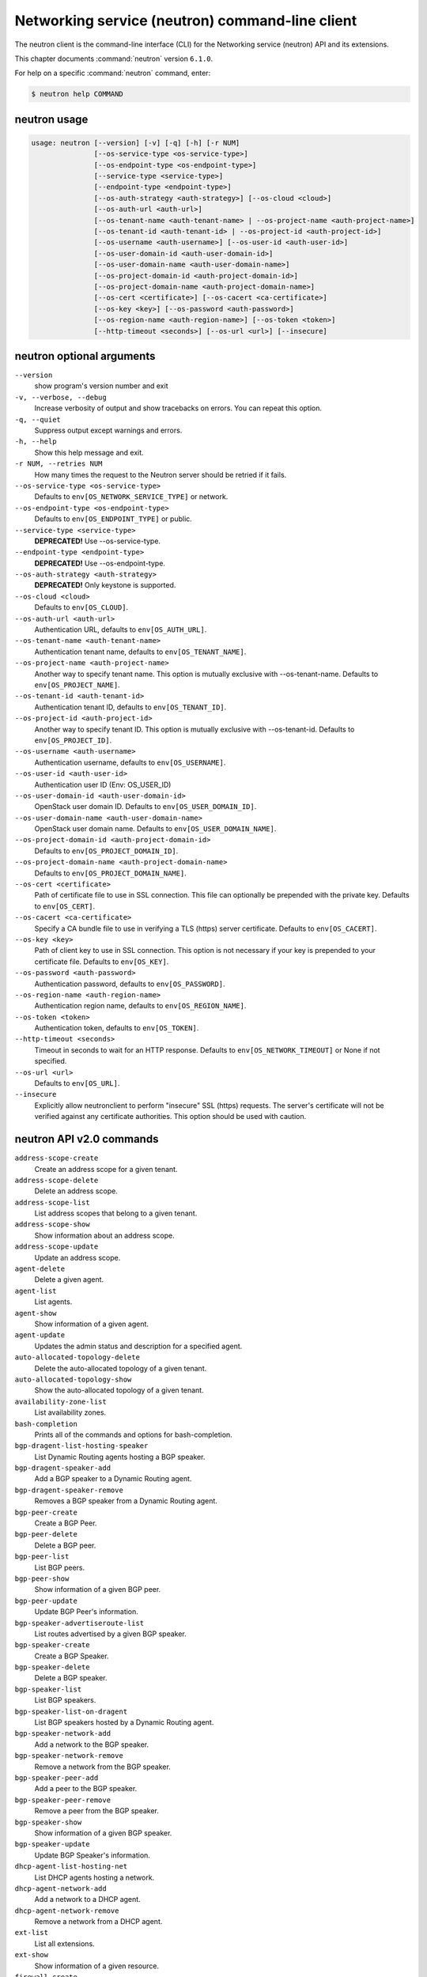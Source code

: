 .. ##  WARNING  #####################################
.. This file is tool-generated. Do not edit manually.
.. ##################################################

================================================
Networking service (neutron) command-line client
================================================

The neutron client is the command-line interface (CLI) for
the Networking service (neutron) API and its extensions.

This chapter documents :command:`neutron` version ``6.1.0``.

For help on a specific :command:`neutron` command, enter:

.. code-block:: console

   $ neutron help COMMAND

.. _neutron_command_usage:

neutron usage
~~~~~~~~~~~~~

.. code-block:: console

   usage: neutron [--version] [-v] [-q] [-h] [-r NUM]
                  [--os-service-type <os-service-type>]
                  [--os-endpoint-type <os-endpoint-type>]
                  [--service-type <service-type>]
                  [--endpoint-type <endpoint-type>]
                  [--os-auth-strategy <auth-strategy>] [--os-cloud <cloud>]
                  [--os-auth-url <auth-url>]
                  [--os-tenant-name <auth-tenant-name> | --os-project-name <auth-project-name>]
                  [--os-tenant-id <auth-tenant-id> | --os-project-id <auth-project-id>]
                  [--os-username <auth-username>] [--os-user-id <auth-user-id>]
                  [--os-user-domain-id <auth-user-domain-id>]
                  [--os-user-domain-name <auth-user-domain-name>]
                  [--os-project-domain-id <auth-project-domain-id>]
                  [--os-project-domain-name <auth-project-domain-name>]
                  [--os-cert <certificate>] [--os-cacert <ca-certificate>]
                  [--os-key <key>] [--os-password <auth-password>]
                  [--os-region-name <auth-region-name>] [--os-token <token>]
                  [--http-timeout <seconds>] [--os-url <url>] [--insecure]

.. _neutron_command_options:

neutron optional arguments
~~~~~~~~~~~~~~~~~~~~~~~~~~

``--version``
  show program's version number and exit

``-v, --verbose, --debug``
  Increase verbosity of output and show tracebacks on
  errors. You can repeat this option.

``-q, --quiet``
  Suppress output except warnings and errors.

``-h, --help``
  Show this help message and exit.

``-r NUM, --retries NUM``
  How many times the request to the Neutron server
  should be retried if it fails.

``--os-service-type <os-service-type>``
  Defaults to ``env[OS_NETWORK_SERVICE_TYPE]`` or network.

``--os-endpoint-type <os-endpoint-type>``
  Defaults to ``env[OS_ENDPOINT_TYPE]`` or public.

``--service-type <service-type>``
  **DEPRECATED!** Use --os-service-type.

``--endpoint-type <endpoint-type>``
  **DEPRECATED!** Use --os-endpoint-type.

``--os-auth-strategy <auth-strategy>``
  **DEPRECATED!** Only keystone is supported.

``--os-cloud <cloud>``
  Defaults to ``env[OS_CLOUD]``.

``--os-auth-url <auth-url>``
  Authentication URL, defaults to ``env[OS_AUTH_URL]``.

``--os-tenant-name <auth-tenant-name>``
  Authentication tenant name, defaults to
  ``env[OS_TENANT_NAME]``.

``--os-project-name <auth-project-name>``
  Another way to specify tenant name. This option is
  mutually exclusive with --os-tenant-name. Defaults to
  ``env[OS_PROJECT_NAME]``.

``--os-tenant-id <auth-tenant-id>``
  Authentication tenant ID, defaults to
  ``env[OS_TENANT_ID]``.

``--os-project-id <auth-project-id>``
  Another way to specify tenant ID. This option is
  mutually exclusive with --os-tenant-id. Defaults to
  ``env[OS_PROJECT_ID]``.

``--os-username <auth-username>``
  Authentication username, defaults to ``env[OS_USERNAME]``.

``--os-user-id <auth-user-id>``
  Authentication user ID (Env: OS_USER_ID)

``--os-user-domain-id <auth-user-domain-id>``
  OpenStack user domain ID. Defaults to
  ``env[OS_USER_DOMAIN_ID]``.

``--os-user-domain-name <auth-user-domain-name>``
  OpenStack user domain name. Defaults to
  ``env[OS_USER_DOMAIN_NAME]``.

``--os-project-domain-id <auth-project-domain-id>``
  Defaults to ``env[OS_PROJECT_DOMAIN_ID]``.

``--os-project-domain-name <auth-project-domain-name>``
  Defaults to ``env[OS_PROJECT_DOMAIN_NAME]``.

``--os-cert <certificate>``
  Path of certificate file to use in SSL connection.
  This file can optionally be prepended with the private
  key. Defaults to ``env[OS_CERT]``.

``--os-cacert <ca-certificate>``
  Specify a CA bundle file to use in verifying a TLS
  (https) server certificate. Defaults to
  ``env[OS_CACERT]``.

``--os-key <key>``
  Path of client key to use in SSL connection. This
  option is not necessary if your key is prepended to
  your certificate file. Defaults to ``env[OS_KEY]``.

``--os-password <auth-password>``
  Authentication password, defaults to ``env[OS_PASSWORD]``.

``--os-region-name <auth-region-name>``
  Authentication region name, defaults to
  ``env[OS_REGION_NAME]``.

``--os-token <token>``
  Authentication token, defaults to ``env[OS_TOKEN]``.

``--http-timeout <seconds>``
  Timeout in seconds to wait for an HTTP response.
  Defaults to ``env[OS_NETWORK_TIMEOUT]`` or None if not
  specified.

``--os-url <url>``
  Defaults to ``env[OS_URL]``.

``--insecure``
  Explicitly allow neutronclient to perform "insecure"
  SSL (https) requests. The server's certificate will
  not be verified against any certificate authorities.
  This option should be used with caution.

.. _neutron_common_api_v2:

neutron API v2.0 commands
~~~~~~~~~~~~~~~~~~~~~~~~~

``address-scope-create``
  Create an address scope for a given tenant.

``address-scope-delete``
  Delete an address scope.

``address-scope-list``
  List address scopes that belong to a given tenant.

``address-scope-show``
  Show information about an address scope.

``address-scope-update``
  Update an address scope.

``agent-delete``
  Delete a given agent.

``agent-list``
  List agents.

``agent-show``
  Show information of a given agent.

``agent-update``
  Updates the admin status and description for a specified agent.

``auto-allocated-topology-delete``
  Delete the auto-allocated topology of a given tenant.

``auto-allocated-topology-show``
  Show the auto-allocated topology of a given tenant.

``availability-zone-list``
  List availability zones.

``bash-completion``
  Prints all of the commands and options for bash-completion.

``bgp-dragent-list-hosting-speaker``
  List Dynamic Routing agents hosting a BGP speaker.

``bgp-dragent-speaker-add``
  Add a BGP speaker to a Dynamic Routing agent.

``bgp-dragent-speaker-remove``
  Removes a BGP speaker from a Dynamic Routing agent.

``bgp-peer-create``
  Create a BGP Peer.

``bgp-peer-delete``
  Delete a BGP peer.

``bgp-peer-list``
  List BGP peers.

``bgp-peer-show``
  Show information of a given BGP peer.

``bgp-peer-update``
  Update BGP Peer's information.

``bgp-speaker-advertiseroute-list``
  List routes advertised by a given BGP speaker.

``bgp-speaker-create``
  Create a BGP Speaker.

``bgp-speaker-delete``
  Delete a BGP speaker.

``bgp-speaker-list``
  List BGP speakers.

``bgp-speaker-list-on-dragent``
  List BGP speakers hosted by a Dynamic Routing agent.

``bgp-speaker-network-add``
  Add a network to the BGP speaker.

``bgp-speaker-network-remove``
  Remove a network from the BGP speaker.

``bgp-speaker-peer-add``
  Add a peer to the BGP speaker.

``bgp-speaker-peer-remove``
  Remove a peer from the BGP speaker.

``bgp-speaker-show``
  Show information of a given BGP speaker.

``bgp-speaker-update``
  Update BGP Speaker's information.

``dhcp-agent-list-hosting-net``
  List DHCP agents hosting a network.

``dhcp-agent-network-add``
  Add a network to a DHCP agent.

``dhcp-agent-network-remove``
  Remove a network from a DHCP agent.

``ext-list``
  List all extensions.

``ext-show``
  Show information of a given resource.

``firewall-create``
  Create a firewall.

``firewall-delete``
  Delete a given firewall.

``firewall-list``
  List firewalls that belong to a given tenant.

``firewall-policy-create``
  Create a firewall policy.

``firewall-policy-delete``
  Delete a given firewall policy.

``firewall-policy-insert-rule``
  Insert a rule into a given firewall policy.

``firewall-policy-list``
  List firewall policies that belong to a given tenant.

``firewall-policy-remove-rule``
  Remove a rule from a given firewall policy.

``firewall-policy-show``
  Show information of a given firewall policy.

``firewall-policy-update``
  Update a given firewall policy.

``firewall-rule-create``
  Create a firewall rule.

``firewall-rule-delete``
  Delete a given firewall rule.

``firewall-rule-list``
  List firewall rules that belong to a given tenant.

``firewall-rule-show``
  Show information of a given firewall rule.

``firewall-rule-update``
  Update a given firewall rule.

``firewall-show``
  Show information of a given firewall.

``firewall-update``
  Update a given firewall.

``flavor-associate``
  Associate a Neutron service flavor with a flavor profile.

``flavor-create``
  Create a Neutron service flavor.

``flavor-delete``
  Delete a given Neutron service flavor.

``flavor-disassociate``
  Disassociate a Neutron service flavor from a flavor profile.

``flavor-list``
  List Neutron service flavors.

``flavor-profile-create``
  Create a Neutron service flavor profile.

``flavor-profile-delete``
  Delete a given Neutron service flavor profile.

``flavor-profile-list``
  List Neutron service flavor profiles.

``flavor-profile-show``
  Show information about a given Neutron service flavor profile.

``flavor-profile-update``
  Update a given Neutron service flavor profile.

``flavor-show``
  Show information about a given Neutron service flavor.

``flavor-update``
  Update a Neutron service flavor.

``floatingip-associate``
  Create a mapping between a floating IP and a fixed IP.

``floatingip-create``
  Create a floating IP for a given tenant.

``floatingip-delete``
  Delete a given floating IP.

``floatingip-disassociate``
  Remove a mapping from a floating IP to a fixed IP.

``floatingip-list``
  List floating IPs that belong to a given tenant.

``floatingip-show``
  Show information of a given floating IP.

``help``
  print detailed help for another command

``ipsec-site-connection-create``
  Create an IPsec site connection.

``ipsec-site-connection-delete``
  Delete a given IPsec site connection.

``ipsec-site-connection-list``
  List IPsec site connections that belong to a given tenant.

``ipsec-site-connection-show``
  Show information of a given IPsec site connection.

``ipsec-site-connection-update``
  Update a given IPsec site connection.

``l3-agent-list-hosting-router``
  List L3 agents hosting a router.

``l3-agent-router-add``
  Add a router to a L3 agent.

``l3-agent-router-remove``
  Remove a router from a L3 agent.

``lb-agent-hosting-pool``
  Get loadbalancer agent hosting a pool.

``lb-healthmonitor-associate``
  Create a mapping between a health monitor and a pool.

``lb-healthmonitor-create``
  Create a health monitor.

``lb-healthmonitor-delete``
  Delete a given health monitor.

``lb-healthmonitor-disassociate``
  Remove a mapping from a health monitor to a pool.

``lb-healthmonitor-list``
  List health monitors that belong to a given tenant.

``lb-healthmonitor-show``
  Show information of a given health monitor.

``lb-healthmonitor-update``
  Update a given health monitor.

``lb-member-create``
  Create a member.

``lb-member-delete``
  Delete a given member.

``lb-member-list``
  List members that belong to a given tenant.

``lb-member-show``
  Show information of a given member.

``lb-member-update``
  Update a given member.

``lb-pool-create``
  Create a pool.

``lb-pool-delete``
  Delete a given pool.

``lb-pool-list``
  List pools that belong to a given tenant.

``lb-pool-list-on-agent``
  List the pools on a loadbalancer agent.

``lb-pool-show``
  Show information of a given pool.

``lb-pool-stats``
  Retrieve stats for a given pool.

``lb-pool-update``
  Update a given pool.

``lb-vip-create``
  Create a vip.

``lb-vip-delete``
  Delete a given vip.

``lb-vip-list``
  List vips that belong to a given tenant.

``lb-vip-show``
  Show information of a given vip.

``lb-vip-update``
  Update a given vip.

``lbaas-agent-hosting-loadbalancer``
  Get lbaas v2 agent hosting a loadbalancer.

``lbaas-healthmonitor-create``
  LBaaS v2 Create a healthmonitor.

``lbaas-healthmonitor-delete``
  LBaaS v2 Delete a given healthmonitor.

``lbaas-healthmonitor-list``
  LBaaS v2 List healthmonitors that belong to a given tenant.

``lbaas-healthmonitor-show``
  LBaaS v2 Show information of a given healthmonitor.

``lbaas-healthmonitor-update``
  LBaaS v2 Update a given healthmonitor.

``lbaas-l7policy-create``
  LBaaS v2 Create L7 policy.

``lbaas-l7policy-delete``
  LBaaS v2 Delete a given L7 policy.

``lbaas-l7policy-list``
  LBaaS v2 List L7 policies that belong to a given listener.

``lbaas-l7policy-show``
  LBaaS v2 Show information of a given L7 policy.

``lbaas-l7policy-update``
  LBaaS v2 Update a given L7 policy.

``lbaas-l7rule-create``
  LBaaS v2 Create L7 rule.

``lbaas-l7rule-delete``
  LBaaS v2 Delete a given L7 rule.

``lbaas-l7rule-list``
  LBaaS v2 List L7 rules that belong to a given L7 policy.

``lbaas-l7rule-show``
  LBaaS v2 Show information of a given rule.

``lbaas-l7rule-update``
  LBaaS v2 Update a given L7 rule.

``lbaas-listener-create``
  LBaaS v2 Create a listener.

``lbaas-listener-delete``
  LBaaS v2 Delete a given listener.

``lbaas-listener-list``
  LBaaS v2 List listeners that belong to a given tenant.

``lbaas-listener-show``
  LBaaS v2 Show information of a given listener.

``lbaas-listener-update``
  LBaaS v2 Update a given listener.

``lbaas-loadbalancer-create``
  LBaaS v2 Create a loadbalancer.

``lbaas-loadbalancer-delete``
  LBaaS v2 Delete a given loadbalancer.

``lbaas-loadbalancer-list``
  LBaaS v2 List loadbalancers that belong to a given tenant.

``lbaas-loadbalancer-list-on-agent``
  List the loadbalancers on a loadbalancer v2 agent.

``lbaas-loadbalancer-show``
  LBaaS v2 Show information of a given loadbalancer.

``lbaas-loadbalancer-stats``
  Retrieve stats for a given loadbalancer.

``lbaas-loadbalancer-status``
  Retrieve status for a given loadbalancer.

``lbaas-loadbalancer-update``
  LBaaS v2 Update a given loadbalancer.

``lbaas-member-create``
  LBaaS v2 Create a member.

``lbaas-member-delete``
  LBaaS v2 Delete a given member.

``lbaas-member-list``
  LBaaS v2 List members that belong to a given pool.

``lbaas-member-show``
  LBaaS v2 Show information of a given member.

``lbaas-member-update``
  LBaaS v2 Update a given member.

``lbaas-pool-create``
  LBaaS v2 Create a pool.

``lbaas-pool-delete``
  LBaaS v2 Delete a given pool.

``lbaas-pool-list``
  LBaaS v2 List pools that belong to a given tenant.

``lbaas-pool-show``
  LBaaS v2 Show information of a given pool.

``lbaas-pool-update``
  LBaaS v2 Update a given pool.

``meter-label-create``
  Create a metering label for a given tenant.

``meter-label-delete``
  Delete a given metering label.

``meter-label-list``
  List metering labels that belong to a given tenant.

``meter-label-rule-create``
  Create a metering label rule for a given label.

``meter-label-rule-delete``
  Delete a given metering label.

``meter-label-rule-list``
  List metering labels that belong to a given label.

``meter-label-rule-show``
  Show information of a given metering label rule.

``meter-label-show``
  Show information of a given metering label.

``net-create``
  Create a network for a given tenant.

``net-delete``
  Delete a given network.

``net-external-list``
  List external networks that belong to a given tenant.

``net-ip-availability-list``
  List IP usage of networks

``net-ip-availability-show``
  Show IP usage of specific network

``net-list``
  List networks that belong to a given tenant.

``net-list-on-dhcp-agent``
  List the networks on a DHCP agent.

``net-show``
  Show information of a given network.

``net-update``
  Update network's information.

``port-create``
  Create a port for a given tenant.

``port-delete``
  Delete a given port.

``port-list``
  List ports that belong to a given tenant.

``port-show``
  Show information of a given port.

``port-update``
  Update port's information.

``purge``
  Delete all resources that belong to a given tenant.

``qos-available-rule-types``
  List available qos rule types.

``qos-bandwidth-limit-rule-create``
  Create a qos bandwidth limit rule.

``qos-bandwidth-limit-rule-delete``
  Delete a given qos bandwidth limit rule.

``qos-bandwidth-limit-rule-list``
  List all qos bandwidth limit rules belonging to the specified policy.

``qos-bandwidth-limit-rule-show``
  Show information about the given qos bandwidth limit rule.

``qos-bandwidth-limit-rule-update``
  Update the given qos bandwidth limit rule.

``qos-dscp-marking-rule-create``
  Create a QoS DSCP marking rule.

``qos-dscp-marking-rule-delete``
  Delete a given qos dscp marking rule.

``qos-dscp-marking-rule-list``
  List all QoS DSCP marking rules belonging to the specified policy.

``qos-dscp-marking-rule-show``
  Show information about the given qos dscp marking rule.

``qos-dscp-marking-rule-update``
  Update the given QoS DSCP marking rule.

``qos-minimum-bandwidth-rule-create``
  Create a qos minimum bandwidth rule.

``qos-minimum-bandwidth-rule-delete``
  Delete a given qos minimum bandwidth rule.

``qos-minimum-bandwidth-rule-list``
  List all qos minimum bandwidth rules belonging to the specified policy.

``qos-minimum-bandwidth-rule-show``
  Show information about the given qos minimum bandwidth rule.

``qos-minimum-bandwidth-rule-update``
  Update the given qos minimum bandwidth rule.

``qos-policy-create``
  Create a qos policy.

``qos-policy-delete``
  Delete a given qos policy.

``qos-policy-list``
  List QoS policies that belong to a given tenant connection.

``qos-policy-show``
  Show information of a given qos policy.

``qos-policy-update``
  Update a given qos policy.

``quota-default-show``
  Show default quotas for a given tenant.

``quota-delete``
  Delete defined quotas of a given tenant.

``quota-list``
  List quotas of all tenants who have non-default quota values.

``quota-show``
  Show quotas for a given tenant.

``quota-update``
  Define tenant's quotas not to use defaults.

``rbac-create``
  Create a RBAC policy for a given tenant.

``rbac-delete``
  Delete a RBAC policy.

``rbac-list``
  List RBAC policies that belong to a given tenant.

``rbac-show``
  Show information of a given RBAC policy.

``rbac-update``
  Update RBAC policy for given tenant.

``router-create``
  Create a router for a given tenant.

``router-delete``
  Delete a given router.

``router-gateway-clear``
  Remove an external network gateway from a router.

``router-gateway-set``
  Set the external network gateway for a router.

``router-interface-add``
  Add an internal network interface to a router.

``router-interface-delete``
  Remove an internal network interface from a router.

``router-list``
  List routers that belong to a given tenant.

``router-list-on-l3-agent``
  List the routers on a L3 agent.

``router-port-list``
  List ports that belong to a given tenant, with specified router.

``router-show``
  Show information of a given router.

``router-update``
  Update router's information.

``security-group-create``
  Create a security group.

``security-group-delete``
  Delete a given security group.

``security-group-list``
  List security groups that belong to a given tenant.

``security-group-rule-create``
  Create a security group rule.

``security-group-rule-delete``
  Delete a given security group rule.

``security-group-rule-list``
  List security group rules that belong to a given tenant.

``security-group-rule-show``
  Show information of a given security group rule.

``security-group-show``
  Show information of a given security group.

``security-group-update``
  Update a given security group.

``service-provider-list``
  List service providers.

``subnet-create``
  Create a subnet for a given tenant.

``subnet-delete``
  Delete a given subnet.

``subnet-list``
  List subnets that belong to a given tenant.

``subnet-show``
  Show information of a given subnet.

``subnet-update``
  Update subnet's information.

``subnetpool-create``
  Create a subnetpool for a given tenant.

``subnetpool-delete``
  Delete a given subnetpool.

``subnetpool-list``
  List subnetpools that belong to a given tenant.

``subnetpool-show``
  Show information of a given subnetpool.

``subnetpool-update``
  Update subnetpool's information.

``tag-add``
  Add a tag into the resource.

``tag-remove``
  Remove a tag on the resource.

``tag-replace``
  Replace all tags on the resource.

``vpn-endpoint-group-create``
  Create a VPN endpoint group.

``vpn-endpoint-group-delete``
  Delete a given VPN endpoint group.

``vpn-endpoint-group-list``
  List VPN endpoint groups that belong to a given tenant.

``vpn-endpoint-group-show``
  Show a specific VPN endpoint group.

``vpn-endpoint-group-update``
  Update a given VPN endpoint group.

``vpn-ikepolicy-create``
  Create an IKE policy.

``vpn-ikepolicy-delete``
  Delete a given IKE policy.

``vpn-ikepolicy-list``
  List IKE policies that belong to a tenant.

``vpn-ikepolicy-show``
  Show information of a given IKE policy.

``vpn-ikepolicy-update``
  Update a given IKE policy.

``vpn-ipsecpolicy-create``
  Create an IPsec policy.

``vpn-ipsecpolicy-delete``
  Delete a given IPsec policy.

``vpn-ipsecpolicy-list``
  List IPsec policies that belong to a given tenant connection.

``vpn-ipsecpolicy-show``
  Show information of a given IPsec policy.

``vpn-ipsecpolicy-update``
  Update a given IPsec policy.

``vpn-service-create``
  Create a VPN service.

``vpn-service-delete``
  Delete a given VPN service.

``vpn-service-list``
  List VPN service configurations that belong to a given tenant.

``vpn-service-show``
  Show information of a given VPN service.

``vpn-service-update``
  Update a given VPN service.

.. _neutron_address-scope-create:

neutron address-scope-create
----------------------------

.. code-block:: console

   usage: neutron address-scope-create [-h]
                                       [-f {html,json,shell,table,value,yaml}]
                                       [-c COLUMN] [--max-width <integer>]
                                       [--print-empty] [--noindent]
                                       [--prefix PREFIX]
                                       [--request-format {json}]
                                       [--tenant-id TENANT_ID] [--shared]
                                       NAME IP_VERSION

Create an address scope for a given tenant.

**Positional arguments:**

``NAME``
  Specify the name of the address scope.

``IP_VERSION``
  Specify the address family of the address scope.

**Optional arguments:**

``-h, --help``
  show this help message and exit

``--request-format {json}``
  **DEPRECATED!** Only JSON request format is supported.

``--tenant-id TENANT_ID``
  The owner tenant ID.

``--shared``
  Set the address scope as shared.

.. _neutron_address-scope-delete:

neutron address-scope-delete
----------------------------

.. code-block:: console

   usage: neutron address-scope-delete [-h] [--request-format {json}]
                                       ADDRESS_SCOPE [ADDRESS_SCOPE ...]

Delete an address scope.

**Positional arguments:**

``ADDRESS_SCOPE``
  ID(s) or name(s) of address_scope to delete.

**Optional arguments:**

``-h, --help``
  show this help message and exit

``--request-format {json}``
  **DEPRECATED!** Only JSON request format is supported.

.. _neutron_address-scope-list:

neutron address-scope-list
--------------------------

.. code-block:: console

   usage: neutron address-scope-list [-h] [-f {csv,html,json,table,value,yaml}]
                                     [-c COLUMN] [--max-width <integer>]
                                     [--print-empty] [--noindent]
                                     [--quote {all,minimal,none,nonnumeric}]
                                     [--request-format {json}] [-D] [-F FIELD]
                                     [-P SIZE] [--sort-key FIELD]
                                     [--sort-dir {asc,desc}]

List address scopes that belong to a given tenant.

**Optional arguments:**

``-h, --help``
  show this help message and exit

``--request-format {json}``
  **DEPRECATED!** Only JSON request format is supported.

``-D, --show-details``
  Show detailed information.

``-F FIELD, --field FIELD``
  Specify the field(s) to be returned by server. You can
  repeat this option.

``-P SIZE, --page-size SIZE``
  Specify retrieve unit of each request, then split one
  request to several requests.

``--sort-key FIELD``
  Sorts the list by the specified fields in the
  specified directions. You can repeat this option, but
  you must specify an equal number of sort_dir and
  sort_key values. Extra sort_dir options are ignored.
  Missing sort_dir options use the default asc value.

``--sort-dir {asc,desc}``
  Sorts the list in the specified direction. You can
  repeat this option.

.. _neutron_address-scope-show:

neutron address-scope-show
--------------------------

.. code-block:: console

   usage: neutron address-scope-show [-h] [-f {html,json,shell,table,value,yaml}]
                                     [-c COLUMN] [--max-width <integer>]
                                     [--print-empty] [--noindent]
                                     [--prefix PREFIX] [--request-format {json}]
                                     [-D] [-F FIELD]
                                     ADDRESS_SCOPE

Show information about an address scope.

**Positional arguments:**

``ADDRESS_SCOPE``
  ID or name of address_scope to look up.

**Optional arguments:**

``-h, --help``
  show this help message and exit

``--request-format {json}``
  **DEPRECATED!** Only JSON request format is supported.

``-D, --show-details``
  Show detailed information.

``-F FIELD, --field FIELD``
  Specify the field(s) to be returned by server. You can
  repeat this option.

.. _neutron_address-scope-update:

neutron address-scope-update
----------------------------

.. code-block:: console

   usage: neutron address-scope-update [-h] [--request-format {json}]
                                       [--name NAME] [--shared {True,False}]
                                       ADDRESS_SCOPE

Update an address scope.

**Positional arguments:**

``ADDRESS_SCOPE``
  ID or name of address_scope to update.

**Optional arguments:**

``-h, --help``
  show this help message and exit

``--request-format {json}``
  **DEPRECATED!** Only JSON request format is supported.

``--name NAME``
  Updated name of the address scope.

``--shared {True,False}``
  Set sharing of address scope. (True means shared)

.. _neutron_agent-delete:

neutron agent-delete
--------------------

.. code-block:: console

   usage: neutron agent-delete [-h] [--request-format {json}] AGENT [AGENT ...]

Delete a given agent.

**Positional arguments:**

``AGENT``
  ID(s) of agent to delete.

**Optional arguments:**

``-h, --help``
  show this help message and exit

``--request-format {json}``
  **DEPRECATED!** Only JSON request format is supported.

.. _neutron_agent-list:

neutron agent-list
------------------

.. code-block:: console

   usage: neutron agent-list [-h] [-f {csv,html,json,table,value,yaml}]
                             [-c COLUMN] [--max-width <integer>] [--print-empty]
                             [--noindent] [--quote {all,minimal,none,nonnumeric}]
                             [--request-format {json}] [-D] [-F FIELD]
                             [--sort-key FIELD] [--sort-dir {asc,desc}]

List agents.

**Optional arguments:**

``-h, --help``
  show this help message and exit

``--request-format {json}``
  **DEPRECATED!** Only JSON request format is supported.

``-D, --show-details``
  Show detailed information.

``-F FIELD, --field FIELD``
  Specify the field(s) to be returned by server. You can
  repeat this option.

``--sort-key FIELD``
  Sorts the list by the specified fields in the
  specified directions. You can repeat this option, but
  you must specify an equal number of sort_dir and
  sort_key values. Extra sort_dir options are ignored.
  Missing sort_dir options use the default asc value.

``--sort-dir {asc,desc}``
  Sorts the list in the specified direction. You can
  repeat this option.

.. _neutron_agent-show:

neutron agent-show
------------------

.. code-block:: console

   usage: neutron agent-show [-h] [-f {html,json,shell,table,value,yaml}]
                             [-c COLUMN] [--max-width <integer>] [--print-empty]
                             [--noindent] [--prefix PREFIX]
                             [--request-format {json}] [-D] [-F FIELD]
                             AGENT

Show information of a given agent.

**Positional arguments:**

``AGENT``
  ID of agent to look up.

**Optional arguments:**

``-h, --help``
  show this help message and exit

``--request-format {json}``
  **DEPRECATED!** Only JSON request format is supported.

``-D, --show-details``
  Show detailed information.

``-F FIELD, --field FIELD``
  Specify the field(s) to be returned by server. You can
  repeat this option.

.. _neutron_agent-update:

neutron agent-update
--------------------

.. code-block:: console

   usage: neutron agent-update [-h] [--request-format {json}]
                               [--admin-state-down] [--description DESCRIPTION]
                               AGENT

Updates the admin status and description for a specified agent.

**Positional arguments:**

``AGENT``
  ID of agent to update.

**Optional arguments:**

``-h, --help``
  show this help message and exit

``--request-format {json}``
  **DEPRECATED!** Only JSON request format is supported.

``--admin-state-down``
  Set admin state up of the agent to false.

``--description DESCRIPTION``
  Description for the agent.

.. _neutron_auto-allocated-topology-delete:

neutron auto-allocated-topology-delete
--------------------------------------

.. code-block:: console

   usage: neutron auto-allocated-topology-delete [-h] [--request-format {json}]
                                                 [--tenant-id tenant-id]

Delete the auto-allocated topology of a given tenant.

**Optional arguments:**

``-h, --help``
  show this help message and exit

``--request-format {json}``
  **DEPRECATED!** Only JSON request format is supported.

``--tenant-id``
  tenant-id
  The owner tenant ID.

.. _neutron_auto-allocated-topology-show:

neutron auto-allocated-topology-show
------------------------------------

.. code-block:: console

   usage: neutron auto-allocated-topology-show [-h]
                                               [-f {html,json,shell,table,value,yaml}]
                                               [-c COLUMN]
                                               [--max-width <integer>]
                                               [--print-empty] [--noindent]
                                               [--prefix PREFIX]
                                               [--request-format {json}]
                                               [--dry-run]
                                               [--tenant-id tenant-id]

Show the auto-allocated topology of a given tenant.

**Optional arguments:**

``-h, --help``
  show this help message and exit

``--request-format {json}``
  **DEPRECATED!** Only JSON request format is supported.

``--dry-run``
  Validate the requirements for auto-allocated-topology.
  (Does not return a topology.)

``--tenant-id``
  tenant-id
  The owner tenant ID.

.. _neutron_availability-zone-list:

neutron availability-zone-list
------------------------------

.. code-block:: console

   usage: neutron availability-zone-list [-h]
                                         [-f {csv,html,json,table,value,yaml}]
                                         [-c COLUMN] [--max-width <integer>]
                                         [--print-empty] [--noindent]
                                         [--quote {all,minimal,none,nonnumeric}]
                                         [--request-format {json}] [-D]
                                         [-F FIELD] [-P SIZE] [--sort-key FIELD]
                                         [--sort-dir {asc,desc}]

List availability zones.

**Optional arguments:**

``-h, --help``
  show this help message and exit

``--request-format {json}``
  **DEPRECATED!** Only JSON request format is supported.

``-D, --show-details``
  Show detailed information.

``-F FIELD, --field FIELD``
  Specify the field(s) to be returned by server. You can
  repeat this option.

``-P SIZE, --page-size SIZE``
  Specify retrieve unit of each request, then split one
  request to several requests.

``--sort-key FIELD``
  Sorts the list by the specified fields in the
  specified directions. You can repeat this option, but
  you must specify an equal number of sort_dir and
  sort_key values. Extra sort_dir options are ignored.
  Missing sort_dir options use the default asc value.

``--sort-dir {asc,desc}``
  Sorts the list in the specified direction. You can
  repeat this option.

.. _neutron_bgp-dragent-list-hosting-speaker:

neutron bgp-dragent-list-hosting-speaker
----------------------------------------

.. code-block:: console

   usage: neutron bgp-dragent-list-hosting-speaker [-h]
                                                   [-f {csv,html,json,table,value,yaml}]
                                                   [-c COLUMN]
                                                   [--max-width <integer>]
                                                   [--print-empty] [--noindent]
                                                   [--quote {all,minimal,none,nonnumeric}]
                                                   [--request-format {json}] [-D]
                                                   [-F FIELD]
                                                   BGP_SPEAKER

List Dynamic Routing agents hosting a BGP speaker.

**Positional arguments:**

``BGP_SPEAKER``
  ID or name of the BGP speaker.

**Optional arguments:**

``-h, --help``
  show this help message and exit

``--request-format {json}``
  **DEPRECATED!** Only JSON request format is supported.

``-D, --show-details``
  Show detailed information.

``-F FIELD, --field FIELD``
  Specify the field(s) to be returned by server. You can
  repeat this option.

.. _neutron_bgp-dragent-speaker-add:

neutron bgp-dragent-speaker-add
-------------------------------

.. code-block:: console

   usage: neutron bgp-dragent-speaker-add [-h] [--request-format {json}]
                                          BGP_DRAGENT_ID BGP_SPEAKER

Add a BGP speaker to a Dynamic Routing agent.

**Positional arguments:**

``BGP_DRAGENT_ID``
  ID of the Dynamic Routing agent.

``BGP_SPEAKER``
  ID or name of the BGP speaker.

**Optional arguments:**

``-h, --help``
  show this help message and exit

``--request-format {json}``
  **DEPRECATED!** Only JSON request format is supported.

.. _neutron_bgp-dragent-speaker-remove:

neutron bgp-dragent-speaker-remove
----------------------------------

.. code-block:: console

   usage: neutron bgp-dragent-speaker-remove [-h] [--request-format {json}]
                                             BGP_DRAGENT_ID BGP_SPEAKER

Removes a BGP speaker from a Dynamic Routing agent.

**Positional arguments:**

``BGP_DRAGENT_ID``
  ID of the Dynamic Routing agent.

``BGP_SPEAKER``
  ID or name of the BGP speaker.

**Optional arguments:**

``-h, --help``
  show this help message and exit

``--request-format {json}``
  **DEPRECATED!** Only JSON request format is supported.

.. _neutron_bgp-peer-create:

neutron bgp-peer-create
-----------------------

.. code-block:: console

   usage: neutron bgp-peer-create [-h] [-f {html,json,shell,table,value,yaml}]
                                  [-c COLUMN] [--max-width <integer>]
                                  [--print-empty] [--noindent] [--prefix PREFIX]
                                  [--request-format {json}]
                                  [--tenant-id TENANT_ID] --peer-ip
                                  PEER_IP_ADDRESS --remote-as PEER_REMOTE_AS
                                  [--auth-type PEER_AUTH_TYPE]
                                  [--password AUTH_PASSWORD]
                                  NAME

Create a BGP Peer.

**Positional arguments:**

``NAME``
  Name of the BGP peer to create.

**Optional arguments:**

``-h, --help``
  show this help message and exit

``--request-format {json}``
  **DEPRECATED!** Only JSON request format is supported.

``--tenant-id TENANT_ID``
  The owner tenant ID.

``--peer-ip PEER_IP_ADDRESS``
  Peer IP address.

``--remote-as PEER_REMOTE_AS``
  Peer AS number. (Integer in [1, 65535] is allowed.)

``--auth-type PEER_AUTH_TYPE``
  Authentication algorithm. Supported algorithms:
  none(default), md5

``--password AUTH_PASSWORD``
  Authentication password.

.. _neutron_bgp-peer-delete:

neutron bgp-peer-delete
-----------------------

.. code-block:: console

   usage: neutron bgp-peer-delete [-h] [--request-format {json}]
                                  BGP_PEER [BGP_PEER ...]

Delete a BGP peer.

**Positional arguments:**

``BGP_PEER``
  ID(s) or name(s) of bgp_peer to delete.

**Optional arguments:**

``-h, --help``
  show this help message and exit

``--request-format {json}``
  **DEPRECATED!** Only JSON request format is supported.

.. _neutron_bgp-peer-list:

neutron bgp-peer-list
---------------------

.. code-block:: console

   usage: neutron bgp-peer-list [-h] [-f {csv,html,json,table,value,yaml}]
                                [-c COLUMN] [--max-width <integer>]
                                [--print-empty] [--noindent]
                                [--quote {all,minimal,none,nonnumeric}]
                                [--request-format {json}] [-D] [-F FIELD]
                                [-P SIZE] [--sort-key FIELD]
                                [--sort-dir {asc,desc}]

List BGP peers.

**Optional arguments:**

``-h, --help``
  show this help message and exit

``--request-format {json}``
  **DEPRECATED!** Only JSON request format is supported.

``-D, --show-details``
  Show detailed information.

``-F FIELD, --field FIELD``
  Specify the field(s) to be returned by server. You can
  repeat this option.

``-P SIZE, --page-size SIZE``
  Specify retrieve unit of each request, then split one
  request to several requests.

``--sort-key FIELD``
  Sorts the list by the specified fields in the
  specified directions. You can repeat this option, but
  you must specify an equal number of sort_dir and
  sort_key values. Extra sort_dir options are ignored.
  Missing sort_dir options use the default asc value.

``--sort-dir {asc,desc}``
  Sorts the list in the specified direction. You can
  repeat this option.

.. _neutron_bgp-peer-show:

neutron bgp-peer-show
---------------------

.. code-block:: console

   usage: neutron bgp-peer-show [-h] [-f {html,json,shell,table,value,yaml}]
                                [-c COLUMN] [--max-width <integer>]
                                [--print-empty] [--noindent] [--prefix PREFIX]
                                [--request-format {json}] [-D] [-F FIELD]
                                BGP_PEER

Show information of a given BGP peer.

**Positional arguments:**

``BGP_PEER``
  ID or name of bgp_peer to look up.

**Optional arguments:**

``-h, --help``
  show this help message and exit

``--request-format {json}``
  **DEPRECATED!** Only JSON request format is supported.

``-D, --show-details``
  Show detailed information.

``-F FIELD, --field FIELD``
  Specify the field(s) to be returned by server. You can
  repeat this option.

.. _neutron_bgp-peer-update:

neutron bgp-peer-update
-----------------------

.. code-block:: console

   usage: neutron bgp-peer-update [-h] [--request-format {json}] [--name NAME]
                                  [--password AUTH_PASSWORD]
                                  BGP_PEER

Update BGP Peer's information.

**Positional arguments:**

``BGP_PEER``
  ID or name of bgp_peer to update.

**Optional arguments:**

``-h, --help``
  show this help message and exit

``--request-format {json}``
  **DEPRECATED!** Only JSON request format is supported.

``--name NAME``
  Updated name of the BGP peer.

``--password AUTH_PASSWORD``
  Updated authentication password.

.. _neutron_bgp-speaker-advertiseroute-list:

neutron bgp-speaker-advertiseroute-list
---------------------------------------

.. code-block:: console

   usage: neutron bgp-speaker-advertiseroute-list [-h]
                                                  [-f {csv,html,json,table,value,yaml}]
                                                  [-c COLUMN]
                                                  [--max-width <integer>]
                                                  [--print-empty] [--noindent]
                                                  [--quote {all,minimal,none,nonnumeric}]
                                                  [--request-format {json}] [-D]
                                                  [-F FIELD] [-P SIZE]
                                                  [--sort-key FIELD]
                                                  [--sort-dir {asc,desc}]
                                                  BGP_SPEAKER

List routes advertised by a given BGP speaker.

**Positional arguments:**

``BGP_SPEAKER``
  ID or name of the BGP speaker.

**Optional arguments:**

``-h, --help``
  show this help message and exit

``--request-format {json}``
  **DEPRECATED!** Only JSON request format is supported.

``-D, --show-details``
  Show detailed information.

``-F FIELD, --field FIELD``
  Specify the field(s) to be returned by server. You can
  repeat this option.

``-P SIZE, --page-size SIZE``
  Specify retrieve unit of each request, then split one
  request to several requests.

``--sort-key FIELD``
  Sorts the list by the specified fields in the
  specified directions. You can repeat this option, but
  you must specify an equal number of sort_dir and
  sort_key values. Extra sort_dir options are ignored.
  Missing sort_dir options use the default asc value.

``--sort-dir {asc,desc}``
  Sorts the list in the specified direction. You can
  repeat this option.

.. _neutron_bgp-speaker-create:

neutron bgp-speaker-create
--------------------------

.. code-block:: console

   usage: neutron bgp-speaker-create [-h] [-f {html,json,shell,table,value,yaml}]
                                     [-c COLUMN] [--max-width <integer>]
                                     [--print-empty] [--noindent]
                                     [--prefix PREFIX] [--request-format {json}]
                                     [--tenant-id TENANT_ID] --local-as LOCAL_AS
                                     [--ip-version {4,6}]
                                     [--advertise-floating-ip-host-routes {True,False}]
                                     [--advertise-tenant-networks {True,False}]
                                     NAME

Create a BGP Speaker.

**Positional arguments:**

``NAME``
  Name of the BGP speaker to create.

**Optional arguments:**

``-h, --help``
  show this help message and exit

``--request-format {json}``
  **DEPRECATED!** Only JSON request format is supported.

``--tenant-id TENANT_ID``
  The owner tenant ID.

``--local-as LOCAL_AS``
  Local AS number. (Integer in [1, 65535] is allowed.)

``--ip-version {4,6} IP``
  version for the BGP speaker (default is 4).

``--advertise-floating-ip-host-routes {True,False}``
  Whether to enable or disable the advertisement of
  floating-ip host routes by the BGP speaker. By default
  floating ip host routes will be advertised by the BGP
  speaker.

``--advertise-tenant-networks {True,False}``
  Whether to enable or disable the advertisement of
  tenant network routes by the BGP speaker. By default
  tenant network routes will be advertised by the BGP
  speaker.

.. _neutron_bgp-speaker-delete:

neutron bgp-speaker-delete
--------------------------

.. code-block:: console

   usage: neutron bgp-speaker-delete [-h] [--request-format {json}]
                                     BGP_SPEAKER [BGP_SPEAKER ...]

Delete a BGP speaker.

**Positional arguments:**

``BGP_SPEAKER``
  ID(s) or name(s) of bgp_speaker to delete.

**Optional arguments:**

``-h, --help``
  show this help message and exit

``--request-format {json}``
  **DEPRECATED!** Only JSON request format is supported.

.. _neutron_bgp-speaker-list:

neutron bgp-speaker-list
------------------------

.. code-block:: console

   usage: neutron bgp-speaker-list [-h] [-f {csv,html,json,table,value,yaml}]
                                   [-c COLUMN] [--max-width <integer>]
                                   [--print-empty] [--noindent]
                                   [--quote {all,minimal,none,nonnumeric}]
                                   [--request-format {json}] [-D] [-F FIELD]
                                   [-P SIZE] [--sort-key FIELD]
                                   [--sort-dir {asc,desc}]

List BGP speakers.

**Optional arguments:**

``-h, --help``
  show this help message and exit

``--request-format {json}``
  **DEPRECATED!** Only JSON request format is supported.

``-D, --show-details``
  Show detailed information.

``-F FIELD, --field FIELD``
  Specify the field(s) to be returned by server. You can
  repeat this option.

``-P SIZE, --page-size SIZE``
  Specify retrieve unit of each request, then split one
  request to several requests.

``--sort-key FIELD``
  Sorts the list by the specified fields in the
  specified directions. You can repeat this option, but
  you must specify an equal number of sort_dir and
  sort_key values. Extra sort_dir options are ignored.
  Missing sort_dir options use the default asc value.

``--sort-dir {asc,desc}``
  Sorts the list in the specified direction. You can
  repeat this option.

.. _neutron_bgp-speaker-list-on-dragent:

neutron bgp-speaker-list-on-dragent
-----------------------------------

.. code-block:: console

   usage: neutron bgp-speaker-list-on-dragent [-h]
                                              [-f {csv,html,json,table,value,yaml}]
                                              [-c COLUMN] [--max-width <integer>]
                                              [--print-empty] [--noindent]
                                              [--quote {all,minimal,none,nonnumeric}]
                                              [--request-format {json}] [-D]
                                              [-F FIELD]
                                              BGP_DRAGENT_ID

List BGP speakers hosted by a Dynamic Routing agent.

**Positional arguments:**

``BGP_DRAGENT_ID``
  ID of the Dynamic Routing agent.

**Optional arguments:**

``-h, --help``
  show this help message and exit

``--request-format {json}``
  **DEPRECATED!** Only JSON request format is supported.

``-D, --show-details``
  Show detailed information.

``-F FIELD, --field FIELD``
  Specify the field(s) to be returned by server. You can
  repeat this option.

.. _neutron_bgp-speaker-network-add:

neutron bgp-speaker-network-add
-------------------------------

.. code-block:: console

   usage: neutron bgp-speaker-network-add [-h] [--request-format {json}]
                                          BGP_SPEAKER NETWORK

Add a network to the BGP speaker.

**Positional arguments:**

``BGP_SPEAKER``
  ID or name of the BGP speaker.

``NETWORK``
  ID or name of the network to add.

**Optional arguments:**

``-h, --help``
  show this help message and exit

``--request-format {json}``
  **DEPRECATED!** Only JSON request format is supported.

.. _neutron_bgp-speaker-network-remove:

neutron bgp-speaker-network-remove
----------------------------------

.. code-block:: console

   usage: neutron bgp-speaker-network-remove [-h] [--request-format {json}]
                                             BGP_SPEAKER NETWORK

Remove a network from the BGP speaker.

**Positional arguments:**

``BGP_SPEAKER``
  ID or name of the BGP speaker.

``NETWORK``
  ID or name of the network to remove.

**Optional arguments:**

``-h, --help``
  show this help message and exit

``--request-format {json}``
  **DEPRECATED!** Only JSON request format is supported.

.. _neutron_bgp-speaker-peer-add:

neutron bgp-speaker-peer-add
----------------------------

.. code-block:: console

   usage: neutron bgp-speaker-peer-add [-h] [--request-format {json}]
                                       BGP_SPEAKER BGP_PEER

Add a peer to the BGP speaker.

**Positional arguments:**

``BGP_SPEAKER``
  ID or name of the BGP speaker.

``BGP_PEER``
  ID or name of the BGP peer to add.

**Optional arguments:**

``-h, --help``
  show this help message and exit

``--request-format {json}``
  **DEPRECATED!** Only JSON request format is supported.

.. _neutron_bgp-speaker-peer-remove:

neutron bgp-speaker-peer-remove
-------------------------------

.. code-block:: console

   usage: neutron bgp-speaker-peer-remove [-h] [--request-format {json}]
                                          BGP_SPEAKER BGP_PEER

Remove a peer from the BGP speaker.

**Positional arguments:**

``BGP_SPEAKER``
  ID or name of the BGP speaker.

``BGP_PEER``
  ID or name of the BGP peer to remove.

**Optional arguments:**

``-h, --help``
  show this help message and exit

``--request-format {json}``
  **DEPRECATED!** Only JSON request format is supported.

.. _neutron_bgp-speaker-show:

neutron bgp-speaker-show
------------------------

.. code-block:: console

   usage: neutron bgp-speaker-show [-h] [-f {html,json,shell,table,value,yaml}]
                                   [-c COLUMN] [--max-width <integer>]
                                   [--print-empty] [--noindent] [--prefix PREFIX]
                                   [--request-format {json}] [-D] [-F FIELD]
                                   BGP_SPEAKER

Show information of a given BGP speaker.

**Positional arguments:**

``BGP_SPEAKER``
  ID or name of bgp_speaker to look up.

**Optional arguments:**

``-h, --help``
  show this help message and exit

``--request-format {json}``
  **DEPRECATED!** Only JSON request format is supported.

``-D, --show-details``
  Show detailed information.

``-F FIELD, --field FIELD``
  Specify the field(s) to be returned by server. You can
  repeat this option.

.. _neutron_bgp-speaker-update:

neutron bgp-speaker-update
--------------------------

.. code-block:: console

   usage: neutron bgp-speaker-update [-h] [--request-format {json}] [--name NAME]
                                     [--advertise-floating-ip-host-routes {True,False}]
                                     [--advertise-tenant-networks {True,False}]
                                     BGP_SPEAKER

Update BGP Speaker's information.

**Positional arguments:**

``BGP_SPEAKER``
  ID or name of bgp_speaker to update.

**Optional arguments:**

``-h, --help``
  show this help message and exit

``--request-format {json}``
  **DEPRECATED!** Only JSON request format is supported.

``--name NAME``
  Name of the BGP speaker to update.

``--advertise-floating-ip-host-routes {True,False}``
  Whether to enable or disable the advertisement of
  floating-ip host routes by the BGP speaker. By default
  floating ip host routes will be advertised by the BGP
  speaker.

``--advertise-tenant-networks {True,False}``
  Whether to enable or disable the advertisement of
  tenant network routes by the BGP speaker. By default
  tenant network routes will be advertised by the BGP
  speaker.

.. _neutron_dhcp-agent-list-hosting-net:

neutron dhcp-agent-list-hosting-net
-----------------------------------

.. code-block:: console

   usage: neutron dhcp-agent-list-hosting-net [-h]
                                              [-f {csv,html,json,table,value,yaml}]
                                              [-c COLUMN] [--max-width <integer>]
                                              [--print-empty] [--noindent]
                                              [--quote {all,minimal,none,nonnumeric}]
                                              [--request-format {json}] [-D]
                                              [-F FIELD]
                                              NETWORK

List DHCP agents hosting a network.

**Positional arguments:**

``NETWORK``
  Network to query.

**Optional arguments:**

``-h, --help``
  show this help message and exit

``--request-format {json}``
  **DEPRECATED!** Only JSON request format is supported.

``-D, --show-details``
  Show detailed information.

``-F FIELD, --field FIELD``
  Specify the field(s) to be returned by server. You can
  repeat this option.

.. _neutron_dhcp-agent-network-add:

neutron dhcp-agent-network-add
------------------------------

.. code-block:: console

   usage: neutron dhcp-agent-network-add [-h] [--request-format {json}]
                                         DHCP_AGENT NETWORK

Add a network to a DHCP agent.

**Positional arguments:**

``DHCP_AGENT``
  ID of the DHCP agent.

``NETWORK``
  Network to add.

**Optional arguments:**

``-h, --help``
  show this help message and exit

``--request-format {json}``
  **DEPRECATED!** Only JSON request format is supported.

.. _neutron_dhcp-agent-network-remove:

neutron dhcp-agent-network-remove
---------------------------------

.. code-block:: console

   usage: neutron dhcp-agent-network-remove [-h] [--request-format {json}]
                                            DHCP_AGENT NETWORK

Remove a network from a DHCP agent.

**Positional arguments:**

``DHCP_AGENT``
  ID of the DHCP agent.

``NETWORK``
  Network to remove.

**Optional arguments:**

``-h, --help``
  show this help message and exit

``--request-format {json}``
  **DEPRECATED!** Only JSON request format is supported.

.. _neutron_ext-list:

neutron ext-list
----------------

.. code-block:: console

   usage: neutron ext-list [-h] [-f {csv,html,json,table,value,yaml}] [-c COLUMN]
                           [--max-width <integer>] [--print-empty] [--noindent]
                           [--quote {all,minimal,none,nonnumeric}]
                           [--request-format {json}] [-D] [-F FIELD]

List all extensions.

**Optional arguments:**

``-h, --help``
  show this help message and exit

``--request-format {json}``
  **DEPRECATED!** Only JSON request format is supported.

``-D, --show-details``
  Show detailed information.

``-F FIELD, --field FIELD``
  Specify the field(s) to be returned by server. You can
  repeat this option.

.. _neutron_ext-show:

neutron ext-show
----------------

.. code-block:: console

   usage: neutron ext-show [-h] [-f {html,json,shell,table,value,yaml}]
                           [-c COLUMN] [--max-width <integer>] [--print-empty]
                           [--noindent] [--prefix PREFIX]
                           [--request-format {json}] [-D] [-F FIELD]
                           EXTENSION

Show information of a given resource.

**Positional arguments:**

``EXTENSION``
  ID of extension to look up.

**Optional arguments:**

``-h, --help``
  show this help message and exit

``--request-format {json}``
  **DEPRECATED!** Only JSON request format is supported.

``-D, --show-details``
  Show detailed information.

``-F FIELD, --field FIELD``
  Specify the field(s) to be returned by server. You can
  repeat this option.

.. _neutron_firewall-create:

neutron firewall-create
-----------------------

.. code-block:: console

   usage: neutron firewall-create [-h] [-f {html,json,shell,table,value,yaml}]
                                  [-c COLUMN] [--max-width <integer>]
                                  [--print-empty] [--noindent] [--prefix PREFIX]
                                  [--request-format {json}]
                                  [--tenant-id TENANT_ID] [--name NAME]
                                  [--description DESCRIPTION]
                                  [--router ROUTER | --no-routers]
                                  [--admin-state-down]
                                  POLICY

Create a firewall.

**Positional arguments:**

``POLICY``
  ID or name of the firewall policy associated to this
  firewall.

**Optional arguments:**

``-h, --help``
  show this help message and exit

``--request-format {json}``
  **DEPRECATED!** Only JSON request format is supported.

``--tenant-id TENANT_ID``
  The owner tenant ID.

``--name NAME``
  Name for the firewall.

``--description DESCRIPTION``
  Description for the firewall.

``--router ROUTER``
  ID or name of the router associated with the firewall
  (requires FWaaS router insertion extension to be
  enabled). This option can be repeated.

``--no-routers``
  Associate no routers with the firewall (requires FWaaS
  router insertion extension).

``--admin-state-down``
  Set admin state up to false.

.. _neutron_firewall-delete:

neutron firewall-delete
-----------------------

.. code-block:: console

   usage: neutron firewall-delete [-h] [--request-format {json}]
                                  FIREWALL [FIREWALL ...]

Delete a given firewall.

**Positional arguments:**

``FIREWALL``
  ID(s) or name(s) of firewall to delete.

**Optional arguments:**

``-h, --help``
  show this help message and exit

``--request-format {json}``
  **DEPRECATED!** Only JSON request format is supported.

.. _neutron_firewall-list:

neutron firewall-list
---------------------

.. code-block:: console

   usage: neutron firewall-list [-h] [-f {csv,html,json,table,value,yaml}]
                                [-c COLUMN] [--max-width <integer>]
                                [--print-empty] [--noindent]
                                [--quote {all,minimal,none,nonnumeric}]
                                [--request-format {json}] [-D] [-F FIELD]
                                [-P SIZE] [--sort-key FIELD]
                                [--sort-dir {asc,desc}]

List firewalls that belong to a given tenant.

**Optional arguments:**

``-h, --help``
  show this help message and exit

``--request-format {json}``
  **DEPRECATED!** Only JSON request format is supported.

``-D, --show-details``
  Show detailed information.

``-F FIELD, --field FIELD``
  Specify the field(s) to be returned by server. You can
  repeat this option.

``-P SIZE, --page-size SIZE``
  Specify retrieve unit of each request, then split one
  request to several requests.

``--sort-key FIELD``
  Sorts the list by the specified fields in the
  specified directions. You can repeat this option, but
  you must specify an equal number of sort_dir and
  sort_key values. Extra sort_dir options are ignored.
  Missing sort_dir options use the default asc value.

``--sort-dir {asc,desc}``
  Sorts the list in the specified direction. You can
  repeat this option.

.. _neutron_firewall-policy-create:

neutron firewall-policy-create
------------------------------

.. code-block:: console

   usage: neutron firewall-policy-create [-h]
                                         [-f {html,json,shell,table,value,yaml}]
                                         [-c COLUMN] [--max-width <integer>]
                                         [--print-empty] [--noindent]
                                         [--prefix PREFIX]
                                         [--request-format {json}]
                                         [--tenant-id TENANT_ID] [--shared]
                                         [--audited] [--description DESCRIPTION]
                                         [--firewall-rules FIREWALL_RULES]
                                         NAME

Create a firewall policy.

**Positional arguments:**

``NAME``
  Name for the firewall policy.

**Optional arguments:**

``-h, --help``
  show this help message and exit

``--request-format {json}``
  **DEPRECATED!** Only JSON request format is supported.

``--tenant-id TENANT_ID``
  The owner tenant ID.

``--shared``
  Create a shared policy.

``--audited``
  Sets audited to True.

``--description DESCRIPTION``
  Description for the firewall policy.

``--firewall-rules FIREWALL_RULES``
  Ordered list of whitespace-delimited firewall rule
  names or IDs; e.g., --firewall-rules "rule1 rule2"

.. _neutron_firewall-policy-delete:

neutron firewall-policy-delete
------------------------------

.. code-block:: console

   usage: neutron firewall-policy-delete [-h] [--request-format {json}]
                                         FIREWALL_POLICY [FIREWALL_POLICY ...]

Delete a given firewall policy.

**Positional arguments:**

``FIREWALL_POLICY``
  ID(s) or name(s) of firewall_policy to delete.

**Optional arguments:**

``-h, --help``
  show this help message and exit

``--request-format {json}``
  **DEPRECATED!** Only JSON request format is supported.

.. _neutron_firewall-policy-insert-rule:

neutron firewall-policy-insert-rule
-----------------------------------

.. code-block:: console

   usage: neutron firewall-policy-insert-rule [-h] [--request-format {json}]
                                              [--insert-before FIREWALL_RULE]
                                              [--insert-after FIREWALL_RULE]
                                              FIREWALL_POLICY FIREWALL_RULE

Insert a rule into a given firewall policy.

**Positional arguments:**

``FIREWALL_POLICY``
  ID or name of firewall_policy to update.

``FIREWALL_RULE``
  New rule to insert.

**Optional arguments:**

``-h, --help``
  show this help message and exit

``--request-format {json}``
  **DEPRECATED!** Only JSON request format is supported.

``--insert-before FIREWALL_RULE``
  Insert before this rule.

``--insert-after FIREWALL_RULE``
  Insert after this rule.

.. _neutron_firewall-policy-list:

neutron firewall-policy-list
----------------------------

.. code-block:: console

   usage: neutron firewall-policy-list [-h] [-f {csv,html,json,table,value,yaml}]
                                       [-c COLUMN] [--max-width <integer>]
                                       [--print-empty] [--noindent]
                                       [--quote {all,minimal,none,nonnumeric}]
                                       [--request-format {json}] [-D] [-F FIELD]
                                       [-P SIZE] [--sort-key FIELD]
                                       [--sort-dir {asc,desc}]

List firewall policies that belong to a given tenant.

**Optional arguments:**

``-h, --help``
  show this help message and exit

``--request-format {json}``
  **DEPRECATED!** Only JSON request format is supported.

``-D, --show-details``
  Show detailed information.

``-F FIELD, --field FIELD``
  Specify the field(s) to be returned by server. You can
  repeat this option.

``-P SIZE, --page-size SIZE``
  Specify retrieve unit of each request, then split one
  request to several requests.

``--sort-key FIELD``
  Sorts the list by the specified fields in the
  specified directions. You can repeat this option, but
  you must specify an equal number of sort_dir and
  sort_key values. Extra sort_dir options are ignored.
  Missing sort_dir options use the default asc value.

``--sort-dir {asc,desc}``
  Sorts the list in the specified direction. You can
  repeat this option.

.. _neutron_firewall-policy-remove-rule:

neutron firewall-policy-remove-rule
-----------------------------------

.. code-block:: console

   usage: neutron firewall-policy-remove-rule [-h] [--request-format {json}]
                                              FIREWALL_POLICY FIREWALL_RULE

Remove a rule from a given firewall policy.

**Positional arguments:**

``FIREWALL_POLICY``
  ID or name of firewall_policy to update.

``FIREWALL_RULE``
  ID or name of the firewall rule to be removed from the
  policy.

**Optional arguments:**

``-h, --help``
  show this help message and exit

``--request-format {json}``
  **DEPRECATED!** Only JSON request format is supported.

.. _neutron_firewall-policy-show:

neutron firewall-policy-show
----------------------------

.. code-block:: console

   usage: neutron firewall-policy-show [-h]
                                       [-f {html,json,shell,table,value,yaml}]
                                       [-c COLUMN] [--max-width <integer>]
                                       [--print-empty] [--noindent]
                                       [--prefix PREFIX]
                                       [--request-format {json}] [-D] [-F FIELD]
                                       FIREWALL_POLICY

Show information of a given firewall policy.

**Positional arguments:**

``FIREWALL_POLICY``
  ID or name of firewall_policy to look up.

**Optional arguments:**

``-h, --help``
  show this help message and exit

``--request-format {json}``
  **DEPRECATED!** Only JSON request format is supported.

``-D, --show-details``
  Show detailed information.

``-F FIELD, --field FIELD``
  Specify the field(s) to be returned by server. You can
  repeat this option.

.. _neutron_firewall-policy-update:

neutron firewall-policy-update
------------------------------

.. code-block:: console

   usage: neutron firewall-policy-update [-h] [--request-format {json}]
                                         [--description DESCRIPTION]
                                         [--firewall-rules FIREWALL_RULES]
                                         [--name NAME] [--shared {True,False}]
                                         [--audited {True,False}]
                                         FIREWALL_POLICY

Update a given firewall policy.

**Positional arguments:**

``FIREWALL_POLICY``
  ID or name of firewall_policy to update.

**Optional arguments:**

``-h, --help``
  show this help message and exit

``--request-format {json}``
  **DEPRECATED!** Only JSON request format is supported.

``--description DESCRIPTION``
  Description for the firewall policy.

``--firewall-rules FIREWALL_RULES``
  Ordered list of whitespace-delimited firewall rule
  names or IDs; e.g., --firewall-rules "rule1 rule2"

``--name NAME``
  Name for the firewall policy.

``--shared {True,False}``
  Update the sharing status of the policy. (True means
  shared).

``--audited {True,False}``
  Update the audit status of the policy. (True means
  auditing is enabled).

.. _neutron_firewall-rule-create:

neutron firewall-rule-create
----------------------------

.. code-block:: console

   usage: neutron firewall-rule-create [-h]
                                       [-f {html,json,shell,table,value,yaml}]
                                       [-c COLUMN] [--max-width <integer>]
                                       [--print-empty] [--noindent]
                                       [--prefix PREFIX]
                                       [--request-format {json}]
                                       [--tenant-id TENANT_ID] [--shared]
                                       [--name NAME] [--description DESCRIPTION]
                                       [--source-ip-address SOURCE_IP_ADDRESS]
                                       [--destination-ip-address DESTINATION_IP_ADDRESS]
                                       [--source-port SOURCE_PORT]
                                       [--destination-port DESTINATION_PORT]
                                       [--enabled {True,False}] --protocol
                                       {tcp,udp,icmp,any} --action
                                       {allow,deny,reject} [--ip-version {4,6}]

Create a firewall rule.

**Optional arguments:**

``-h, --help``
  show this help message and exit

``--request-format {json}``
  **DEPRECATED!** Only JSON request format is supported.

``--tenant-id TENANT_ID``
  The owner tenant ID.

``--shared``
  Set shared flag for the firewall rule.

``--name NAME``
  Name for the firewall rule.

``--description DESCRIPTION``
  Description for the firewall rule.

``--source-ip-address SOURCE_IP_ADDRESS``
  Source IP address or subnet.

``--destination-ip-address DESTINATION_IP_ADDRESS``
  Destination IP address or subnet.

``--source-port SOURCE_PORT``
  Source port (integer in [1, 65535] or range in a:b).

``--destination-port DESTINATION_PORT``
  Destination port (integer in [1, 65535] or range in
  a:b).

``--enabled {True,False}``
  Whether to enable or disable this rule.

``--protocol {tcp,udp,icmp,any}``
  Protocol for the firewall rule.

``--action {allow,deny,reject}``
  Action for the firewall rule.

``--ip-version {4,6} IP``
  version for the firewall rule (default is 4).

.. _neutron_firewall-rule-delete:

neutron firewall-rule-delete
----------------------------

.. code-block:: console

   usage: neutron firewall-rule-delete [-h] [--request-format {json}]
                                       FIREWALL_RULE [FIREWALL_RULE ...]

Delete a given firewall rule.

**Positional arguments:**

``FIREWALL_RULE``
  ID(s) or name(s) of firewall_rule to delete.

**Optional arguments:**

``-h, --help``
  show this help message and exit

``--request-format {json}``
  **DEPRECATED!** Only JSON request format is supported.

.. _neutron_firewall-rule-list:

neutron firewall-rule-list
--------------------------

.. code-block:: console

   usage: neutron firewall-rule-list [-h] [-f {csv,html,json,table,value,yaml}]
                                     [-c COLUMN] [--max-width <integer>]
                                     [--print-empty] [--noindent]
                                     [--quote {all,minimal,none,nonnumeric}]
                                     [--request-format {json}] [-D] [-F FIELD]
                                     [-P SIZE] [--sort-key FIELD]
                                     [--sort-dir {asc,desc}]

List firewall rules that belong to a given tenant.

**Optional arguments:**

``-h, --help``
  show this help message and exit

``--request-format {json}``
  **DEPRECATED!** Only JSON request format is supported.

``-D, --show-details``
  Show detailed information.

``-F FIELD, --field FIELD``
  Specify the field(s) to be returned by server. You can
  repeat this option.

``-P SIZE, --page-size SIZE``
  Specify retrieve unit of each request, then split one
  request to several requests.

``--sort-key FIELD``
  Sorts the list by the specified fields in the
  specified directions. You can repeat this option, but
  you must specify an equal number of sort_dir and
  sort_key values. Extra sort_dir options are ignored.
  Missing sort_dir options use the default asc value.

``--sort-dir {asc,desc}``
  Sorts the list in the specified direction. You can
  repeat this option.

.. _neutron_firewall-rule-show:

neutron firewall-rule-show
--------------------------

.. code-block:: console

   usage: neutron firewall-rule-show [-h] [-f {html,json,shell,table,value,yaml}]
                                     [-c COLUMN] [--max-width <integer>]
                                     [--print-empty] [--noindent]
                                     [--prefix PREFIX] [--request-format {json}]
                                     [-D] [-F FIELD]
                                     FIREWALL_RULE

Show information of a given firewall rule.

**Positional arguments:**

``FIREWALL_RULE``
  ID or name of firewall_rule to look up.

**Optional arguments:**

``-h, --help``
  show this help message and exit

``--request-format {json}``
  **DEPRECATED!** Only JSON request format is supported.

``-D, --show-details``
  Show detailed information.

``-F FIELD, --field FIELD``
  Specify the field(s) to be returned by server. You can
  repeat this option.

.. _neutron_firewall-rule-update:

neutron firewall-rule-update
----------------------------

.. code-block:: console

   usage: neutron firewall-rule-update [-h] [--request-format {json}]
                                       [--shared {True,False}]
                                       [--ip-version {4,6}] [--name NAME]
                                       [--description DESCRIPTION]
                                       [--source-ip-address SOURCE_IP_ADDRESS]
                                       [--destination-ip-address DESTINATION_IP_ADDRESS]
                                       [--source-port SOURCE_PORT]
                                       [--destination-port DESTINATION_PORT]
                                       [--enabled {True,False}]
                                       [--protocol {tcp,udp,icmp,any}]
                                       [--action {allow,deny,reject}]
                                       FIREWALL_RULE

Update a given firewall rule.

**Positional arguments:**

``FIREWALL_RULE``
  ID or name of firewall_rule to update.

**Optional arguments:**

``-h, --help``
  show this help message and exit

``--request-format {json}``
  **DEPRECATED!** Only JSON request format is supported.

``--shared {True,False}``
  Update the shared flag for the firewall rule.

``--ip-version {4,6}``
  Update IP version for the firewall rule.

``--name NAME``
  Name for the firewall rule.

``--description DESCRIPTION``
  Description for the firewall rule.

``--source-ip-address SOURCE_IP_ADDRESS``
  Source IP address or subnet.

``--destination-ip-address DESTINATION_IP_ADDRESS``
  Destination IP address or subnet.

``--source-port SOURCE_PORT``
  Source port (integer in [1, 65535] or range in a:b).

``--destination-port DESTINATION_PORT``
  Destination port (integer in [1, 65535] or range in
  a:b).

``--enabled {True,False}``
  Whether to enable or disable this rule.

``--protocol {tcp,udp,icmp,any}``
  Protocol for the firewall rule.

``--action {allow,deny,reject}``
  Action for the firewall rule.

.. _neutron_firewall-show:

neutron firewall-show
---------------------

.. code-block:: console

   usage: neutron firewall-show [-h] [-f {html,json,shell,table,value,yaml}]
                                [-c COLUMN] [--max-width <integer>]
                                [--print-empty] [--noindent] [--prefix PREFIX]
                                [--request-format {json}] [-D] [-F FIELD]
                                FIREWALL

Show information of a given firewall.

**Positional arguments:**

``FIREWALL``
  ID or name of firewall to look up.

**Optional arguments:**

``-h, --help``
  show this help message and exit

``--request-format {json}``
  **DEPRECATED!** Only JSON request format is supported.

``-D, --show-details``
  Show detailed information.

``-F FIELD, --field FIELD``
  Specify the field(s) to be returned by server. You can
  repeat this option.

.. _neutron_firewall-update:

neutron firewall-update
-----------------------

.. code-block:: console

   usage: neutron firewall-update [-h] [--request-format {json}] [--name NAME]
                                  [--description DESCRIPTION]
                                  [--router ROUTER | --no-routers]
                                  [--policy POLICY]
                                  [--admin-state-up {True,False}]
                                  FIREWALL

Update a given firewall.

**Positional arguments:**

``FIREWALL``
  ID or name of firewall to update.

**Optional arguments:**

``-h, --help``
  show this help message and exit

``--request-format {json}``
  **DEPRECATED!** Only JSON request format is supported.

``--name NAME``
  Name for the firewall.

``--description DESCRIPTION``
  Description for the firewall.

``--router ROUTER``
  ID or name of the router associated with the firewall
  (requires FWaaS router insertion extension to be
  enabled). This option can be repeated.

``--no-routers``
  Associate no routers with the firewall (requires FWaaS
  router insertion extension).

``--policy POLICY``
  ID or name of the firewall policy associated to this
  firewall.

``--admin-state-up {True,False}``
  Update the admin state for the firewall (True means
  UP).

.. _neutron_flavor-associate:

neutron flavor-associate
------------------------

.. code-block:: console

   usage: neutron flavor-associate [-h] [--request-format {json}]
                                   FLAVOR FLAVOR_PROFILE

Associate a Neutron service flavor with a flavor profile.

**Positional arguments:**

``FLAVOR``
  ID or name of the flavor to associate.

``FLAVOR_PROFILE``
  ID of the flavor profile to be associated with the
  flavor.

**Optional arguments:**

``-h, --help``
  show this help message and exit

``--request-format {json}``
  **DEPRECATED!** Only JSON request format is supported.

.. _neutron_flavor-create:

neutron flavor-create
---------------------

.. code-block:: console

   usage: neutron flavor-create [-h] [-f {html,json,shell,table,value,yaml}]
                                [-c COLUMN] [--max-width <integer>]
                                [--print-empty] [--noindent] [--prefix PREFIX]
                                [--request-format {json}] [--tenant-id TENANT_ID]
                                [--description DESCRIPTION]
                                [--enabled {True,False}]
                                NAME SERVICE_TYPE

Create a Neutron service flavor.

**Positional arguments:**

``NAME``
  Name for the flavor.

``SERVICE_TYPE``
  Service type to which the flavor applies to: e.g. VPN.
  (See service-provider-list for loaded examples.)

**Optional arguments:**

``-h, --help``
  show this help message and exit

``--request-format {json}``
  **DEPRECATED!** Only JSON request format is supported.

``--tenant-id TENANT_ID``
  The owner tenant ID.

``--description DESCRIPTION``
  Description for the flavor.

``--enabled {True,False}``
  Sets enabled flag.

.. _neutron_flavor-delete:

neutron flavor-delete
---------------------

.. code-block:: console

   usage: neutron flavor-delete [-h] [--request-format {json}]
                                FLAVOR [FLAVOR ...]

Delete a given Neutron service flavor.

**Positional arguments:**

``FLAVOR``
  ID(s) or name(s) of flavor to delete.

**Optional arguments:**

``-h, --help``
  show this help message and exit

``--request-format {json}``
  **DEPRECATED!** Only JSON request format is supported.

.. _neutron_flavor-disassociate:

neutron flavor-disassociate
---------------------------

.. code-block:: console

   usage: neutron flavor-disassociate [-h] [--request-format {json}]
                                      FLAVOR FLAVOR_PROFILE

Disassociate a Neutron service flavor from a flavor profile.

**Positional arguments:**

``FLAVOR``
  ID or name of the flavor to be disassociated.

``FLAVOR_PROFILE``
  ID of the flavor profile to be disassociated from the
  flavor.

**Optional arguments:**

``-h, --help``
  show this help message and exit

``--request-format {json}``
  **DEPRECATED!** Only JSON request format is supported.

.. _neutron_flavor-list:

neutron flavor-list
-------------------

.. code-block:: console

   usage: neutron flavor-list [-h] [-f {csv,html,json,table,value,yaml}]
                              [-c COLUMN] [--max-width <integer>] [--print-empty]
                              [--noindent]
                              [--quote {all,minimal,none,nonnumeric}]
                              [--request-format {json}] [-D] [-F FIELD] [-P SIZE]
                              [--sort-key FIELD] [--sort-dir {asc,desc}]

List Neutron service flavors.

**Optional arguments:**

``-h, --help``
  show this help message and exit

``--request-format {json}``
  **DEPRECATED!** Only JSON request format is supported.

``-D, --show-details``
  Show detailed information.

``-F FIELD, --field FIELD``
  Specify the field(s) to be returned by server. You can
  repeat this option.

``-P SIZE, --page-size SIZE``
  Specify retrieve unit of each request, then split one
  request to several requests.

``--sort-key FIELD``
  Sorts the list by the specified fields in the
  specified directions. You can repeat this option, but
  you must specify an equal number of sort_dir and
  sort_key values. Extra sort_dir options are ignored.
  Missing sort_dir options use the default asc value.

``--sort-dir {asc,desc}``
  Sorts the list in the specified direction. You can
  repeat this option.

.. _neutron_flavor-profile-create:

neutron flavor-profile-create
-----------------------------

.. code-block:: console

   usage: neutron flavor-profile-create [-h]
                                        [-f {html,json,shell,table,value,yaml}]
                                        [-c COLUMN] [--max-width <integer>]
                                        [--print-empty] [--noindent]
                                        [--prefix PREFIX]
                                        [--request-format {json}]
                                        [--tenant-id TENANT_ID]
                                        [--description DESCRIPTION]
                                        [--driver DRIVER] [--metainfo METAINFO]
                                        [--enabled {True,False}]

Create a Neutron service flavor profile.

**Optional arguments:**

``-h, --help``
  show this help message and exit

``--request-format {json}``
  **DEPRECATED!** Only JSON request format is supported.

``--tenant-id TENANT_ID``
  The owner tenant ID.

``--description DESCRIPTION``
  Description for the flavor profile.

``--driver DRIVER``
  Python module path to driver.

``--metainfo METAINFO``
  Metainfo for the flavor profile.

``--enabled {True,False}``
  Sets enabled flag.

.. _neutron_flavor-profile-delete:

neutron flavor-profile-delete
-----------------------------

.. code-block:: console

   usage: neutron flavor-profile-delete [-h] [--request-format {json}]
                                        SERVICE_PROFILE [SERVICE_PROFILE ...]

Delete a given Neutron service flavor profile.

**Positional arguments:**

``SERVICE_PROFILE``
  ID(s) or name(s) of service_profile to delete.

**Optional arguments:**

``-h, --help``
  show this help message and exit

``--request-format {json}``
  **DEPRECATED!** Only JSON request format is supported.

.. _neutron_flavor-profile-list:

neutron flavor-profile-list
---------------------------

.. code-block:: console

   usage: neutron flavor-profile-list [-h] [-f {csv,html,json,table,value,yaml}]
                                      [-c COLUMN] [--max-width <integer>]
                                      [--print-empty] [--noindent]
                                      [--quote {all,minimal,none,nonnumeric}]
                                      [--request-format {json}] [-D] [-F FIELD]
                                      [-P SIZE] [--sort-key FIELD]
                                      [--sort-dir {asc,desc}]

List Neutron service flavor profiles.

**Optional arguments:**

``-h, --help``
  show this help message and exit

``--request-format {json}``
  **DEPRECATED!** Only JSON request format is supported.

``-D, --show-details``
  Show detailed information.

``-F FIELD, --field FIELD``
  Specify the field(s) to be returned by server. You can
  repeat this option.

``-P SIZE, --page-size SIZE``
  Specify retrieve unit of each request, then split one
  request to several requests.

``--sort-key FIELD``
  Sorts the list by the specified fields in the
  specified directions. You can repeat this option, but
  you must specify an equal number of sort_dir and
  sort_key values. Extra sort_dir options are ignored.
  Missing sort_dir options use the default asc value.

``--sort-dir {asc,desc}``
  Sorts the list in the specified direction. You can
  repeat this option.

.. _neutron_flavor-profile-show:

neutron flavor-profile-show
---------------------------

.. code-block:: console

   usage: neutron flavor-profile-show [-h]
                                      [-f {html,json,shell,table,value,yaml}]
                                      [-c COLUMN] [--max-width <integer>]
                                      [--print-empty] [--noindent]
                                      [--prefix PREFIX] [--request-format {json}]
                                      [-D] [-F FIELD]
                                      SERVICE_PROFILE

Show information about a given Neutron service flavor profile.

**Positional arguments:**

``SERVICE_PROFILE``
  ID or name of service_profile to look up.

**Optional arguments:**

``-h, --help``
  show this help message and exit

``--request-format {json}``
  **DEPRECATED!** Only JSON request format is supported.

``-D, --show-details``
  Show detailed information.

``-F FIELD, --field FIELD``
  Specify the field(s) to be returned by server. You can
  repeat this option.

.. _neutron_flavor-profile-update:

neutron flavor-profile-update
-----------------------------

.. code-block:: console

   usage: neutron flavor-profile-update [-h] [--request-format {json}]
                                        [--description DESCRIPTION]
                                        [--driver DRIVER] [--metainfo METAINFO]
                                        [--enabled {True,False}]
                                        SERVICE_PROFILE

Update a given Neutron service flavor profile.

**Positional arguments:**

``SERVICE_PROFILE``
  ID or name of service_profile to update.

**Optional arguments:**

``-h, --help``
  show this help message and exit

``--request-format {json}``
  **DEPRECATED!** Only JSON request format is supported.

``--description DESCRIPTION``
  Description for the flavor profile.

``--driver DRIVER``
  Python module path to driver.

``--metainfo METAINFO``
  Metainfo for the flavor profile.

``--enabled {True,False}``
  Sets enabled flag.

.. _neutron_flavor-show:

neutron flavor-show
-------------------

.. code-block:: console

   usage: neutron flavor-show [-h] [-f {html,json,shell,table,value,yaml}]
                              [-c COLUMN] [--max-width <integer>] [--print-empty]
                              [--noindent] [--prefix PREFIX]
                              [--request-format {json}] [-D] [-F FIELD]
                              FLAVOR

Show information about a given Neutron service flavor.

**Positional arguments:**

``FLAVOR``
  ID or name of flavor to look up.

**Optional arguments:**

``-h, --help``
  show this help message and exit

``--request-format {json}``
  **DEPRECATED!** Only JSON request format is supported.

``-D, --show-details``
  Show detailed information.

``-F FIELD, --field FIELD``
  Specify the field(s) to be returned by server. You can
  repeat this option.

.. _neutron_flavor-update:

neutron flavor-update
---------------------

.. code-block:: console

   usage: neutron flavor-update [-h] [--request-format {json}] [--name NAME]
                                [--description DESCRIPTION]
                                [--enabled {True,False}]
                                FLAVOR

Update a Neutron service flavor.

**Positional arguments:**

``FLAVOR``
  ID or name of flavor to update.

**Optional arguments:**

``-h, --help``
  show this help message and exit

``--request-format {json}``
  **DEPRECATED!** Only JSON request format is supported.

``--name NAME``
  Name for the flavor.

``--description DESCRIPTION``
  Description for the flavor.

``--enabled {True,False}``
  Sets enabled flag.

.. _neutron_floatingip-associate:

neutron floatingip-associate
----------------------------

.. code-block:: console

   usage: neutron floatingip-associate [-h] [--request-format {json}]
                                       [--fixed-ip-address FIXED_IP_ADDRESS]
                                       FLOATINGIP_ID PORT

Create a mapping between a floating IP and a fixed IP.

**Positional arguments:**

``FLOATINGIP_ID``
  ID of the floating IP to associate.

``PORT``
  ID or name of the port to be associated with the
  floating IP.

**Optional arguments:**

``-h, --help``
  show this help message and exit

``--request-format {json}``
  **DEPRECATED!** Only JSON request format is supported.

``--fixed-ip-address FIXED_IP_ADDRESS``
  IP address on the port (only required if port has
  multiple IPs).

.. _neutron_floatingip-create:

neutron floatingip-create
-------------------------

.. code-block:: console

   usage: neutron floatingip-create [-h] [-f {html,json,shell,table,value,yaml}]
                                    [-c COLUMN] [--max-width <integer>]
                                    [--print-empty] [--noindent]
                                    [--prefix PREFIX] [--request-format {json}]
                                    [--tenant-id TENANT_ID]
                                    [--description DESCRIPTION]
                                    [--port-id PORT_ID]
                                    [--fixed-ip-address FIXED_IP_ADDRESS]
                                    [--floating-ip-address FLOATING_IP_ADDRESS]
                                    [--subnet SUBNET_ID]
                                    [--dns-domain DNS_DOMAIN]
                                    [--dns-name DNS_NAME]
                                    FLOATING_NETWORK

Create a floating IP for a given tenant.

**Positional arguments:**

``FLOATING_NETWORK``
  ID or name of the network from which the floating IP
  is allocated.

**Optional arguments:**

``-h, --help``
  show this help message and exit

``--request-format {json}``
  **DEPRECATED!** Only JSON request format is supported.

``--tenant-id TENANT_ID``
  The owner tenant ID.

``--description DESCRIPTION``
  Description of the floating IP.

``--port-id PORT_ID``
  ID of the port to be associated with the floating IP.

``--fixed-ip-address FIXED_IP_ADDRESS``
  IP address on the port (only required if port has
  multiple IPs).

``--floating-ip-address FLOATING_IP_ADDRESS``
  IP address of the floating IP

``--subnet SUBNET_ID``
  Subnet ID on which you want to create the floating IP.

``--dns-domain DNS_DOMAIN``
  Assign DNS domain to the floatingip (requires DNS
  integration extension)

``--dns-name DNS_NAME``
  Assign DNS name to the floatingip (requires DNS
  integration extension)

.. _neutron_floatingip-delete:

neutron floatingip-delete
-------------------------

.. code-block:: console

   usage: neutron floatingip-delete [-h] [--request-format {json}]
                                    FLOATINGIP [FLOATINGIP ...]

Delete a given floating IP.

**Positional arguments:**

``FLOATINGIP``
  ID(s) of floatingip to delete.

**Optional arguments:**

``-h, --help``
  show this help message and exit

``--request-format {json}``
  **DEPRECATED!** Only JSON request format is supported.

.. _neutron_floatingip-disassociate:

neutron floatingip-disassociate
-------------------------------

.. code-block:: console

   usage: neutron floatingip-disassociate [-h] [--request-format {json}]
                                          FLOATINGIP_ID

Remove a mapping from a floating IP to a fixed IP.

**Positional arguments:**

``FLOATINGIP_ID``
  ID of the floating IP to disassociate.

**Optional arguments:**

``-h, --help``
  show this help message and exit

``--request-format {json}``
  **DEPRECATED!** Only JSON request format is supported.

.. _neutron_floatingip-list:

neutron floatingip-list
-----------------------

.. code-block:: console

   usage: neutron floatingip-list [-h] [-f {csv,html,json,table,value,yaml}]
                                  [-c COLUMN] [--max-width <integer>]
                                  [--print-empty] [--noindent]
                                  [--quote {all,minimal,none,nonnumeric}]
                                  [--request-format {json}] [-D] [-F FIELD]
                                  [-P SIZE] [--sort-key FIELD]
                                  [--sort-dir {asc,desc}]

List floating IPs that belong to a given tenant.

**Optional arguments:**

``-h, --help``
  show this help message and exit

``--request-format {json}``
  **DEPRECATED!** Only JSON request format is supported.

``-D, --show-details``
  Show detailed information.

``-F FIELD, --field FIELD``
  Specify the field(s) to be returned by server. You can
  repeat this option.

``-P SIZE, --page-size SIZE``
  Specify retrieve unit of each request, then split one
  request to several requests.

``--sort-key FIELD``
  Sorts the list by the specified fields in the
  specified directions. You can repeat this option, but
  you must specify an equal number of sort_dir and
  sort_key values. Extra sort_dir options are ignored.
  Missing sort_dir options use the default asc value.

``--sort-dir {asc,desc}``
  Sorts the list in the specified direction. You can
  repeat this option.

.. _neutron_floatingip-show:

neutron floatingip-show
-----------------------

.. code-block:: console

   usage: neutron floatingip-show [-h] [-f {html,json,shell,table,value,yaml}]
                                  [-c COLUMN] [--max-width <integer>]
                                  [--print-empty] [--noindent] [--prefix PREFIX]
                                  [--request-format {json}] [-D] [-F FIELD]
                                  FLOATINGIP

Show information of a given floating IP.

**Positional arguments:**

``FLOATINGIP``
  ID of floatingip to look up.

**Optional arguments:**

``-h, --help``
  show this help message and exit

``--request-format {json}``
  **DEPRECATED!** Only JSON request format is supported.

``-D, --show-details``
  Show detailed information.

``-F FIELD, --field FIELD``
  Specify the field(s) to be returned by server. You can
  repeat this option.

.. _neutron_ipsec-site-connection-create:

neutron ipsec-site-connection-create
------------------------------------

.. code-block:: console

   usage: neutron ipsec-site-connection-create [-h]
                                               [-f {html,json,shell,table,value,yaml}]
                                               [-c COLUMN]
                                               [--max-width <integer>]
                                               [--print-empty] [--noindent]
                                               [--prefix PREFIX]
                                               [--request-format {json}]
                                               [--tenant-id TENANT_ID]
                                               [--admin-state-down]
                                               --vpnservice-id VPNSERVICE
                                               --ikepolicy-id IKEPOLICY
                                               --ipsecpolicy-id IPSECPOLICY
                                               [--name NAME]
                                               [--description DESCRIPTION]
                                               [--dpd action=ACTION,interval=INTERVAL,timeout=TIMEOUT]
                                               [--local-ep-group LOCAL_EP_GROUP]
                                               [--peer-ep-group PEER_EP_GROUP]
                                               [--peer-cidr PEER_CIDRS] --peer-id
                                               PEER_ID --peer-address
                                               PEER_ADDRESS --psk PSK [--mtu MTU]
                                               [--initiator {bi-directional,response-only}]

Create an IPsec site connection.

**Optional arguments:**

``-h, --help``
  show this help message and exit

``--request-format {json}``
  **DEPRECATED!** Only JSON request format is supported.

``--tenant-id TENANT_ID``
  The owner tenant ID.

``--admin-state-down``
  Set admin state up to false.

``--vpnservice-id VPNSERVICE``
  VPN service instance ID associated with this
  connection.

``--ikepolicy-id IKEPOLICY``
  IKE policy ID associated with this connection.

``--ipsecpolicy-id IPSECPOLICY``
  IPsec policy ID associated with this connection.

``--name NAME``
  Set friendly name for the connection.

``--description DESCRIPTION``
  Set a description for the connection.

``--dpd``
  action=ACTION,interval=INTERVAL,timeout=TIMEOUT
  Ipsec connection. Dead Peer Detection attributes.
  'action'-hold,clear,disabled,restart,restart-by-peer.
  'interval' and 'timeout' are non negative integers.
  'interval' should be less than 'timeout' value.
  'action', default:hold 'interval', default:30,
  'timeout', default:120.

``--local-ep-group LOCAL_EP_GROUP``
  Local endpoint group ID/name with subnet(s) for IPSec
  connection.

``--peer-ep-group PEER_EP_GROUP``
  Peer endpoint group ID/name with CIDR(s) for IPSec
  connection.

``--peer-cidr PEER_CIDRS``
  [**DEPRECATED** in Mitaka] Remote subnet(s) in CIDR
  format. Cannot be specified when using endpoint
  groups. Only applicable, if subnet provided for VPN
  service.

``--peer-id PEER_ID``
  Peer router identity for authentication. Can be
  IPv4/IPv6 address, e-mail address, key id, or FQDN.

``--peer-address PEER_ADDRESS``
  Peer gateway public IPv4/IPv6 address or FQDN.

``--psk PSK``
  Pre-shared key string.

``--mtu MTU``
  MTU size for the connection, default:1500.

``--initiator {bi-directional,response-only}``
  Initiator state in lowercase, default:bi-directional

.. _neutron_ipsec-site-connection-delete:

neutron ipsec-site-connection-delete
------------------------------------

.. code-block:: console

   usage: neutron ipsec-site-connection-delete [-h] [--request-format {json}]
                                               IPSEC_SITE_CONNECTION
                                               [IPSEC_SITE_CONNECTION ...]

Delete a given IPsec site connection.

**Positional arguments:**

``IPSEC_SITE_CONNECTION``
  ID(s) or name(s) of IPsec site connection to delete.

**Optional arguments:**

``-h, --help``
  show this help message and exit

``--request-format {json}``
  **DEPRECATED!** Only JSON request format is supported.

.. _neutron_ipsec-site-connection-list:

neutron ipsec-site-connection-list
----------------------------------

.. code-block:: console

   usage: neutron ipsec-site-connection-list [-h]
                                             [-f {csv,html,json,table,value,yaml}]
                                             [-c COLUMN] [--max-width <integer>]
                                             [--print-empty] [--noindent]
                                             [--quote {all,minimal,none,nonnumeric}]
                                             [--request-format {json}] [-D]
                                             [-F FIELD] [-P SIZE]
                                             [--sort-key FIELD]
                                             [--sort-dir {asc,desc}]

List IPsec site connections that belong to a given tenant.

**Optional arguments:**

``-h, --help``
  show this help message and exit

``--request-format {json}``
  **DEPRECATED!** Only JSON request format is supported.

``-D, --show-details``
  Show detailed information.

``-F FIELD, --field FIELD``
  Specify the field(s) to be returned by server. You can
  repeat this option.

``-P SIZE, --page-size SIZE``
  Specify retrieve unit of each request, then split one
  request to several requests.

``--sort-key FIELD``
  Sorts the list by the specified fields in the
  specified directions. You can repeat this option, but
  you must specify an equal number of sort_dir and
  sort_key values. Extra sort_dir options are ignored.
  Missing sort_dir options use the default asc value.

``--sort-dir {asc,desc}``
  Sorts the list in the specified direction. You can
  repeat this option.

.. _neutron_ipsec-site-connection-show:

neutron ipsec-site-connection-show
----------------------------------

.. code-block:: console

   usage: neutron ipsec-site-connection-show [-h]
                                             [-f {html,json,shell,table,value,yaml}]
                                             [-c COLUMN] [--max-width <integer>]
                                             [--print-empty] [--noindent]
                                             [--prefix PREFIX]
                                             [--request-format {json}] [-D]
                                             [-F FIELD]
                                             IPSEC_SITE_CONNECTION

Show information of a given IPsec site connection.

**Positional arguments:**

``IPSEC_SITE_CONNECTION``
  ID or name of IPsec site connection to look up.

**Optional arguments:**

``-h, --help``
  show this help message and exit

``--request-format {json}``
  **DEPRECATED!** Only JSON request format is supported.

``-D, --show-details``
  Show detailed information.

``-F FIELD, --field FIELD``
  Specify the field(s) to be returned by server. You can
  repeat this option.

.. _neutron_ipsec-site-connection-update:

neutron ipsec-site-connection-update
------------------------------------

.. code-block:: console

   usage: neutron ipsec-site-connection-update [-h] [--request-format {json}]
                                               [--admin-state-up {True,False}]
                                               [--name NAME]
                                               [--description DESCRIPTION]
                                               [--dpd action=ACTION,interval=INTERVAL,timeout=TIMEOUT]
                                               [--local-ep-group LOCAL_EP_GROUP]
                                               [--peer-ep-group PEER_EP_GROUP]
                                               [--peer-cidr PEER_CIDRS]
                                               [--peer-id PEER_ID]
                                               [--peer-address PEER_ADDRESS]
                                               [--psk PSK] [--mtu MTU]
                                               [--initiator {bi-directional,response-only}]
                                               IPSEC_SITE_CONNECTION

Update a given IPsec site connection.

**Positional arguments:**

``IPSEC_SITE_CONNECTION``
  ID or name of IPsec site connection to update.

**Optional arguments:**

``-h, --help``
  show this help message and exit

``--request-format {json}``
  **DEPRECATED!** Only JSON request format is supported.

``--admin-state-up {True,False}``
  Update the administrative state. (True meaning "Up")

``--name NAME``
  Set friendly name for the connection.

``--description DESCRIPTION``
  Set a description for the connection.

``--dpd``
  action=ACTION,interval=INTERVAL,timeout=TIMEOUT
  Ipsec connection. Dead Peer Detection attributes.
  'action'-hold,clear,disabled,restart,restart-by-peer.
  'interval' and 'timeout' are non negative integers.
  'interval' should be less than 'timeout' value.
  'action', default:hold 'interval', default:30,
  'timeout', default:120.

``--local-ep-group LOCAL_EP_GROUP``
  Local endpoint group ID/name with subnet(s) for IPSec
  connection.

``--peer-ep-group PEER_EP_GROUP``
  Peer endpoint group ID/name with CIDR(s) for IPSec
  connection.

``--peer-cidr PEER_CIDRS``
  [**DEPRECATED** in Mitaka] Remote subnet(s) in CIDR
  format. Cannot be specified when using endpoint
  groups. Only applicable, if subnet provided for VPN
  service.

``--peer-id PEER_ID``
  Peer router identity for authentication. Can be
  IPv4/IPv6 address, e-mail address, key id, or FQDN.

``--peer-address PEER_ADDRESS``
  Peer gateway public IPv4/IPv6 address or FQDN.

``--psk PSK``
  Pre-shared key string.

``--mtu MTU``
  MTU size for the connection, default:1500.

``--initiator {bi-directional,response-only}``
  Initiator state in lowercase, default:bi-directional

.. _neutron_l3-agent-list-hosting-router:

neutron l3-agent-list-hosting-router
------------------------------------

.. code-block:: console

   usage: neutron l3-agent-list-hosting-router [-h]
                                               [-f {csv,html,json,table,value,yaml}]
                                               [-c COLUMN]
                                               [--max-width <integer>]
                                               [--print-empty] [--noindent]
                                               [--quote {all,minimal,none,nonnumeric}]
                                               [--request-format {json}] [-D]
                                               [-F FIELD]
                                               ROUTER

List L3 agents hosting a router.

**Positional arguments:**

``ROUTER``
  Router to query.

**Optional arguments:**

``-h, --help``
  show this help message and exit

``--request-format {json}``
  **DEPRECATED!** Only JSON request format is supported.

``-D, --show-details``
  Show detailed information.

``-F FIELD, --field FIELD``
  Specify the field(s) to be returned by server. You can
  repeat this option.

.. _neutron_l3-agent-router-add:

neutron l3-agent-router-add
---------------------------

.. code-block:: console

   usage: neutron l3-agent-router-add [-h] [--request-format {json}]
                                      L3_AGENT ROUTER

Add a router to a L3 agent.

**Positional arguments:**

``L3_AGENT``
  ID of the L3 agent.

``ROUTER``
  Router to add.

**Optional arguments:**

``-h, --help``
  show this help message and exit

``--request-format {json}``
  **DEPRECATED!** Only JSON request format is supported.

.. _neutron_l3-agent-router-remove:

neutron l3-agent-router-remove
------------------------------

.. code-block:: console

   usage: neutron l3-agent-router-remove [-h] [--request-format {json}]
                                         L3_AGENT ROUTER

Remove a router from a L3 agent.

**Positional arguments:**

``L3_AGENT``
  ID of the L3 agent.

``ROUTER``
  Router to remove.

**Optional arguments:**

``-h, --help``
  show this help message and exit

``--request-format {json}``
  **DEPRECATED!** Only JSON request format is supported.

.. _neutron_lb-agent-hosting-pool:

neutron lb-agent-hosting-pool
-----------------------------

.. code-block:: console

   usage: neutron lb-agent-hosting-pool [-h]
                                        [-f {csv,html,json,table,value,yaml}]
                                        [-c COLUMN] [--max-width <integer>]
                                        [--print-empty] [--noindent]
                                        [--quote {all,minimal,none,nonnumeric}]
                                        [--request-format {json}] [-D] [-F FIELD]
                                        POOL

Get loadbalancer agent hosting a pool. Deriving from ListCommand though server
will return only one agent to keep common output format for all agent
schedulers

**Positional arguments:**

``POOL``
  Pool to query.

**Optional arguments:**

``-h, --help``
  show this help message and exit

``--request-format {json}``
  **DEPRECATED!** Only JSON request format is supported.

``-D, --show-details``
  Show detailed information.

``-F FIELD, --field FIELD``
  Specify the field(s) to be returned by server. You can
  repeat this option.

.. _neutron_lb-healthmonitor-associate:

neutron lb-healthmonitor-associate
----------------------------------

.. code-block:: console

   usage: neutron lb-healthmonitor-associate [-h] [--request-format {json}]
                                             HEALTH_MONITOR_ID POOL

Create a mapping between a health monitor and a pool.

**Positional arguments:**

``HEALTH_MONITOR_ID``
  Health monitor to associate.

``POOL``
  ID of the pool to be associated with the health
  monitor.

**Optional arguments:**

``-h, --help``
  show this help message and exit

``--request-format {json}``
  **DEPRECATED!** Only JSON request format is supported.

.. _neutron_lb-healthmonitor-create:

neutron lb-healthmonitor-create
-------------------------------

.. code-block:: console

   usage: neutron lb-healthmonitor-create [-h]
                                          [-f {html,json,shell,table,value,yaml}]
                                          [-c COLUMN] [--max-width <integer>]
                                          [--print-empty] [--noindent]
                                          [--prefix PREFIX]
                                          [--request-format {json}]
                                          [--tenant-id TENANT_ID]
                                          [--admin-state-down]
                                          [--expected-codes EXPECTED_CODES]
                                          [--http-method HTTP_METHOD]
                                          [--url-path URL_PATH] --delay DELAY
                                          --max-retries MAX_RETRIES --timeout
                                          TIMEOUT --type {PING,TCP,HTTP,HTTPS}

Create a health monitor.

**Optional arguments:**

``-h, --help``
  show this help message and exit

``--request-format {json}``
  **DEPRECATED!** Only JSON request format is supported.

``--tenant-id TENANT_ID``
  The owner tenant ID.

``--admin-state-down``
  Set admin state up to false.

``--expected-codes EXPECTED_CODES``
  The list of HTTP status codes expected in response
  from the member to declare it healthy. This attribute
  can contain one value, or a list of values separated
  by comma, or a range of values (e.g. "200-299"). If
  this attribute is not specified, it defaults to "200".

``--http-method HTTP_METHOD``
  The HTTP method used for requests by the monitor of
  type HTTP.

``--url-path URL_PATH``
  The HTTP path used in the HTTP request used by the
  monitor to test a member health. This must be a string
  beginning with a / (forward slash).

``--delay DELAY``
  The time in milliseconds between sending probes to
  members.

``--max-retries MAX_RETRIES``
  Number of permissible connection failures before
  changing the member status to INACTIVE. [1..10]

``--timeout TIMEOUT``
  Maximum number of milliseconds for a monitor to wait
  for a connection to be established before it times
  out. The value must be less than the delay value.

``--type {PING,TCP,HTTP,HTTPS}``
  One of the predefined health monitor types.

.. _neutron_lb-healthmonitor-delete:

neutron lb-healthmonitor-delete
-------------------------------

.. code-block:: console

   usage: neutron lb-healthmonitor-delete [-h] [--request-format {json}]
                                          HEALTH_MONITOR [HEALTH_MONITOR ...]

Delete a given health monitor.

**Positional arguments:**

``HEALTH_MONITOR``
  ID(s) of health_monitor to delete.

**Optional arguments:**

``-h, --help``
  show this help message and exit

``--request-format {json}``
  **DEPRECATED!** Only JSON request format is supported.

.. _neutron_lb-healthmonitor-disassociate:

neutron lb-healthmonitor-disassociate
-------------------------------------

.. code-block:: console

   usage: neutron lb-healthmonitor-disassociate [-h] [--request-format {json}]
                                                HEALTH_MONITOR_ID POOL

Remove a mapping from a health monitor to a pool.

**Positional arguments:**

``HEALTH_MONITOR_ID``
  Health monitor to disassociate.

``POOL``
  ID of the pool to be disassociated with the health
  monitor.

**Optional arguments:**

``-h, --help``
  show this help message and exit

``--request-format {json}``
  **DEPRECATED!** Only JSON request format is supported.

.. _neutron_lb-healthmonitor-list:

neutron lb-healthmonitor-list
-----------------------------

.. code-block:: console

   usage: neutron lb-healthmonitor-list [-h]
                                        [-f {csv,html,json,table,value,yaml}]
                                        [-c COLUMN] [--max-width <integer>]
                                        [--print-empty] [--noindent]
                                        [--quote {all,minimal,none,nonnumeric}]
                                        [--request-format {json}] [-D] [-F FIELD]
                                        [-P SIZE] [--sort-key FIELD]
                                        [--sort-dir {asc,desc}]

List health monitors that belong to a given tenant.

**Optional arguments:**

``-h, --help``
  show this help message and exit

``--request-format {json}``
  **DEPRECATED!** Only JSON request format is supported.

``-D, --show-details``
  Show detailed information.

``-F FIELD, --field FIELD``
  Specify the field(s) to be returned by server. You can
  repeat this option.

``-P SIZE, --page-size SIZE``
  Specify retrieve unit of each request, then split one
  request to several requests.

``--sort-key FIELD``
  Sorts the list by the specified fields in the
  specified directions. You can repeat this option, but
  you must specify an equal number of sort_dir and
  sort_key values. Extra sort_dir options are ignored.
  Missing sort_dir options use the default asc value.

``--sort-dir {asc,desc}``
  Sorts the list in the specified direction. You can
  repeat this option.

.. _neutron_lb-healthmonitor-show:

neutron lb-healthmonitor-show
-----------------------------

.. code-block:: console

   usage: neutron lb-healthmonitor-show [-h]
                                        [-f {html,json,shell,table,value,yaml}]
                                        [-c COLUMN] [--max-width <integer>]
                                        [--print-empty] [--noindent]
                                        [--prefix PREFIX]
                                        [--request-format {json}] [-D] [-F FIELD]
                                        HEALTH_MONITOR

Show information of a given health monitor.

**Positional arguments:**

``HEALTH_MONITOR``
  ID of health_monitor to look up.

**Optional arguments:**

``-h, --help``
  show this help message and exit

``--request-format {json}``
  **DEPRECATED!** Only JSON request format is supported.

``-D, --show-details``
  Show detailed information.

``-F FIELD, --field FIELD``
  Specify the field(s) to be returned by server. You can
  repeat this option.

.. _neutron_lb-healthmonitor-update:

neutron lb-healthmonitor-update
-------------------------------

.. code-block:: console

   usage: neutron lb-healthmonitor-update [-h] [--request-format {json}]
                                          HEALTH_MONITOR

Update a given health monitor.

**Positional arguments:**

``HEALTH_MONITOR``
  ID of health_monitor to update.

**Optional arguments:**

``-h, --help``
  show this help message and exit

``--request-format {json}``
  **DEPRECATED!** Only JSON request format is supported.

.. _neutron_lb-member-create:

neutron lb-member-create
------------------------

.. code-block:: console

   usage: neutron lb-member-create [-h] [-f {html,json,shell,table,value,yaml}]
                                   [-c COLUMN] [--max-width <integer>]
                                   [--print-empty] [--noindent] [--prefix PREFIX]
                                   [--request-format {json}]
                                   [--tenant-id TENANT_ID] [--admin-state-down]
                                   [--weight WEIGHT] --address ADDRESS
                                   --protocol-port PROTOCOL_PORT
                                   POOL

Create a member.

**Positional arguments:**

``POOL``
  ID or name of the pool this vip belongs to.

**Optional arguments:**

``-h, --help``
  show this help message and exit

``--request-format {json}``
  **DEPRECATED!** Only JSON request format is supported.

``--tenant-id TENANT_ID``
  The owner tenant ID.

``--admin-state-down``
  Set admin state up to false.

``--weight WEIGHT``
  Weight of pool member in the pool (default:1,
  [0..256]).

``--address ADDRESS``
  IP address of the pool member on the pool network.

``--protocol-port PROTOCOL_PORT``
  Port on which the pool member listens for requests or
  connections.

.. _neutron_lb-member-delete:

neutron lb-member-delete
------------------------

.. code-block:: console

   usage: neutron lb-member-delete [-h] [--request-format {json}]
                                   MEMBER [MEMBER ...]

Delete a given member.

**Positional arguments:**

``MEMBER``
  ID(s) or name(s) of member to delete.

**Optional arguments:**

``-h, --help``
  show this help message and exit

``--request-format {json}``
  **DEPRECATED!** Only JSON request format is supported.

.. _neutron_lb-member-list:

neutron lb-member-list
----------------------

.. code-block:: console

   usage: neutron lb-member-list [-h] [-f {csv,html,json,table,value,yaml}]
                                 [-c COLUMN] [--max-width <integer>]
                                 [--print-empty] [--noindent]
                                 [--quote {all,minimal,none,nonnumeric}]
                                 [--request-format {json}] [-D] [-F FIELD]
                                 [-P SIZE] [--sort-key FIELD]
                                 [--sort-dir {asc,desc}]

List members that belong to a given tenant.

**Optional arguments:**

``-h, --help``
  show this help message and exit

``--request-format {json}``
  **DEPRECATED!** Only JSON request format is supported.

``-D, --show-details``
  Show detailed information.

``-F FIELD, --field FIELD``
  Specify the field(s) to be returned by server. You can
  repeat this option.

``-P SIZE, --page-size SIZE``
  Specify retrieve unit of each request, then split one
  request to several requests.

``--sort-key FIELD``
  Sorts the list by the specified fields in the
  specified directions. You can repeat this option, but
  you must specify an equal number of sort_dir and
  sort_key values. Extra sort_dir options are ignored.
  Missing sort_dir options use the default asc value.

``--sort-dir {asc,desc}``
  Sorts the list in the specified direction. You can
  repeat this option.

.. _neutron_lb-member-show:

neutron lb-member-show
----------------------

.. code-block:: console

   usage: neutron lb-member-show [-h] [-f {html,json,shell,table,value,yaml}]
                                 [-c COLUMN] [--max-width <integer>]
                                 [--print-empty] [--noindent] [--prefix PREFIX]
                                 [--request-format {json}] [-D] [-F FIELD]
                                 MEMBER

Show information of a given member.

**Positional arguments:**

``MEMBER``
  ID of member to look up.

**Optional arguments:**

``-h, --help``
  show this help message and exit

``--request-format {json}``
  **DEPRECATED!** Only JSON request format is supported.

``-D, --show-details``
  Show detailed information.

``-F FIELD, --field FIELD``
  Specify the field(s) to be returned by server. You can
  repeat this option.

.. _neutron_lb-member-update:

neutron lb-member-update
------------------------

.. code-block:: console

   usage: neutron lb-member-update [-h] [--request-format {json}] MEMBER

Update a given member.

**Positional arguments:**

``MEMBER``
  ID or name of member to update.

**Optional arguments:**

``-h, --help``
  show this help message and exit

``--request-format {json}``
  **DEPRECATED!** Only JSON request format is supported.

.. _neutron_lb-pool-create:

neutron lb-pool-create
----------------------

.. code-block:: console

   usage: neutron lb-pool-create [-h] [-f {html,json,shell,table,value,yaml}]
                                 [-c COLUMN] [--max-width <integer>]
                                 [--print-empty] [--noindent] [--prefix PREFIX]
                                 [--request-format {json}]
                                 [--tenant-id TENANT_ID] [--admin-state-down]
                                 [--description DESCRIPTION] --lb-method
                                 {ROUND_ROBIN,LEAST_CONNECTIONS,SOURCE_IP} --name
                                 NAME --protocol {HTTP,HTTPS,TCP} --subnet-id
                                 SUBNET [--provider PROVIDER]

Create a pool.

**Optional arguments:**

``-h, --help``
  show this help message and exit

``--request-format {json}``
  **DEPRECATED!** Only JSON request format is supported.

``--tenant-id TENANT_ID``
  The owner tenant ID.

``--admin-state-down``
  Set admin state up to false.

``--description DESCRIPTION``
  Description of the pool.

``--lb-method {ROUND_ROBIN,LEAST_CONNECTIONS,SOURCE_IP}``
  The algorithm used to distribute load between the
  members of the pool.

``--name NAME``
  The name of the pool.

``--protocol {HTTP,HTTPS,TCP}``
  Protocol for balancing.

``--subnet-id SUBNET``
  The subnet on which the members of the pool will be
  located.

``--provider PROVIDER``
  Provider name of the loadbalancer service.

.. _neutron_lb-pool-delete:

neutron lb-pool-delete
----------------------

.. code-block:: console

   usage: neutron lb-pool-delete [-h] [--request-format {json}] POOL [POOL ...]

Delete a given pool.

**Positional arguments:**

``POOL``
  ID(s) or name(s) of pool to delete.

**Optional arguments:**

``-h, --help``
  show this help message and exit

``--request-format {json}``
  **DEPRECATED!** Only JSON request format is supported.

.. _neutron_lb-pool-list:

neutron lb-pool-list
--------------------

.. code-block:: console

   usage: neutron lb-pool-list [-h] [-f {csv,html,json,table,value,yaml}]
                               [-c COLUMN] [--max-width <integer>]
                               [--print-empty] [--noindent]
                               [--quote {all,minimal,none,nonnumeric}]
                               [--request-format {json}] [-D] [-F FIELD]
                               [-P SIZE] [--sort-key FIELD]
                               [--sort-dir {asc,desc}]

List pools that belong to a given tenant.

**Optional arguments:**

``-h, --help``
  show this help message and exit

``--request-format {json}``
  **DEPRECATED!** Only JSON request format is supported.

``-D, --show-details``
  Show detailed information.

``-F FIELD, --field FIELD``
  Specify the field(s) to be returned by server. You can
  repeat this option.

``-P SIZE, --page-size SIZE``
  Specify retrieve unit of each request, then split one
  request to several requests.

``--sort-key FIELD``
  Sorts the list by the specified fields in the
  specified directions. You can repeat this option, but
  you must specify an equal number of sort_dir and
  sort_key values. Extra sort_dir options are ignored.
  Missing sort_dir options use the default asc value.

``--sort-dir {asc,desc}``
  Sorts the list in the specified direction. You can
  repeat this option.

.. _neutron_lb-pool-list-on-agent:

neutron lb-pool-list-on-agent
-----------------------------

.. code-block:: console

   usage: neutron lb-pool-list-on-agent [-h]
                                        [-f {csv,html,json,table,value,yaml}]
                                        [-c COLUMN] [--max-width <integer>]
                                        [--print-empty] [--noindent]
                                        [--quote {all,minimal,none,nonnumeric}]
                                        [--request-format {json}] [-D] [-F FIELD]
                                        LBAAS_AGENT

List the pools on a loadbalancer agent.

**Positional arguments:**

``LBAAS_AGENT``
  ID of the loadbalancer agent to query.

**Optional arguments:**

``-h, --help``
  show this help message and exit

``--request-format {json}``
  **DEPRECATED!** Only JSON request format is supported.

``-D, --show-details``
  Show detailed information.

``-F FIELD, --field FIELD``
  Specify the field(s) to be returned by server. You can
  repeat this option.

.. _neutron_lb-pool-show:

neutron lb-pool-show
--------------------

.. code-block:: console

   usage: neutron lb-pool-show [-h] [-f {html,json,shell,table,value,yaml}]
                               [-c COLUMN] [--max-width <integer>]
                               [--print-empty] [--noindent] [--prefix PREFIX]
                               [--request-format {json}] [-D] [-F FIELD]
                               POOL

Show information of a given pool.

**Positional arguments:**

``POOL``
  ID or name of pool to look up.

**Optional arguments:**

``-h, --help``
  show this help message and exit

``--request-format {json}``
  **DEPRECATED!** Only JSON request format is supported.

``-D, --show-details``
  Show detailed information.

``-F FIELD, --field FIELD``
  Specify the field(s) to be returned by server. You can
  repeat this option.

.. _neutron_lb-pool-stats:

neutron lb-pool-stats
---------------------

.. code-block:: console

   usage: neutron lb-pool-stats [-h] [-f {html,json,shell,table,value,yaml}]
                                [-c COLUMN] [--max-width <integer>]
                                [--print-empty] [--noindent] [--prefix PREFIX]
                                [--request-format {json}] [-D] [-F FIELD]
                                POOL

Retrieve stats for a given pool.

**Positional arguments:**

``POOL``
  ID or name of pool to look up.

**Optional arguments:**

``-h, --help``
  show this help message and exit

``--request-format {json}``
  **DEPRECATED!** Only JSON request format is supported.

``-D, --show-details``
  Show detailed information.

``-F FIELD, --field FIELD``
  Specify the field(s) to be returned by server. You can
  repeat this option.

.. _neutron_lb-pool-update:

neutron lb-pool-update
----------------------

.. code-block:: console

   usage: neutron lb-pool-update [-h] [--request-format {json}] POOL

Update a given pool.

**Positional arguments:**

``POOL``
  ID or name of pool to update.

**Optional arguments:**

``-h, --help``
  show this help message and exit

``--request-format {json}``
  **DEPRECATED!** Only JSON request format is supported.

.. _neutron_lb-vip-create:

neutron lb-vip-create
---------------------

.. code-block:: console

   usage: neutron lb-vip-create [-h] [-f {html,json,shell,table,value,yaml}]
                                [-c COLUMN] [--max-width <integer>]
                                [--print-empty] [--noindent] [--prefix PREFIX]
                                [--request-format {json}] [--tenant-id TENANT_ID]
                                [--address ADDRESS] [--admin-state-down]
                                [--connection-limit CONNECTION_LIMIT]
                                [--description DESCRIPTION] --name NAME
                                --protocol-port PROTOCOL_PORT --protocol
                                {TCP,HTTP,HTTPS} --subnet-id SUBNET
                                POOL

Create a vip.

**Positional arguments:**

``POOL``
  ID or name of the pool to which this vip belongs.

**Optional arguments:**

``-h, --help``
  show this help message and exit

``--request-format {json}``
  **DEPRECATED!** Only JSON request format is supported.

``--tenant-id TENANT_ID``
  The owner tenant ID.

``--address ADDRESS``
  IP address of the vip.

``--admin-state-down``
  Set admin state up to false.

``--connection-limit CONNECTION_LIMIT``
  The maximum number of connections per second allowed
  for the vip. Valid values: a positive integer or -1
  for unlimited (default).

``--description DESCRIPTION``
  Description of the vip to be created.

``--name NAME``
  Name of the vip to be created.

``--protocol-port PROTOCOL_PORT``
  TCP port on which to listen for client traffic that is
  associated with the vip address.

``--protocol {TCP,HTTP,HTTPS}``
  Protocol for balancing.

``--subnet-id SUBNET``
  The subnet on which to allocate the vip address.

.. _neutron_lb-vip-delete:

neutron lb-vip-delete
---------------------

.. code-block:: console

   usage: neutron lb-vip-delete [-h] [--request-format {json}] VIP [VIP ...]

Delete a given vip.

**Positional arguments:**

``VIP``
  ID(s) or name(s) of vip to delete.

**Optional arguments:**

``-h, --help``
  show this help message and exit

``--request-format {json}``
  **DEPRECATED!** Only JSON request format is supported.

.. _neutron_lb-vip-list:

neutron lb-vip-list
-------------------

.. code-block:: console

   usage: neutron lb-vip-list [-h] [-f {csv,html,json,table,value,yaml}]
                              [-c COLUMN] [--max-width <integer>] [--print-empty]
                              [--noindent]
                              [--quote {all,minimal,none,nonnumeric}]
                              [--request-format {json}] [-D] [-F FIELD] [-P SIZE]
                              [--sort-key FIELD] [--sort-dir {asc,desc}]

List vips that belong to a given tenant.

**Optional arguments:**

``-h, --help``
  show this help message and exit

``--request-format {json}``
  **DEPRECATED!** Only JSON request format is supported.

``-D, --show-details``
  Show detailed information.

``-F FIELD, --field FIELD``
  Specify the field(s) to be returned by server. You can
  repeat this option.

``-P SIZE, --page-size SIZE``
  Specify retrieve unit of each request, then split one
  request to several requests.

``--sort-key FIELD``
  Sorts the list by the specified fields in the
  specified directions. You can repeat this option, but
  you must specify an equal number of sort_dir and
  sort_key values. Extra sort_dir options are ignored.
  Missing sort_dir options use the default asc value.

``--sort-dir {asc,desc}``
  Sorts the list in the specified direction. You can
  repeat this option.

.. _neutron_lb-vip-show:

neutron lb-vip-show
-------------------

.. code-block:: console

   usage: neutron lb-vip-show [-h] [-f {html,json,shell,table,value,yaml}]
                              [-c COLUMN] [--max-width <integer>] [--print-empty]
                              [--noindent] [--prefix PREFIX]
                              [--request-format {json}] [-D] [-F FIELD]
                              VIP

Show information of a given vip.

**Positional arguments:**

``VIP``
  ID or name of vip to look up.

**Optional arguments:**

``-h, --help``
  show this help message and exit

``--request-format {json}``
  **DEPRECATED!** Only JSON request format is supported.

``-D, --show-details``
  Show detailed information.

``-F FIELD, --field FIELD``
  Specify the field(s) to be returned by server. You can
  repeat this option.

.. _neutron_lb-vip-update:

neutron lb-vip-update
---------------------

.. code-block:: console

   usage: neutron lb-vip-update [-h] [--request-format {json}] VIP

Update a given vip.

**Positional arguments:**

``VIP``
  ID or name of vip to update.

**Optional arguments:**

``-h, --help``
  show this help message and exit

``--request-format {json}``
  **DEPRECATED!** Only JSON request format is supported.

.. _neutron_lbaas-agent-hosting-loadbalancer:

neutron lbaas-agent-hosting-loadbalancer
----------------------------------------

.. code-block:: console

   usage: neutron lbaas-agent-hosting-loadbalancer [-h]
                                                   [-f {csv,html,json,table,value,yaml}]
                                                   [-c COLUMN]
                                                   [--max-width <integer>]
                                                   [--print-empty] [--noindent]
                                                   [--quote {all,minimal,none,nonnumeric}]
                                                   [--request-format {json}] [-D]
                                                   [-F FIELD]
                                                   LOADBALANCER

Get lbaas v2 agent hosting a loadbalancer. Deriving from ListCommand though
server will return only one agent to keep common output format for all agent
schedulers

**Positional arguments:**

``LOADBALANCER``
  LoadBalancer to query.

**Optional arguments:**

``-h, --help``
  show this help message and exit

``--request-format {json}``
  **DEPRECATED!** Only JSON request format is supported.

``-D, --show-details``
  Show detailed information.

``-F FIELD, --field FIELD``
  Specify the field(s) to be returned by server. You can
  repeat this option.

.. _neutron_lbaas-healthmonitor-create:

neutron lbaas-healthmonitor-create
----------------------------------

.. code-block:: console

   usage: neutron lbaas-healthmonitor-create [-h]
                                             [-f {html,json,shell,table,value,yaml}]
                                             [-c COLUMN] [--max-width <integer>]
                                             [--print-empty] [--noindent]
                                             [--prefix PREFIX]
                                             [--request-format {json}]
                                             [--tenant-id TENANT_ID] --delay
                                             DELAY [--name NAME] --timeout
                                             TIMEOUT [--http-method HTTP_METHOD]
                                             [--url-path URL_PATH] --max-retries
                                             MAX_RETRIES
                                             [--expected-codes EXPECTED_CODES]
                                             [--admin-state-down] --type
                                             {PING,TCP,HTTP,HTTPS} --pool POOL

LBaaS v2 Create a healthmonitor.

**Optional arguments:**

``-h, --help``
  show this help message and exit

``--request-format {json}``
  **DEPRECATED!** Only JSON request format is supported.

``--tenant-id TENANT_ID``
  The owner tenant ID.

``--delay DELAY``
  The time in seconds between sending probes to members.

``--name NAME``
  Name of the health monitor.

``--timeout TIMEOUT``
  Maximum number of seconds for a monitor to wait for a
  connection to be established before it times out. The
  value must be less than the delay value.

``--http-method HTTP_METHOD``
  The HTTP method used for requests by the monitor of
  type HTTP.

``--url-path URL_PATH``
  The HTTP path used in the HTTP request used by the
  monitor to test a member health. This must be a string
  beginning with a / (forward slash).

``--max-retries MAX_RETRIES``
  Number of permissible connection failures before
  changing the member status to INACTIVE. [1..10].

``--expected-codes EXPECTED_CODES``
  The list of HTTP status codes expected in response
  from the member to declare it healthy. This attribute
  can contain one value, or a list of values separated
  by comma, or a range of values (e.g. "200-299"). If
  this attribute is not specified, it defaults to "200".

``--admin-state-down``
  Set admin state up to false.

``--type {PING,TCP,HTTP,HTTPS}``
  One of the predefined health monitor types.

``--pool POOL``
  ID or name of the pool that this healthmonitor will
  monitor.

.. _neutron_lbaas-healthmonitor-delete:

neutron lbaas-healthmonitor-delete
----------------------------------

.. code-block:: console

   usage: neutron lbaas-healthmonitor-delete [-h] [--request-format {json}]
                                             HEALTHMONITOR [HEALTHMONITOR ...]

LBaaS v2 Delete a given healthmonitor.

**Positional arguments:**

``HEALTHMONITOR``
  ID(s) or name(s) of healthmonitor to delete.

**Optional arguments:**

``-h, --help``
  show this help message and exit

``--request-format {json}``
  **DEPRECATED!** Only JSON request format is supported.

.. _neutron_lbaas-healthmonitor-list:

neutron lbaas-healthmonitor-list
--------------------------------

.. code-block:: console

   usage: neutron lbaas-healthmonitor-list [-h]
                                           [-f {csv,html,json,table,value,yaml}]
                                           [-c COLUMN] [--max-width <integer>]
                                           [--print-empty] [--noindent]
                                           [--quote {all,minimal,none,nonnumeric}]
                                           [--request-format {json}] [-D]
                                           [-F FIELD] [-P SIZE]
                                           [--sort-key FIELD]
                                           [--sort-dir {asc,desc}]

LBaaS v2 List healthmonitors that belong to a given tenant.

**Optional arguments:**

``-h, --help``
  show this help message and exit

``--request-format {json}``
  **DEPRECATED!** Only JSON request format is supported.

``-D, --show-details``
  Show detailed information.

``-F FIELD, --field FIELD``
  Specify the field(s) to be returned by server. You can
  repeat this option.

``-P SIZE, --page-size SIZE``
  Specify retrieve unit of each request, then split one
  request to several requests.

``--sort-key FIELD``
  Sorts the list by the specified fields in the
  specified directions. You can repeat this option, but
  you must specify an equal number of sort_dir and
  sort_key values. Extra sort_dir options are ignored.
  Missing sort_dir options use the default asc value.

``--sort-dir {asc,desc}``
  Sorts the list in the specified direction. You can
  repeat this option.

.. _neutron_lbaas-healthmonitor-show:

neutron lbaas-healthmonitor-show
--------------------------------

.. code-block:: console

   usage: neutron lbaas-healthmonitor-show [-h]
                                           [-f {html,json,shell,table,value,yaml}]
                                           [-c COLUMN] [--max-width <integer>]
                                           [--print-empty] [--noindent]
                                           [--prefix PREFIX]
                                           [--request-format {json}] [-D]
                                           [-F FIELD]
                                           HEALTHMONITOR

LBaaS v2 Show information of a given healthmonitor.

**Positional arguments:**

``HEALTHMONITOR``
  ID or name of healthmonitor to look up.

**Optional arguments:**

``-h, --help``
  show this help message and exit

``--request-format {json}``
  **DEPRECATED!** Only JSON request format is supported.

``-D, --show-details``
  Show detailed information.

``-F FIELD, --field FIELD``
  Specify the field(s) to be returned by server. You can
  repeat this option.

.. _neutron_lbaas-healthmonitor-update:

neutron lbaas-healthmonitor-update
----------------------------------

.. code-block:: console

   usage: neutron lbaas-healthmonitor-update [-h] [--request-format {json}]
                                             [--delay DELAY] [--name NAME]
                                             [--timeout TIMEOUT]
                                             [--http-method HTTP_METHOD]
                                             [--url-path URL_PATH]
                                             [--max-retries MAX_RETRIES]
                                             [--expected-codes EXPECTED_CODES]
                                             [--admin-state-up {True,False}]
                                             HEALTHMONITOR

LBaaS v2 Update a given healthmonitor.

**Positional arguments:**

``HEALTHMONITOR``
  ID or name of healthmonitor to update.

**Optional arguments:**

``-h, --help``
  show this help message and exit

``--request-format {json}``
  **DEPRECATED!** Only JSON request format is supported.

``--delay DELAY``
  The time in seconds between sending probes to members.

``--name NAME``
  Name of the health monitor.

``--timeout TIMEOUT``
  Maximum number of seconds for a monitor to wait for a
  connection to be established before it times out. The
  value must be less than the delay value.

``--http-method HTTP_METHOD``
  The HTTP method used for requests by the monitor of
  type HTTP.

``--url-path URL_PATH``
  The HTTP path used in the HTTP request used by the
  monitor to test a member health. This must be a string
  beginning with a / (forward slash).

``--max-retries MAX_RETRIES``
  Number of permissible connection failures before
  changing the member status to INACTIVE. [1..10].

``--expected-codes EXPECTED_CODES``
  The list of HTTP status codes expected in response
  from the member to declare it healthy. This attribute
  can contain one value, or a list of values separated
  by comma, or a range of values (e.g. "200-299"). If
  this attribute is not specified, it defaults to "200".

``--admin-state-up {True,False}``
  Update the administrative state of the health monitor
  (True meaning "Up").

.. _neutron_lbaas-l7policy-create:

neutron lbaas-l7policy-create
-----------------------------

.. code-block:: console

   usage: neutron lbaas-l7policy-create [-h]
                                        [-f {html,json,shell,table,value,yaml}]
                                        [-c COLUMN] [--max-width <integer>]
                                        [--print-empty] [--noindent]
                                        [--prefix PREFIX]
                                        [--request-format {json}]
                                        [--tenant-id TENANT_ID] [--name NAME]
                                        [--description DESCRIPTION] --action
                                        ACTION [--redirect-pool REDIRECT_POOL]
                                        [--redirect-url REDIRECT_URL]
                                        [--position POSITION]
                                        [--admin-state-down] --listener LISTENER

LBaaS v2 Create L7 policy.

**Optional arguments:**

``-h, --help``
  show this help message and exit

``--request-format {json}``
  **DEPRECATED!** Only JSON request format is supported.

``--tenant-id TENANT_ID``
  The owner tenant ID.

``--name NAME``
  Name of the policy.

``--description DESCRIPTION``
  Description of the policy.

``--action ACTION``
  Action type of the policy.

``--redirect-pool REDIRECT_POOL``
  ID or name of the pool for REDIRECT_TO_POOL action
  type.

``--redirect-url REDIRECT_URL``
  URL for REDIRECT_TO_URL action type. This should be a
  valid URL string.

``--position POSITION``
  L7 policy position in ordered policies list. This must
  be an integer starting from 1. Not specifying the
  position will place the policy at the tail of existing
  policies list.

``--admin-state-down``
  Set admin state up to false.

``--listener LISTENER``
  ID or name of the listener this policy belongs to.

.. _neutron_lbaas-l7policy-delete:

neutron lbaas-l7policy-delete
-----------------------------

.. code-block:: console

   usage: neutron lbaas-l7policy-delete [-h] [--request-format {json}]
                                        L7POLICY [L7POLICY ...]

LBaaS v2 Delete a given L7 policy.

**Positional arguments:**

``L7POLICY``
  ID(s) or name(s) of l7policy to delete.

**Optional arguments:**

``-h, --help``
  show this help message and exit

``--request-format {json}``
  **DEPRECATED!** Only JSON request format is supported.

.. _neutron_lbaas-l7policy-list:

neutron lbaas-l7policy-list
---------------------------

.. code-block:: console

   usage: neutron lbaas-l7policy-list [-h] [-f {csv,html,json,table,value,yaml}]
                                      [-c COLUMN] [--max-width <integer>]
                                      [--print-empty] [--noindent]
                                      [--quote {all,minimal,none,nonnumeric}]
                                      [--request-format {json}] [-D] [-F FIELD]
                                      [-P SIZE] [--sort-key FIELD]
                                      [--sort-dir {asc,desc}]

LBaaS v2 List L7 policies that belong to a given listener.

**Optional arguments:**

``-h, --help``
  show this help message and exit

``--request-format {json}``
  **DEPRECATED!** Only JSON request format is supported.

``-D, --show-details``
  Show detailed information.

``-F FIELD, --field FIELD``
  Specify the field(s) to be returned by server. You can
  repeat this option.

``-P SIZE, --page-size SIZE``
  Specify retrieve unit of each request, then split one
  request to several requests.

``--sort-key FIELD``
  Sorts the list by the specified fields in the
  specified directions. You can repeat this option, but
  you must specify an equal number of sort_dir and
  sort_key values. Extra sort_dir options are ignored.
  Missing sort_dir options use the default asc value.

``--sort-dir {asc,desc}``
  Sorts the list in the specified direction. You can
  repeat this option.

.. _neutron_lbaas-l7policy-show:

neutron lbaas-l7policy-show
---------------------------

.. code-block:: console

   usage: neutron lbaas-l7policy-show [-h]
                                      [-f {html,json,shell,table,value,yaml}]
                                      [-c COLUMN] [--max-width <integer>]
                                      [--print-empty] [--noindent]
                                      [--prefix PREFIX] [--request-format {json}]
                                      [-D] [-F FIELD]
                                      L7POLICY

LBaaS v2 Show information of a given L7 policy.

**Positional arguments:**

``L7POLICY``
  ID or name of l7policy to look up.

**Optional arguments:**

``-h, --help``
  show this help message and exit

``--request-format {json}``
  **DEPRECATED!** Only JSON request format is supported.

``-D, --show-details``
  Show detailed information.

``-F FIELD, --field FIELD``
  Specify the field(s) to be returned by server. You can
  repeat this option.

.. _neutron_lbaas-l7policy-update:

neutron lbaas-l7policy-update
-----------------------------

.. code-block:: console

   usage: neutron lbaas-l7policy-update [-h] [--request-format {json}]
                                        [--name NAME] [--description DESCRIPTION]
                                        [--action ACTION]
                                        [--redirect-pool REDIRECT_POOL]
                                        [--redirect-url REDIRECT_URL]
                                        [--position POSITION]
                                        [--admin-state-up {True,False}]
                                        L7POLICY

LBaaS v2 Update a given L7 policy.

**Positional arguments:**

``L7POLICY``
  ID or name of l7policy to update.

**Optional arguments:**

``-h, --help``
  show this help message and exit

``--request-format {json}``
  **DEPRECATED!** Only JSON request format is supported.

``--name NAME``
  Name of the policy.

``--description DESCRIPTION``
  Description of the policy.

``--action ACTION``
  Action type of the policy.

``--redirect-pool REDIRECT_POOL``
  ID or name of the pool for REDIRECT_TO_POOL action
  type.

``--redirect-url REDIRECT_URL``
  URL for REDIRECT_TO_URL action type. This should be a
  valid URL string.

``--position POSITION``
  L7 policy position in ordered policies list. This must
  be an integer starting from 1. Not specifying the
  position will place the policy at the tail of existing
  policies list.

``--admin-state-up {True,False}``
  Specify the administrative state of the policy (True
  meaning "Up").

.. _neutron_lbaas-l7rule-create:

neutron lbaas-l7rule-create
---------------------------

.. code-block:: console

   usage: neutron lbaas-l7rule-create [-h]
                                      [-f {html,json,shell,table,value,yaml}]
                                      [-c COLUMN] [--max-width <integer>]
                                      [--print-empty] [--noindent]
                                      [--prefix PREFIX] [--request-format {json}]
                                      [--tenant-id TENANT_ID] --type
                                      {HOST_NAME,PATH,FILE_TYPE,HEADER,COOKIE}
                                      --compare-type
                                      {REGEX,STARTS_WITH,ENDS_WITH,CONTAINS,EQUAL_TO}
                                      [--invert-compare] [--key KEY] --value
                                      VALUE [--admin-state-down]
                                      L7POLICY

LBaaS v2 Create L7 rule.

**Positional arguments:**

``L7POLICY``
  ID or name of L7 policy this rule belongs to.

**Optional arguments:**

``-h, --help``
  show this help message and exit

``--request-format {json}``
  **DEPRECATED!** Only JSON request format is supported.

``--tenant-id TENANT_ID``
  The owner tenant ID.

``--type {HOST_NAME,PATH,FILE_TYPE,HEADER,COOKIE}``
  Rule type.

``--compare-type {REGEX,STARTS_WITH,ENDS_WITH,CONTAINS,EQUAL_TO}``
  Rule compare type.

``--invert-compare``
  Invert the compare type.

``--key KEY``
  Key to compare. Relevant for HEADER and COOKIE types
  only.

``--value VALUE``
  Value to compare.

``--admin-state-down``
  Set admin state up to false

.. _neutron_lbaas-l7rule-delete:

neutron lbaas-l7rule-delete
---------------------------

.. code-block:: console

   usage: neutron lbaas-l7rule-delete [-h] [--request-format {json}]
                                      RULE [RULE ...] L7POLICY

LBaaS v2 Delete a given L7 rule.

**Positional arguments:**

``RULE``
  ID(s) or name(s) of rule to delete.

``L7POLICY``
  ID or name of L7 policy this rule belongs to.

**Optional arguments:**

``-h, --help``
  show this help message and exit

``--request-format {json}``
  **DEPRECATED!** Only JSON request format is supported.

.. _neutron_lbaas-l7rule-list:

neutron lbaas-l7rule-list
-------------------------

.. code-block:: console

   usage: neutron lbaas-l7rule-list [-h] [-f {csv,html,json,table,value,yaml}]
                                    [-c COLUMN] [--max-width <integer>]
                                    [--print-empty] [--noindent]
                                    [--quote {all,minimal,none,nonnumeric}]
                                    [--request-format {json}] [-D] [-F FIELD]
                                    [-P SIZE] [--sort-key FIELD]
                                    [--sort-dir {asc,desc}]
                                    L7POLICY

LBaaS v2 List L7 rules that belong to a given L7 policy.

**Positional arguments:**

``L7POLICY``
  ID or name of L7 policy this rule belongs to.

**Optional arguments:**

``-h, --help``
  show this help message and exit

``--request-format {json}``
  **DEPRECATED!** Only JSON request format is supported.

``-D, --show-details``
  Show detailed information.

``-F FIELD, --field FIELD``
  Specify the field(s) to be returned by server. You can
  repeat this option.

``-P SIZE, --page-size SIZE``
  Specify retrieve unit of each request, then split one
  request to several requests.

``--sort-key FIELD``
  Sorts the list by the specified fields in the
  specified directions. You can repeat this option, but
  you must specify an equal number of sort_dir and
  sort_key values. Extra sort_dir options are ignored.
  Missing sort_dir options use the default asc value.

``--sort-dir {asc,desc}``
  Sorts the list in the specified direction. You can
  repeat this option.

.. _neutron_lbaas-l7rule-show:

neutron lbaas-l7rule-show
-------------------------

.. code-block:: console

   usage: neutron lbaas-l7rule-show [-h] [-f {html,json,shell,table,value,yaml}]
                                    [-c COLUMN] [--max-width <integer>]
                                    [--print-empty] [--noindent]
                                    [--prefix PREFIX] [--request-format {json}]
                                    [-D] [-F FIELD]
                                    RULE L7POLICY

LBaaS v2 Show information of a given rule.

**Positional arguments:**

``RULE``
  ID or name of rule to look up.

``L7POLICY``
  ID or name of L7 policy this rule belongs to.

**Optional arguments:**

``-h, --help``
  show this help message and exit

``--request-format {json}``
  **DEPRECATED!** Only JSON request format is supported.

``-D, --show-details``
  Show detailed information.

``-F FIELD, --field FIELD``
  Specify the field(s) to be returned by server. You can
  repeat this option.

.. _neutron_lbaas-l7rule-update:

neutron lbaas-l7rule-update
---------------------------

.. code-block:: console

   usage: neutron lbaas-l7rule-update [-h] [--request-format {json}]
                                      [--type {HOST_NAME,PATH,FILE_TYPE,HEADER,COOKIE}]
                                      [--compare-type {REGEX,STARTS_WITH,ENDS_WITH,CONTAINS,EQUAL_TO}]
                                      [--invert-compare] [--key KEY]
                                      [--value VALUE]
                                      [--admin-state-up {True,False}]
                                      RULE L7POLICY

LBaaS v2 Update a given L7 rule.

**Positional arguments:**

``RULE``
  ID or name of rule to update.

``L7POLICY``
  ID or name of L7 policy this rule belongs to.

**Optional arguments:**

``-h, --help``
  show this help message and exit

``--request-format {json}``
  **DEPRECATED!** Only JSON request format is supported.

``--type {HOST_NAME,PATH,FILE_TYPE,HEADER,COOKIE}``
  Rule type.

``--compare-type {REGEX,STARTS_WITH,ENDS_WITH,CONTAINS,EQUAL_TO}``
  Rule compare type.

``--invert-compare``
  Invert the compare type.

``--key KEY``
  Key to compare. Relevant for HEADER and COOKIE types
  only.

``--value VALUE``
  Value to compare.

``--admin-state-up {True,False}``
  Specify the administrative state of the rule (True
  meaning "Up").

.. _neutron_lbaas-listener-create:

neutron lbaas-listener-create
-----------------------------

.. code-block:: console

   usage: neutron lbaas-listener-create [-h]
                                        [-f {html,json,shell,table,value,yaml}]
                                        [-c COLUMN] [--max-width <integer>]
                                        [--print-empty] [--noindent]
                                        [--prefix PREFIX]
                                        [--request-format {json}]
                                        [--tenant-id TENANT_ID]
                                        [--description DESCRIPTION]
                                        [--connection-limit CONNECTION_LIMIT]
                                        [--default-pool DEFAULT_POOL]
                                        [--admin-state-down] [--name NAME]
                                        [--default-tls-container-ref DEFAULT_TLS_CONTAINER_REF]
                                        [--sni-container-refs SNI_CONTAINER_REFS [SNI_CONTAINER_REFS ...]]
                                        [--loadbalancer LOADBALANCER] --protocol
                                        {TCP,HTTP,HTTPS,TERMINATED_HTTPS}
                                        --protocol-port PORT

LBaaS v2 Create a listener.

**Optional arguments:**

``-h, --help``
  show this help message and exit

``--request-format {json}``
  **DEPRECATED!** Only JSON request format is supported.

``--tenant-id TENANT_ID``
  The owner tenant ID.

``--description DESCRIPTION``
  Description of the listener.

``--connection-limit CONNECTION_LIMIT``
  The maximum number of connections per second allowed
  for the listener. Positive integer or -1 for unlimited
  (default).

``--default-pool DEFAULT_POOL``
  Default pool for the listener.

``--admin-state-down``
  Set admin state up to false.

``--name NAME``
  The
  name
  of
  the
  listener.
  At
  least
  one
  of
  --default-pool
  or
  --loadbalancer
  must
  be
  specified.

``--default-tls-container-ref DEFAULT_TLS_CONTAINER_REF``
  Default TLS container reference to retrieve TLS
  information.

``--sni-container-refs SNI_CONTAINER_REFS [SNI_CONTAINER_REFS ...]``
  List of TLS container references for SNI.

``--loadbalancer LOADBALANCER``
  ID or name of the load balancer.

``--protocol {TCP,HTTP,HTTPS,TERMINATED_HTTPS}``
  Protocol for the listener.

``--protocol-port PORT``
  Protocol port for the listener.

.. _neutron_lbaas-listener-delete:

neutron lbaas-listener-delete
-----------------------------

.. code-block:: console

   usage: neutron lbaas-listener-delete [-h] [--request-format {json}]
                                        LISTENER [LISTENER ...]

LBaaS v2 Delete a given listener.

**Positional arguments:**

``LISTENER``
  ID(s) or name(s) of listener to delete.

**Optional arguments:**

``-h, --help``
  show this help message and exit

``--request-format {json}``
  **DEPRECATED!** Only JSON request format is supported.

.. _neutron_lbaas-listener-list:

neutron lbaas-listener-list
---------------------------

.. code-block:: console

   usage: neutron lbaas-listener-list [-h] [-f {csv,html,json,table,value,yaml}]
                                      [-c COLUMN] [--max-width <integer>]
                                      [--print-empty] [--noindent]
                                      [--quote {all,minimal,none,nonnumeric}]
                                      [--request-format {json}] [-D] [-F FIELD]
                                      [-P SIZE] [--sort-key FIELD]
                                      [--sort-dir {asc,desc}]

LBaaS v2 List listeners that belong to a given tenant.

**Optional arguments:**

``-h, --help``
  show this help message and exit

``--request-format {json}``
  **DEPRECATED!** Only JSON request format is supported.

``-D, --show-details``
  Show detailed information.

``-F FIELD, --field FIELD``
  Specify the field(s) to be returned by server. You can
  repeat this option.

``-P SIZE, --page-size SIZE``
  Specify retrieve unit of each request, then split one
  request to several requests.

``--sort-key FIELD``
  Sorts the list by the specified fields in the
  specified directions. You can repeat this option, but
  you must specify an equal number of sort_dir and
  sort_key values. Extra sort_dir options are ignored.
  Missing sort_dir options use the default asc value.

``--sort-dir {asc,desc}``
  Sorts the list in the specified direction. You can
  repeat this option.

.. _neutron_lbaas-listener-show:

neutron lbaas-listener-show
---------------------------

.. code-block:: console

   usage: neutron lbaas-listener-show [-h]
                                      [-f {html,json,shell,table,value,yaml}]
                                      [-c COLUMN] [--max-width <integer>]
                                      [--print-empty] [--noindent]
                                      [--prefix PREFIX] [--request-format {json}]
                                      [-D] [-F FIELD]
                                      LISTENER

LBaaS v2 Show information of a given listener.

**Positional arguments:**

``LISTENER``
  ID or name of listener to look up.

**Optional arguments:**

``-h, --help``
  show this help message and exit

``--request-format {json}``
  **DEPRECATED!** Only JSON request format is supported.

``-D, --show-details``
  Show detailed information.

``-F FIELD, --field FIELD``
  Specify the field(s) to be returned by server. You can
  repeat this option.

.. _neutron_lbaas-listener-update:

neutron lbaas-listener-update
-----------------------------

.. code-block:: console

   usage: neutron lbaas-listener-update [-h] [--request-format {json}]
                                        [--description DESCRIPTION]
                                        [--connection-limit CONNECTION_LIMIT]
                                        [--default-pool DEFAULT_POOL]
                                        [--name NAME]
                                        [--admin-state-up {True,False}]
                                        LISTENER

LBaaS v2 Update a given listener.

**Positional arguments:**

``LISTENER``
  ID or name of listener to update.

**Optional arguments:**

``-h, --help``
  show this help message and exit

``--request-format {json}``
  **DEPRECATED!** Only JSON request format is supported.

``--description DESCRIPTION``
  Description of the listener.

``--connection-limit CONNECTION_LIMIT``
  The maximum number of connections per second allowed
  for the listener. Positive integer or -1 for unlimited
  (default).

``--default-pool DEFAULT_POOL``
  Default pool for the listener.

``--name NAME``
  Name of the listener.

``--admin-state-up {True,False}``
  Specify the administrative state of the listener.
  (True meaning "Up")

.. _neutron_lbaas-loadbalancer-create:

neutron lbaas-loadbalancer-create
---------------------------------

.. code-block:: console

   usage: neutron lbaas-loadbalancer-create [-h]
                                            [-f {html,json,shell,table,value,yaml}]
                                            [-c COLUMN] [--max-width <integer>]
                                            [--print-empty] [--noindent]
                                            [--prefix PREFIX]
                                            [--request-format {json}]
                                            [--tenant-id TENANT_ID]
                                            [--description DESCRIPTION]
                                            [--name NAME] [--admin-state-down]
                                            [--provider PROVIDER]
                                            [--flavor FLAVOR]
                                            [--vip-address VIP_ADDRESS]
                                            VIP_SUBNET

LBaaS v2 Create a loadbalancer.

**Positional arguments:**

``VIP_SUBNET``
  Load balancer VIP subnet.

**Optional arguments:**

``-h, --help``
  show this help message and exit

``--request-format {json}``
  **DEPRECATED!** Only JSON request format is supported.

``--tenant-id TENANT_ID``
  The owner tenant ID.

``--description DESCRIPTION``
  Description of the load balancer.

``--name NAME``
  Name of the load balancer.

``--admin-state-down``
  Set admin state up to false.

``--provider PROVIDER``
  Provider name of the load balancer service.

``--flavor FLAVOR``
  ID or name of the flavor.

``--vip-address VIP_ADDRESS``
  VIP address for the load balancer.

.. _neutron_lbaas-loadbalancer-delete:

neutron lbaas-loadbalancer-delete
---------------------------------

.. code-block:: console

   usage: neutron lbaas-loadbalancer-delete [-h] [--request-format {json}]
                                            LOADBALANCER [LOADBALANCER ...]

LBaaS v2 Delete a given loadbalancer.

**Positional arguments:**

``LOADBALANCER``
  ID(s) or name(s) of loadbalancer to delete.

**Optional arguments:**

``-h, --help``
  show this help message and exit

``--request-format {json}``
  **DEPRECATED!** Only JSON request format is supported.

.. _neutron_lbaas-loadbalancer-list:

neutron lbaas-loadbalancer-list
-------------------------------

.. code-block:: console

   usage: neutron lbaas-loadbalancer-list [-h]
                                          [-f {csv,html,json,table,value,yaml}]
                                          [-c COLUMN] [--max-width <integer>]
                                          [--print-empty] [--noindent]
                                          [--quote {all,minimal,none,nonnumeric}]
                                          [--request-format {json}] [-D]
                                          [-F FIELD] [-P SIZE] [--sort-key FIELD]
                                          [--sort-dir {asc,desc}]

LBaaS v2 List loadbalancers that belong to a given tenant.

**Optional arguments:**

``-h, --help``
  show this help message and exit

``--request-format {json}``
  **DEPRECATED!** Only JSON request format is supported.

``-D, --show-details``
  Show detailed information.

``-F FIELD, --field FIELD``
  Specify the field(s) to be returned by server. You can
  repeat this option.

``-P SIZE, --page-size SIZE``
  Specify retrieve unit of each request, then split one
  request to several requests.

``--sort-key FIELD``
  Sorts the list by the specified fields in the
  specified directions. You can repeat this option, but
  you must specify an equal number of sort_dir and
  sort_key values. Extra sort_dir options are ignored.
  Missing sort_dir options use the default asc value.

``--sort-dir {asc,desc}``
  Sorts the list in the specified direction. You can
  repeat this option.

.. _neutron_lbaas-loadbalancer-list-on-agent:

neutron lbaas-loadbalancer-list-on-agent
----------------------------------------

.. code-block:: console

   usage: neutron lbaas-loadbalancer-list-on-agent [-h]
                                                   [-f {csv,html,json,table,value,yaml}]
                                                   [-c COLUMN]
                                                   [--max-width <integer>]
                                                   [--print-empty] [--noindent]
                                                   [--quote {all,minimal,none,nonnumeric}]
                                                   [--request-format {json}] [-D]
                                                   [-F FIELD]
                                                   LBAAS_AGENT

List the loadbalancers on a loadbalancer v2 agent.

**Positional arguments:**

``LBAAS_AGENT``
  ID of the loadbalancer agent to query.

**Optional arguments:**

``-h, --help``
  show this help message and exit

``--request-format {json}``
  **DEPRECATED!** Only JSON request format is supported.

``-D, --show-details``
  Show detailed information.

``-F FIELD, --field FIELD``
  Specify the field(s) to be returned by server. You can
  repeat this option.

.. _neutron_lbaas-loadbalancer-show:

neutron lbaas-loadbalancer-show
-------------------------------

.. code-block:: console

   usage: neutron lbaas-loadbalancer-show [-h]
                                          [-f {html,json,shell,table,value,yaml}]
                                          [-c COLUMN] [--max-width <integer>]
                                          [--print-empty] [--noindent]
                                          [--prefix PREFIX]
                                          [--request-format {json}] [-D]
                                          [-F FIELD]
                                          LOADBALANCER

LBaaS v2 Show information of a given loadbalancer.

**Positional arguments:**

``LOADBALANCER``
  ID or name of loadbalancer to look up.

**Optional arguments:**

``-h, --help``
  show this help message and exit

``--request-format {json}``
  **DEPRECATED!** Only JSON request format is supported.

``-D, --show-details``
  Show detailed information.

``-F FIELD, --field FIELD``
  Specify the field(s) to be returned by server. You can
  repeat this option.

.. _neutron_lbaas-loadbalancer-stats:

neutron lbaas-loadbalancer-stats
--------------------------------

.. code-block:: console

   usage: neutron lbaas-loadbalancer-stats [-h]
                                           [-f {html,json,shell,table,value,yaml}]
                                           [-c COLUMN] [--max-width <integer>]
                                           [--print-empty] [--noindent]
                                           [--prefix PREFIX]
                                           [--request-format {json}] [-D]
                                           [-F FIELD]
                                           LOADBALANCER

Retrieve stats for a given loadbalancer.

**Positional arguments:**

``LOADBALANCER``
  ID or name of loadbalancer to look up.

**Optional arguments:**

``-h, --help``
  show this help message and exit

``--request-format {json}``
  **DEPRECATED!** Only JSON request format is supported.

``-D, --show-details``
  Show detailed information.

``-F FIELD, --field FIELD``
  Specify the field(s) to be returned by server. You can
  repeat this option.

.. _neutron_lbaas-loadbalancer-status:

neutron lbaas-loadbalancer-status
---------------------------------

.. code-block:: console

   usage: neutron lbaas-loadbalancer-status [-h] [--request-format {json}]
                                            LOADBALANCER

Retrieve status for a given loadbalancer. The only output is a formatted JSON
tree, and the table format does not support this type of data.

**Positional arguments:**

``LOADBALANCER``
  ID or name of loadbalancer to show.

**Optional arguments:**

``-h, --help``
  show this help message and exit

``--request-format {json}``
  **DEPRECATED!** Only JSON request format is supported.

.. _neutron_lbaas-loadbalancer-update:

neutron lbaas-loadbalancer-update
---------------------------------

.. code-block:: console

   usage: neutron lbaas-loadbalancer-update [-h] [--request-format {json}]
                                            [--admin-state-up {True,False}]
                                            [--description DESCRIPTION]
                                            [--name NAME]
                                            LOADBALANCER

LBaaS v2 Update a given loadbalancer.

**Positional arguments:**

``LOADBALANCER``
  ID or name of loadbalancer to update.

**Optional arguments:**

``-h, --help``
  show this help message and exit

``--request-format {json}``
  **DEPRECATED!** Only JSON request format is supported.

``--admin-state-up {True,False}``
  Update the administrative state of the load balancer
  (True meaning "Up").

``--description DESCRIPTION``
  Description of the load balancer.

``--name NAME``
  Name of the load balancer.

.. _neutron_lbaas-member-create:

neutron lbaas-member-create
---------------------------

.. code-block:: console

   usage: neutron lbaas-member-create [-h]
                                      [-f {html,json,shell,table,value,yaml}]
                                      [-c COLUMN] [--max-width <integer>]
                                      [--print-empty] [--noindent]
                                      [--prefix PREFIX] [--request-format {json}]
                                      [--tenant-id TENANT_ID] [--name NAME]
                                      [--weight WEIGHT] [--admin-state-down]
                                      --subnet SUBNET --address ADDRESS
                                      --protocol-port PROTOCOL_PORT
                                      POOL

LBaaS v2 Create a member.

**Positional arguments:**

``POOL``
  ID or name of the pool that this member belongs to.

**Optional arguments:**

``-h, --help``
  show this help message and exit

``--request-format {json}``
  **DEPRECATED!** Only JSON request format is supported.

``--tenant-id TENANT_ID``
  The owner tenant ID.

``--name NAME``
  Name of the member.

``--weight WEIGHT``
  Weight of the member in the pool (default:1,
  [0..256]).

``--admin-state-down``
  Set admin state up to false.

``--subnet SUBNET``
  Subnet ID or name for the member.

``--address ADDRESS``
  IP address of the pool member in the pool.

``--protocol-port PROTOCOL_PORT``
  Port on which the pool member listens for requests or
  connections.

.. _neutron_lbaas-member-delete:

neutron lbaas-member-delete
---------------------------

.. code-block:: console

   usage: neutron lbaas-member-delete [-h] [--request-format {json}]
                                      MEMBER [MEMBER ...] POOL

LBaaS v2 Delete a given member.

**Positional arguments:**

``MEMBER``
  ID(s) or name(s) of member to delete.

``POOL``
  ID or name of the pool that this member belongs to.

**Optional arguments:**

``-h, --help``
  show this help message and exit

``--request-format {json}``
  **DEPRECATED!** Only JSON request format is supported.

.. _neutron_lbaas-member-list:

neutron lbaas-member-list
-------------------------

.. code-block:: console

   usage: neutron lbaas-member-list [-h] [-f {csv,html,json,table,value,yaml}]
                                    [-c COLUMN] [--max-width <integer>]
                                    [--print-empty] [--noindent]
                                    [--quote {all,minimal,none,nonnumeric}]
                                    [--request-format {json}] [-D] [-F FIELD]
                                    [-P SIZE] [--sort-key FIELD]
                                    [--sort-dir {asc,desc}]
                                    POOL

LBaaS v2 List members that belong to a given pool.

**Positional arguments:**

``POOL``
  ID or name of the pool that this member belongs to.

**Optional arguments:**

``-h, --help``
  show this help message and exit

``--request-format {json}``
  **DEPRECATED!** Only JSON request format is supported.

``-D, --show-details``
  Show detailed information.

``-F FIELD, --field FIELD``
  Specify the field(s) to be returned by server. You can
  repeat this option.

``-P SIZE, --page-size SIZE``
  Specify retrieve unit of each request, then split one
  request to several requests.

``--sort-key FIELD``
  Sorts the list by the specified fields in the
  specified directions. You can repeat this option, but
  you must specify an equal number of sort_dir and
  sort_key values. Extra sort_dir options are ignored.
  Missing sort_dir options use the default asc value.

``--sort-dir {asc,desc}``
  Sorts the list in the specified direction. You can
  repeat this option.

.. _neutron_lbaas-member-show:

neutron lbaas-member-show
-------------------------

.. code-block:: console

   usage: neutron lbaas-member-show [-h] [-f {html,json,shell,table,value,yaml}]
                                    [-c COLUMN] [--max-width <integer>]
                                    [--print-empty] [--noindent]
                                    [--prefix PREFIX] [--request-format {json}]
                                    [-D] [-F FIELD]
                                    MEMBER POOL

LBaaS v2 Show information of a given member.

**Positional arguments:**

``MEMBER``
  ID or name of member to look up.

``POOL``
  ID or name of the pool that this member belongs to.

**Optional arguments:**

``-h, --help``
  show this help message and exit

``--request-format {json}``
  **DEPRECATED!** Only JSON request format is supported.

``-D, --show-details``
  Show detailed information.

``-F FIELD, --field FIELD``
  Specify the field(s) to be returned by server. You can
  repeat this option.

.. _neutron_lbaas-member-update:

neutron lbaas-member-update
---------------------------

.. code-block:: console

   usage: neutron lbaas-member-update [-h] [--request-format {json}]
                                      [--admin-state-up {True,False}]
                                      [--name NAME] [--weight WEIGHT]
                                      MEMBER POOL

LBaaS v2 Update a given member.

**Positional arguments:**

``MEMBER``
  ID or name of member to update.

``POOL``
  ID or name of the pool that this member belongs to.

**Optional arguments:**

``-h, --help``
  show this help message and exit

``--request-format {json}``
  **DEPRECATED!** Only JSON request format is supported.

``--admin-state-up {True,False}``
  Update the administrative state of the member (True
  meaning "Up").

``--name NAME``
  Name of the member.

``--weight WEIGHT``
  Weight of the member in the pool (default:1,
  [0..256]).

.. _neutron_lbaas-pool-create:

neutron lbaas-pool-create
-------------------------

.. code-block:: console

   usage: neutron lbaas-pool-create [-h] [-f {html,json,shell,table,value,yaml}]
                                    [-c COLUMN] [--max-width <integer>]
                                    [--print-empty] [--noindent]
                                    [--prefix PREFIX] [--request-format {json}]
                                    [--tenant-id TENANT_ID]
                                    [--description DESCRIPTION] [--name NAME]
                                    --lb-algorithm
                                    {ROUND_ROBIN,LEAST_CONNECTIONS,SOURCE_IP}
                                    [--admin-state-down] [--listener LISTENER]
                                    [--loadbalancer LOADBALANCER] --protocol
                                    {HTTP,HTTPS,TCP}
                                    [--session-persistence type=TYPE[,cookie_name=COOKIE_NAME]]

LBaaS v2 Create a pool.

**Optional arguments:**

``-h, --help``
  show this help message and exit

``--request-format {json}``
  **DEPRECATED!** Only JSON request format is supported.

``--tenant-id TENANT_ID``
  The owner tenant ID.

``--description DESCRIPTION``
  Description of the pool.

``--name NAME``
  The name of the pool.

``--lb-algorithm {ROUND_ROBIN,LEAST_CONNECTIONS,SOURCE_IP}``
  The algorithm used to distribute load between the
  members of the pool.

``--admin-state-down``
  Set admin state up to false.

``--listener LISTENER``
  Listener whose default-pool should be set to this
  pool. At least one of --listener or --loadbalancer
  must be specified.

``--loadbalancer LOADBALANCER``
  Loadbalancer with which this pool should be
  associated. At least one of --listener or
  --loadbalancer must be specified.

``--protocol {HTTP,HTTPS,TCP}``
  Protocol for balancing.

``--session-persistence``
  type=TYPE[,cookie_name=COOKIE_NAME]
  The type of session persistence to use and associated
  cookie name.

.. _neutron_lbaas-pool-delete:

neutron lbaas-pool-delete
-------------------------

.. code-block:: console

   usage: neutron lbaas-pool-delete [-h] [--request-format {json}]
                                    POOL [POOL ...]

LBaaS v2 Delete a given pool.

**Positional arguments:**

``POOL``
  ID(s) or name(s) of pool to delete.

**Optional arguments:**

``-h, --help``
  show this help message and exit

``--request-format {json}``
  **DEPRECATED!** Only JSON request format is supported.

.. _neutron_lbaas-pool-list:

neutron lbaas-pool-list
-----------------------

.. code-block:: console

   usage: neutron lbaas-pool-list [-h] [-f {csv,html,json,table,value,yaml}]
                                  [-c COLUMN] [--max-width <integer>]
                                  [--print-empty] [--noindent]
                                  [--quote {all,minimal,none,nonnumeric}]
                                  [--request-format {json}] [-D] [-F FIELD]
                                  [-P SIZE] [--sort-key FIELD]
                                  [--sort-dir {asc,desc}]

LBaaS v2 List pools that belong to a given tenant.

**Optional arguments:**

``-h, --help``
  show this help message and exit

``--request-format {json}``
  **DEPRECATED!** Only JSON request format is supported.

``-D, --show-details``
  Show detailed information.

``-F FIELD, --field FIELD``
  Specify the field(s) to be returned by server. You can
  repeat this option.

``-P SIZE, --page-size SIZE``
  Specify retrieve unit of each request, then split one
  request to several requests.

``--sort-key FIELD``
  Sorts the list by the specified fields in the
  specified directions. You can repeat this option, but
  you must specify an equal number of sort_dir and
  sort_key values. Extra sort_dir options are ignored.
  Missing sort_dir options use the default asc value.

``--sort-dir {asc,desc}``
  Sorts the list in the specified direction. You can
  repeat this option.

.. _neutron_lbaas-pool-show:

neutron lbaas-pool-show
-----------------------

.. code-block:: console

   usage: neutron lbaas-pool-show [-h] [-f {html,json,shell,table,value,yaml}]
                                  [-c COLUMN] [--max-width <integer>]
                                  [--print-empty] [--noindent] [--prefix PREFIX]
                                  [--request-format {json}] [-D] [-F FIELD]
                                  POOL

LBaaS v2 Show information of a given pool.

**Positional arguments:**

``POOL``
  ID or name of pool to look up.

**Optional arguments:**

``-h, --help``
  show this help message and exit

``--request-format {json}``
  **DEPRECATED!** Only JSON request format is supported.

``-D, --show-details``
  Show detailed information.

``-F FIELD, --field FIELD``
  Specify the field(s) to be returned by server. You can
  repeat this option.

.. _neutron_lbaas-pool-update:

neutron lbaas-pool-update
-------------------------

.. code-block:: console

   usage: neutron lbaas-pool-update [-h] [--request-format {json}]
                                    [--admin-state-up {True,False}]
                                    [--session-persistence type=TYPE[,cookie_name=COOKIE_NAME]
                                    | --no-session-persistence]
                                    [--description DESCRIPTION] [--name NAME]
                                    [--lb-algorithm {ROUND_ROBIN,LEAST_CONNECTIONS,SOURCE_IP}]
                                    POOL

LBaaS v2 Update a given pool.

**Positional arguments:**

``POOL``
  ID or name of pool to update.

**Optional arguments:**

``-h, --help``
  show this help message and exit

``--request-format {json}``
  **DEPRECATED!** Only JSON request format is supported.

``--admin-state-up {True,False}``
  Update the administrative state of the pool (True
  meaning "Up").

``--session-persistence``
  type=TYPE[,cookie_name=COOKIE_NAME]
  The type of session persistence to use and associated
  cookie name.

``--no-session-persistence``
  Clear session persistence for the pool.

``--description DESCRIPTION``
  Description of the pool.

``--name NAME``
  The name of the pool.

``--lb-algorithm {ROUND_ROBIN,LEAST_CONNECTIONS,SOURCE_IP}``
  The algorithm used to distribute load between the
  members of the pool.

.. _neutron_meter-label-create:

neutron meter-label-create
--------------------------

.. code-block:: console

   usage: neutron meter-label-create [-h] [-f {html,json,shell,table,value,yaml}]
                                     [-c COLUMN] [--max-width <integer>]
                                     [--print-empty] [--noindent]
                                     [--prefix PREFIX] [--request-format {json}]
                                     [--tenant-id TENANT_ID]
                                     [--description DESCRIPTION] [--shared]
                                     NAME

Create a metering label for a given tenant.

**Positional arguments:**

``NAME``
  Name of the metering label to be created.

**Optional arguments:**

``-h, --help``
  show this help message and exit

``--request-format {json}``
  **DEPRECATED!** Only JSON request format is supported.

``--tenant-id TENANT_ID``
  The owner tenant ID.

``--description DESCRIPTION``
  Description of the metering label to be created.

``--shared``
  Set the label as shared.

.. _neutron_meter-label-delete:

neutron meter-label-delete
--------------------------

.. code-block:: console

   usage: neutron meter-label-delete [-h] [--request-format {json}]
                                     METERING_LABEL [METERING_LABEL ...]

Delete a given metering label.

**Positional arguments:**

``METERING_LABEL``
  ID(s) or name(s) of metering_label to delete.

**Optional arguments:**

``-h, --help``
  show this help message and exit

``--request-format {json}``
  **DEPRECATED!** Only JSON request format is supported.

.. _neutron_meter-label-list:

neutron meter-label-list
------------------------

.. code-block:: console

   usage: neutron meter-label-list [-h] [-f {csv,html,json,table,value,yaml}]
                                   [-c COLUMN] [--max-width <integer>]
                                   [--print-empty] [--noindent]
                                   [--quote {all,minimal,none,nonnumeric}]
                                   [--request-format {json}] [-D] [-F FIELD]
                                   [-P SIZE] [--sort-key FIELD]
                                   [--sort-dir {asc,desc}]

List metering labels that belong to a given tenant.

**Optional arguments:**

``-h, --help``
  show this help message and exit

``--request-format {json}``
  **DEPRECATED!** Only JSON request format is supported.

``-D, --show-details``
  Show detailed information.

``-F FIELD, --field FIELD``
  Specify the field(s) to be returned by server. You can
  repeat this option.

``-P SIZE, --page-size SIZE``
  Specify retrieve unit of each request, then split one
  request to several requests.

``--sort-key FIELD``
  Sorts the list by the specified fields in the
  specified directions. You can repeat this option, but
  you must specify an equal number of sort_dir and
  sort_key values. Extra sort_dir options are ignored.
  Missing sort_dir options use the default asc value.

``--sort-dir {asc,desc}``
  Sorts the list in the specified direction. You can
  repeat this option.

.. _neutron_meter-label-rule-create:

neutron meter-label-rule-create
-------------------------------

.. code-block:: console

   usage: neutron meter-label-rule-create [-h]
                                          [-f {html,json,shell,table,value,yaml}]
                                          [-c COLUMN] [--max-width <integer>]
                                          [--print-empty] [--noindent]
                                          [--prefix PREFIX]
                                          [--request-format {json}]
                                          [--tenant-id TENANT_ID]
                                          [--direction {ingress,egress}]
                                          [--excluded]
                                          LABEL REMOTE_IP_PREFIX

Create a metering label rule for a given label.

**Positional arguments:**

``LABEL``
  ID or name of the label.

``REMOTE_IP_PREFIX``
  CIDR to match on.

**Optional arguments:**

``-h, --help``
  show this help message and exit

``--request-format {json}``
  **DEPRECATED!** Only JSON request format is supported.

``--tenant-id TENANT_ID``
  The owner tenant ID.

``--direction {ingress,egress}``
  Direction of traffic, default: ingress.

``--excluded``
  Exclude this CIDR from the label, default: not
  excluded.

.. _neutron_meter-label-rule-delete:

neutron meter-label-rule-delete
-------------------------------

.. code-block:: console

   usage: neutron meter-label-rule-delete [-h] [--request-format {json}]
                                          METERING_LABEL_RULE
                                          [METERING_LABEL_RULE ...]

Delete a given metering label.

**Positional arguments:**

``METERING_LABEL_RULE``
  ID(s) of metering_label_rule to delete.

**Optional arguments:**

``-h, --help``
  show this help message and exit

``--request-format {json}``
  **DEPRECATED!** Only JSON request format is supported.

.. _neutron_meter-label-rule-list:

neutron meter-label-rule-list
-----------------------------

.. code-block:: console

   usage: neutron meter-label-rule-list [-h]
                                        [-f {csv,html,json,table,value,yaml}]
                                        [-c COLUMN] [--max-width <integer>]
                                        [--print-empty] [--noindent]
                                        [--quote {all,minimal,none,nonnumeric}]
                                        [--request-format {json}] [-D] [-F FIELD]
                                        [-P SIZE] [--sort-key FIELD]
                                        [--sort-dir {asc,desc}]

List metering labels that belong to a given label.

**Optional arguments:**

``-h, --help``
  show this help message and exit

``--request-format {json}``
  **DEPRECATED!** Only JSON request format is supported.

``-D, --show-details``
  Show detailed information.

``-F FIELD, --field FIELD``
  Specify the field(s) to be returned by server. You can
  repeat this option.

``-P SIZE, --page-size SIZE``
  Specify retrieve unit of each request, then split one
  request to several requests.

``--sort-key FIELD``
  Sorts the list by the specified fields in the
  specified directions. You can repeat this option, but
  you must specify an equal number of sort_dir and
  sort_key values. Extra sort_dir options are ignored.
  Missing sort_dir options use the default asc value.

``--sort-dir {asc,desc}``
  Sorts the list in the specified direction. You can
  repeat this option.

.. _neutron_meter-label-rule-show:

neutron meter-label-rule-show
-----------------------------

.. code-block:: console

   usage: neutron meter-label-rule-show [-h]
                                        [-f {html,json,shell,table,value,yaml}]
                                        [-c COLUMN] [--max-width <integer>]
                                        [--print-empty] [--noindent]
                                        [--prefix PREFIX]
                                        [--request-format {json}] [-D] [-F FIELD]
                                        METERING_LABEL_RULE

Show information of a given metering label rule.

**Positional arguments:**

``METERING_LABEL_RULE``
  ID of metering_label_rule to look up.

**Optional arguments:**

``-h, --help``
  show this help message and exit

``--request-format {json}``
  **DEPRECATED!** Only JSON request format is supported.

``-D, --show-details``
  Show detailed information.

``-F FIELD, --field FIELD``
  Specify the field(s) to be returned by server. You can
  repeat this option.

.. _neutron_meter-label-show:

neutron meter-label-show
------------------------

.. code-block:: console

   usage: neutron meter-label-show [-h] [-f {html,json,shell,table,value,yaml}]
                                   [-c COLUMN] [--max-width <integer>]
                                   [--print-empty] [--noindent] [--prefix PREFIX]
                                   [--request-format {json}] [-D] [-F FIELD]
                                   METERING_LABEL

Show information of a given metering label.

**Positional arguments:**

``METERING_LABEL``
  ID or name of metering_label to look up.

**Optional arguments:**

``-h, --help``
  show this help message and exit

``--request-format {json}``
  **DEPRECATED!** Only JSON request format is supported.

``-D, --show-details``
  Show detailed information.

``-F FIELD, --field FIELD``
  Specify the field(s) to be returned by server. You can
  repeat this option.

.. _neutron_net-create:

neutron net-create
------------------

.. code-block:: console

   usage: neutron net-create [-h] [-f {html,json,shell,table,value,yaml}]
                             [-c COLUMN] [--max-width <integer>] [--print-empty]
                             [--noindent] [--prefix PREFIX]
                             [--request-format {json}] [--tenant-id TENANT_ID]
                             [--admin-state-down] [--shared]
                             [--provider:network_type <network_type>]
                             [--provider:physical_network <physical_network_name>]
                             [--provider:segmentation_id <segmentation_id>]
                             [--vlan-transparent {True,False}]
                             [--description DESCRIPTION]
                             [--qos-policy QOS_POLICY]
                             [--availability-zone-hint AVAILABILITY_ZONE]
                             [--dns-domain DNS_DOMAIN]
                             NAME

Create a network for a given tenant.

**Positional arguments:**

``NAME``
  Name of the network to be created.

**Optional arguments:**

``-h, --help``
  show this help message and exit

``--request-format {json}``
  **DEPRECATED!** Only JSON request format is supported.

``--tenant-id TENANT_ID``
  The owner tenant ID.

``--admin-state-down``
  Set admin state up to false.

``--shared``
  Set the network as shared.

``--provider:network_type <network_type>``
  The physical mechanism by which the virtual network is
  implemented.

``--provider:physical_network <physical_network_name>``
  Name of the physical network over which the virtual
  network is implemented.

``--provider:segmentation_id <segmentation_id>``
  VLAN ID for VLAN networks or tunnel-id for GRE/VXLAN
  networks.

``--vlan-transparent {True,False}``
  Create a VLAN transparent network.

``--description DESCRIPTION``
  Description of network.

``--qos-policy QOS_POLICY``
  ID or name of the QoS policy that shouldbe attached to
  the resource.

``--availability-zone-hint AVAILABILITY_ZONE``
  Availability Zone for the network (requires
  availability zone extension, this option can be
  repeated).

``--dns-domain DNS_DOMAIN``
  Assign DNS domain to the network (requires DNS
  integration extension)

.. _neutron_net-delete:

neutron net-delete
------------------

.. code-block:: console

   usage: neutron net-delete [-h] [--request-format {json}] NETWORK [NETWORK ...]

Delete a given network.

**Positional arguments:**

``NETWORK``
  ID(s) or name(s) of network to delete.

**Optional arguments:**

``-h, --help``
  show this help message and exit

``--request-format {json}``
  **DEPRECATED!** Only JSON request format is supported.

.. _neutron_net-external-list:

neutron net-external-list
-------------------------

.. code-block:: console

   usage: neutron net-external-list [-h] [-f {csv,html,json,table,value,yaml}]
                                    [-c COLUMN] [--max-width <integer>]
                                    [--print-empty] [--noindent]
                                    [--quote {all,minimal,none,nonnumeric}]
                                    [--request-format {json}] [-D] [-F FIELD]
                                    [-P SIZE] [--sort-key FIELD]
                                    [--sort-dir {asc,desc}]
                                    [--tenant-id TENANT_ID] [--name NAME]
                                    [--admin-state-up {True,False}]
                                    [--status STATUS] [--shared {True,False}]
                                    [--router:external {True,False}] [--tags TAG]
                                    [--tags-any TAG] [--not-tags TAG]
                                    [--not-tags-any TAG]

List external networks that belong to a given tenant.

**Optional arguments:**

``-h, --help``
  show this help message and exit

``--request-format {json}``
  **DEPRECATED!** Only JSON request format is supported.

``-D, --show-details``
  Show detailed information.

``-F FIELD, --field FIELD``
  Specify the field(s) to be returned by server. You can
  repeat this option.

``-P SIZE, --page-size SIZE``
  Specify retrieve unit of each request, then split one
  request to several requests.

``--sort-key FIELD``
  Sorts the list by the specified fields in the
  specified directions. You can repeat this option, but
  you must specify an equal number of sort_dir and
  sort_key values. Extra sort_dir options are ignored.
  Missing sort_dir options use the default asc value.

``--sort-dir {asc,desc}``
  Sorts the list in the specified direction. You can
  repeat this option.

.. _neutron_net-ip-availability-list:

neutron net-ip-availability-list
--------------------------------

.. code-block:: console

   usage: neutron net-ip-availability-list [-h]
                                           [-f {csv,html,json,table,value,yaml}]
                                           [-c COLUMN] [--max-width <integer>]
                                           [--print-empty] [--noindent]
                                           [--quote {all,minimal,none,nonnumeric}]
                                           [--request-format {json}] [-D]
                                           [-F FIELD] [--sort-key FIELD]
                                           [--sort-dir {asc,desc}]
                                           [--ip-version {4,6}]
                                           [--network-id NETWORK_ID]
                                           [--network-name NETWORK_NAME]
                                           [--tenant-id TENANT_ID]

List IP usage of networks

**Optional arguments:**

``-h, --help``
  show this help message and exit

``--request-format {json}``
  **DEPRECATED!** Only JSON request format is supported.

``-D, --show-details``
  Show detailed information.

``-F FIELD, --field FIELD``
  Specify the field(s) to be returned by server. You can
  repeat this option.

``--sort-key FIELD``
  Sorts the list by the specified fields in the
  specified directions. You can repeat this option, but
  you must specify an equal number of sort_dir and
  sort_key values. Extra sort_dir options are ignored.
  Missing sort_dir options use the default asc value.

``--sort-dir {asc,desc}``
  Sorts the list in the specified direction. You can
  repeat this option.

.. _neutron_net-ip-availability-show:

neutron net-ip-availability-show
--------------------------------

.. code-block:: console

   usage: neutron net-ip-availability-show [-h]
                                           [-f {html,json,shell,table,value,yaml}]
                                           [-c COLUMN] [--max-width <integer>]
                                           [--print-empty] [--noindent]
                                           [--prefix PREFIX]
                                           [--request-format {json}]
                                           NETWORK

Show IP usage of specific network

**Positional arguments:**

``NETWORK``
  ID or name of network to look up.

**Optional arguments:**

``-h, --help``
  show this help message and exit

``--request-format {json}``
  **DEPRECATED!** Only JSON request format is supported.

.. _neutron_net-list:

neutron net-list
----------------

.. code-block:: console

   usage: neutron net-list [-h] [-f {csv,html,json,table,value,yaml}] [-c COLUMN]
                           [--max-width <integer>] [--print-empty] [--noindent]
                           [--quote {all,minimal,none,nonnumeric}]
                           [--request-format {json}] [-D] [-F FIELD] [-P SIZE]
                           [--sort-key FIELD] [--sort-dir {asc,desc}]
                           [--tenant-id TENANT_ID] [--name NAME]
                           [--admin-state-up {True,False}] [--status STATUS]
                           [--shared {True,False}]
                           [--router:external {True,False}] [--tags TAG]
                           [--tags-any TAG] [--not-tags TAG] [--not-tags-any TAG]

List networks that belong to a given tenant.

**Optional arguments:**

``-h, --help``
  show this help message and exit

``--request-format {json}``
  **DEPRECATED!** Only JSON request format is supported.

``-D, --show-details``
  Show detailed information.

``-F FIELD, --field FIELD``
  Specify the field(s) to be returned by server. You can
  repeat this option.

``-P SIZE, --page-size SIZE``
  Specify retrieve unit of each request, then split one
  request to several requests.

``--sort-key FIELD``
  Sorts the list by the specified fields in the
  specified directions. You can repeat this option, but
  you must specify an equal number of sort_dir and
  sort_key values. Extra sort_dir options are ignored.
  Missing sort_dir options use the default asc value.

``--sort-dir {asc,desc}``
  Sorts the list in the specified direction. You can
  repeat this option.

.. _neutron_net-list-on-dhcp-agent:

neutron net-list-on-dhcp-agent
------------------------------

.. code-block:: console

   usage: neutron net-list-on-dhcp-agent [-h]
                                         [-f {csv,html,json,table,value,yaml}]
                                         [-c COLUMN] [--max-width <integer>]
                                         [--print-empty] [--noindent]
                                         [--quote {all,minimal,none,nonnumeric}]
                                         [--request-format {json}] [-D]
                                         [-F FIELD] [-P SIZE] [--sort-key FIELD]
                                         [--sort-dir {asc,desc}]
                                         [--tenant-id TENANT_ID] [--name NAME]
                                         [--admin-state-up {True,False}]
                                         [--status STATUS]
                                         [--shared {True,False}]
                                         [--router:external {True,False}]
                                         [--tags TAG] [--tags-any TAG]
                                         [--not-tags TAG] [--not-tags-any TAG]
                                         DHCP_AGENT

List the networks on a DHCP agent.

**Positional arguments:**

``DHCP_AGENT``
  ID of the DHCP agent.

**Optional arguments:**

``-h, --help``
  show this help message and exit

``--request-format {json}``
  **DEPRECATED!** Only JSON request format is supported.

``-D, --show-details``
  Show detailed information.

``-F FIELD, --field FIELD``
  Specify the field(s) to be returned by server. You can
  repeat this option.

``-P SIZE, --page-size SIZE``
  Specify retrieve unit of each request, then split one
  request to several requests.

``--sort-key FIELD``
  Sorts the list by the specified fields in the
  specified directions. You can repeat this option, but
  you must specify an equal number of sort_dir and
  sort_key values. Extra sort_dir options are ignored.
  Missing sort_dir options use the default asc value.

``--sort-dir {asc,desc}``
  Sorts the list in the specified direction. You can
  repeat this option.

.. _neutron_net-show:

neutron net-show
----------------

.. code-block:: console

   usage: neutron net-show [-h] [-f {html,json,shell,table,value,yaml}]
                           [-c COLUMN] [--max-width <integer>] [--print-empty]
                           [--noindent] [--prefix PREFIX]
                           [--request-format {json}] [-D] [-F FIELD]
                           NETWORK

Show information of a given network.

**Positional arguments:**

``NETWORK``
  ID or name of network to look up.

**Optional arguments:**

``-h, --help``
  show this help message and exit

``--request-format {json}``
  **DEPRECATED!** Only JSON request format is supported.

``-D, --show-details``
  Show detailed information.

``-F FIELD, --field FIELD``
  Specify the field(s) to be returned by server. You can
  repeat this option.

.. _neutron_net-update:

neutron net-update
------------------

.. code-block:: console

   usage: neutron net-update [-h] [--request-format {json}] [--name NAME]
                             [--description DESCRIPTION]
                             [--qos-policy QOS_POLICY | --no-qos-policy]
                             [--dns-domain DNS_DOMAIN | --no-dns-domain]
                             NETWORK

Update network's information.

**Positional arguments:**

``NETWORK``
  ID or name of network to update.

**Optional arguments:**

``-h, --help``
  show this help message and exit

``--request-format {json}``
  **DEPRECATED!** Only JSON request format is supported.

``--name NAME``
  Name of the network.

``--description DESCRIPTION``
  Description of this network.

``--qos-policy QOS_POLICY``
  ID or name of the QoS policy that shouldbe attached to
  the resource.

``--no-qos-policy``
  Detach QoS policy from the resource.

``--dns-domain DNS_DOMAIN``
  Assign DNS domain to the network (requires DNS
  integration extension.)

``--no-dns-domain``
  Unassign DNS domain from the network (requires DNS
  integration extension.)

.. _neutron_port-create:

neutron port-create
-------------------

.. code-block:: console

   usage: neutron port-create [-h] [-f {html,json,shell,table,value,yaml}]
                              [-c COLUMN] [--max-width <integer>] [--print-empty]
                              [--noindent] [--prefix PREFIX]
                              [--request-format {json}] [--tenant-id TENANT_ID]
                              [--name NAME] [--description DESCRIPTION]
                              [--fixed-ip subnet_id=SUBNET,ip_address=IP_ADDR]
                              [--device-id DEVICE_ID]
                              [--device-owner DEVICE_OWNER] [--admin-state-down]
                              [--mac-address MAC_ADDRESS]
                              [--vnic-type <direct | direct-physical | macvtap | normal | baremetal>]
                              [--binding-profile BINDING_PROFILE]
                              [--security-group SECURITY_GROUP | --no-security-groups]
                              [--extra-dhcp-opt EXTRA_DHCP_OPTS]
                              [--qos-policy QOS_POLICY]
                              [--allowed-address-pair ip_address=IP_ADDR[,mac_address=MAC_ADDR]
                              | --no-allowed-address-pairs] [--dns-name DNS_NAME]
                              NETWORK

Create a port for a given tenant.

**Positional arguments:**

``NETWORK``
  ID or name of the network this port belongs to.

**Optional arguments:**

``-h, --help``
  show this help message and exit

``--request-format {json}``
  **DEPRECATED!** Only JSON request format is supported.

``--tenant-id TENANT_ID``
  The owner tenant ID.

``--name NAME``
  Name of this port.

``--description DESCRIPTION``
  Description of this port.

``--fixed-ip``
  subnet_id=SUBNET,ip_address=IP_ADDR
  Desired IP and/or subnet for this port:
  subnet_id=<name_or_id>,ip_address=<ip>. You can repeat
  this option.

``--device-id DEVICE_ID``
  Device ID of this port.

``--device-owner DEVICE_OWNER``
  Device owner of this port.

``--admin-state-down``
  Set admin state up to false.

``--mac-address MAC_ADDRESS``
  MAC address of this port.

``--vnic-type <direct | direct-physical | macvtap | normal | baremetal>``
  VNIC type for this port.

``--binding-profile BINDING_PROFILE``
  Custom data to be passed as binding:profile.

``--security-group SECURITY_GROUP``
  Security group associated with the port. You can
  repeat this option.

``--no-security-groups``
  Associate no security groups with the port.

``--extra-dhcp-opt EXTRA_DHCP_OPTS``
  Extra dhcp options to be assigned to this port: opt_na
  me=<dhcp_option_name>,opt_value=<value>,ip_version={4,
  6}. You can repeat this option.

``--qos-policy QOS_POLICY``
  ID or name of the QoS policy that shouldbe attached to
  the resource.

``--allowed-address-pair``
  ip_address=IP_ADDR[,mac_address=MAC_ADDR]
  Allowed address pair associated with the port. You can
  repeat this option.

``--no-allowed-address-pairs``
  Associate no allowed address pairs with the port.

``--dns-name DNS_NAME``
  Assign DNS name to the port (requires DNS integration
  extension)

.. _neutron_port-delete:

neutron port-delete
-------------------

.. code-block:: console

   usage: neutron port-delete [-h] [--request-format {json}] PORT [PORT ...]

Delete a given port.

**Positional arguments:**

``PORT``
  ID(s) or name(s) of port to delete.

**Optional arguments:**

``-h, --help``
  show this help message and exit

``--request-format {json}``
  **DEPRECATED!** Only JSON request format is supported.

.. _neutron_port-list:

neutron port-list
-----------------

.. code-block:: console

   usage: neutron port-list [-h] [-f {csv,html,json,table,value,yaml}]
                            [-c COLUMN] [--max-width <integer>] [--print-empty]
                            [--noindent] [--quote {all,minimal,none,nonnumeric}]
                            [--request-format {json}] [-D] [-F FIELD] [-P SIZE]
                            [--sort-key FIELD] [--sort-dir {asc,desc}]

List ports that belong to a given tenant.

**Optional arguments:**

``-h, --help``
  show this help message and exit

``--request-format {json}``
  **DEPRECATED!** Only JSON request format is supported.

``-D, --show-details``
  Show detailed information.

``-F FIELD, --field FIELD``
  Specify the field(s) to be returned by server. You can
  repeat this option.

``-P SIZE, --page-size SIZE``
  Specify retrieve unit of each request, then split one
  request to several requests.

``--sort-key FIELD``
  Sorts the list by the specified fields in the
  specified directions. You can repeat this option, but
  you must specify an equal number of sort_dir and
  sort_key values. Extra sort_dir options are ignored.
  Missing sort_dir options use the default asc value.

``--sort-dir {asc,desc}``
  Sorts the list in the specified direction. You can
  repeat this option.

.. _neutron_port-show:

neutron port-show
-----------------

.. code-block:: console

   usage: neutron port-show [-h] [-f {html,json,shell,table,value,yaml}]
                            [-c COLUMN] [--max-width <integer>] [--print-empty]
                            [--noindent] [--prefix PREFIX]
                            [--request-format {json}] [-D] [-F FIELD]
                            PORT

Show information of a given port.

**Positional arguments:**

``PORT``
  ID or name of port to look up.

**Optional arguments:**

``-h, --help``
  show this help message and exit

``--request-format {json}``
  **DEPRECATED!** Only JSON request format is supported.

``-D, --show-details``
  Show detailed information.

``-F FIELD, --field FIELD``
  Specify the field(s) to be returned by server. You can
  repeat this option.

.. _neutron_port-update:

neutron port-update
-------------------

.. code-block:: console

   usage: neutron port-update [-h] [--request-format {json}] [--name NAME]
                              [--description DESCRIPTION]
                              [--fixed-ip subnet_id=SUBNET,ip_address=IP_ADDR]
                              [--device-id DEVICE_ID]
                              [--device-owner DEVICE_OWNER]
                              [--admin-state-up {True,False}]
                              [--security-group SECURITY_GROUP | --no-security-groups]
                              [--extra-dhcp-opt EXTRA_DHCP_OPTS]
                              [--qos-policy QOS_POLICY | --no-qos-policy]
                              [--allowed-address-pair ip_address=IP_ADDR[,mac_address=MAC_ADDR]
                              | --no-allowed-address-pairs]
                              [--dns-name DNS_NAME | --no-dns-name]
                              PORT

Update port's information.

**Positional arguments:**

``PORT``
  ID or name of port to update.

**Optional arguments:**

``-h, --help``
  show this help message and exit

``--request-format {json}``
  **DEPRECATED!** Only JSON request format is supported.

``--name NAME``
  Name of this port.

``--description DESCRIPTION``
  Description of this port.

``--fixed-ip``
  subnet_id=SUBNET,ip_address=IP_ADDR
  Desired IP and/or subnet for this port:
  subnet_id=<name_or_id>,ip_address=<ip>. You can repeat
  this option.

``--device-id DEVICE_ID``
  Device ID of this port.

``--device-owner DEVICE_OWNER``
  Device owner of this port.

``--admin-state-up {True,False}``
  Set admin state up for the port.

``--security-group SECURITY_GROUP``
  Security group associated with the port. You can
  repeat this option.

``--no-security-groups``
  Associate no security groups with the port.

``--extra-dhcp-opt EXTRA_DHCP_OPTS``
  Extra dhcp options to be assigned to this port: opt_na
  me=<dhcp_option_name>,opt_value=<value>,ip_version={4,
  6}. You can repeat this option.

``--qos-policy QOS_POLICY``
  ID or name of the QoS policy that shouldbe attached to
  the resource.

``--no-qos-policy``
  Detach QoS policy from the resource.

``--allowed-address-pair``
  ip_address=IP_ADDR[,mac_address=MAC_ADDR]
  Allowed address pair associated with the port. You can
  repeat this option.

``--no-allowed-address-pairs``
  Associate no allowed address pairs with the port.

``--dns-name DNS_NAME``
  Assign DNS name to the port (requires DNS integration
  extension.)

``--no-dns-name``
  Unassign DNS name from the port (requires DNS
  integration extension.)

.. _neutron_purge:

neutron purge
-------------

.. code-block:: console

   usage: neutron purge [-h] [--request-format {json}] TENANT

Delete all resources that belong to a given tenant.

**Positional arguments:**

``TENANT``
  ID of Tenant owning the resources to be deleted.

**Optional arguments:**

``-h, --help``
  show this help message and exit

``--request-format {json}``
  **DEPRECATED!** Only JSON request format is supported.

.. _neutron_qos-available-rule-types:

neutron qos-available-rule-types
--------------------------------

.. code-block:: console

   usage: neutron qos-available-rule-types [-h]
                                           [-f {csv,html,json,table,value,yaml}]
                                           [-c COLUMN] [--max-width <integer>]
                                           [--print-empty] [--noindent]
                                           [--quote {all,minimal,none,nonnumeric}]
                                           [--request-format {json}] [-D]
                                           [-F FIELD] [-P SIZE]
                                           [--sort-key FIELD]
                                           [--sort-dir {asc,desc}]

List available qos rule types.

**Optional arguments:**

``-h, --help``
  show this help message and exit

``--request-format {json}``
  **DEPRECATED!** Only JSON request format is supported.

``-D, --show-details``
  Show detailed information.

``-F FIELD, --field FIELD``
  Specify the field(s) to be returned by server. You can
  repeat this option.

``-P SIZE, --page-size SIZE``
  Specify retrieve unit of each request, then split one
  request to several requests.

``--sort-key FIELD``
  Sorts the list by the specified fields in the
  specified directions. You can repeat this option, but
  you must specify an equal number of sort_dir and
  sort_key values. Extra sort_dir options are ignored.
  Missing sort_dir options use the default asc value.

``--sort-dir {asc,desc}``
  Sorts the list in the specified direction. You can
  repeat this option.

.. _neutron_qos-bandwidth-limit-rule-create:

neutron qos-bandwidth-limit-rule-create
---------------------------------------

.. code-block:: console

   usage: neutron qos-bandwidth-limit-rule-create [-h]
                                                  [-f {html,json,shell,table,value,yaml}]
                                                  [-c COLUMN]
                                                  [--max-width <integer>]
                                                  [--print-empty] [--noindent]
                                                  [--prefix PREFIX]
                                                  [--request-format {json}]
                                                  [--tenant-id TENANT_ID]
                                                  [--max-kbps MAX_KBPS]
                                                  [--max-burst-kbps MAX_BURST_KBPS]
                                                  QOS_POLICY

Create a qos bandwidth limit rule.

**Positional arguments:**

``QOS_POLICY``
  ID or name of the QoS policy.

**Optional arguments:**

``-h, --help``
  show this help message and exit

``--request-format {json}``
  **DEPRECATED!** Only JSON request format is supported.

``--tenant-id TENANT_ID``
  The owner tenant ID.

``--max-kbps MAX_KBPS``
  Maximum bandwidth in kbps.

``--max-burst-kbps MAX_BURST_KBPS``
  Maximum burst bandwidth in kbps.

.. _neutron_qos-bandwidth-limit-rule-delete:

neutron qos-bandwidth-limit-rule-delete
---------------------------------------

.. code-block:: console

   usage: neutron qos-bandwidth-limit-rule-delete [-h] [--request-format {json}]
                                                  BANDWIDTH_LIMIT_RULE
                                                  [BANDWIDTH_LIMIT_RULE ...]
                                                  QOS_POLICY

Delete a given qos bandwidth limit rule.

**Positional arguments:**

``BANDWIDTH_LIMIT_RULE``
  ID(s) of bandwidth_limit_rule to delete.

``QOS_POLICY``
  ID or name of the QoS policy.

**Optional arguments:**

``-h, --help``
  show this help message and exit

``--request-format {json}``
  **DEPRECATED!** Only JSON request format is supported.

.. _neutron_qos-bandwidth-limit-rule-list:

neutron qos-bandwidth-limit-rule-list
-------------------------------------

.. code-block:: console

   usage: neutron qos-bandwidth-limit-rule-list [-h]
                                                [-f {csv,html,json,table,value,yaml}]
                                                [-c COLUMN]
                                                [--max-width <integer>]
                                                [--print-empty] [--noindent]
                                                [--quote {all,minimal,none,nonnumeric}]
                                                [--request-format {json}] [-D]
                                                [-F FIELD] [-P SIZE]
                                                [--sort-key FIELD]
                                                [--sort-dir {asc,desc}]
                                                QOS_POLICY

List all qos bandwidth limit rules belonging to the specified policy.

**Positional arguments:**

``QOS_POLICY``
  ID or name of the QoS policy.

**Optional arguments:**

``-h, --help``
  show this help message and exit

``--request-format {json}``
  **DEPRECATED!** Only JSON request format is supported.

``-D, --show-details``
  Show detailed information.

``-F FIELD, --field FIELD``
  Specify the field(s) to be returned by server. You can
  repeat this option.

``-P SIZE, --page-size SIZE``
  Specify retrieve unit of each request, then split one
  request to several requests.

``--sort-key FIELD``
  Sorts the list by the specified fields in the
  specified directions. You can repeat this option, but
  you must specify an equal number of sort_dir and
  sort_key values. Extra sort_dir options are ignored.
  Missing sort_dir options use the default asc value.

``--sort-dir {asc,desc}``
  Sorts the list in the specified direction. You can
  repeat this option.

.. _neutron_qos-bandwidth-limit-rule-show:

neutron qos-bandwidth-limit-rule-show
-------------------------------------

.. code-block:: console

   usage: neutron qos-bandwidth-limit-rule-show [-h]
                                                [-f {html,json,shell,table,value,yaml}]
                                                [-c COLUMN]
                                                [--max-width <integer>]
                                                [--print-empty] [--noindent]
                                                [--prefix PREFIX]
                                                [--request-format {json}] [-D]
                                                [-F FIELD]
                                                BANDWIDTH_LIMIT_RULE QOS_POLICY

Show information about the given qos bandwidth limit rule.

**Positional arguments:**

``BANDWIDTH_LIMIT_RULE``
  ID of bandwidth_limit_rule to look up.

``QOS_POLICY``
  ID or name of the QoS policy.

**Optional arguments:**

``-h, --help``
  show this help message and exit

``--request-format {json}``
  **DEPRECATED!** Only JSON request format is supported.

``-D, --show-details``
  Show detailed information.

``-F FIELD, --field FIELD``
  Specify the field(s) to be returned by server. You can
  repeat this option.

.. _neutron_qos-bandwidth-limit-rule-update:

neutron qos-bandwidth-limit-rule-update
---------------------------------------

.. code-block:: console

   usage: neutron qos-bandwidth-limit-rule-update [-h] [--request-format {json}]
                                                  [--max-kbps MAX_KBPS]
                                                  [--max-burst-kbps MAX_BURST_KBPS]
                                                  BANDWIDTH_LIMIT_RULE QOS_POLICY

Update the given qos bandwidth limit rule.

**Positional arguments:**

``BANDWIDTH_LIMIT_RULE``
  ID of bandwidth_limit_rule to update.

``QOS_POLICY``
  ID or name of the QoS policy.

**Optional arguments:**

``-h, --help``
  show this help message and exit

``--request-format {json}``
  **DEPRECATED!** Only JSON request format is supported.

``--max-kbps MAX_KBPS``
  Maximum bandwidth in kbps.

``--max-burst-kbps MAX_BURST_KBPS``
  Maximum burst bandwidth in kbps.

.. _neutron_qos-dscp-marking-rule-create:

neutron qos-dscp-marking-rule-create
------------------------------------

.. code-block:: console

   usage: neutron qos-dscp-marking-rule-create [-h]
                                               [-f {html,json,shell,table,value,yaml}]
                                               [-c COLUMN]
                                               [--max-width <integer>]
                                               [--print-empty] [--noindent]
                                               [--prefix PREFIX]
                                               [--request-format {json}]
                                               [--tenant-id TENANT_ID]
                                               --dscp-mark DSCP_MARK
                                               QOS_POLICY

Create a QoS DSCP marking rule.

**Positional arguments:**

``QOS_POLICY``
  ID or name of the QoS policy.

**Optional arguments:**

``-h, --help``
  show this help message and exit

``--request-format {json}``
  **DEPRECATED!** Only JSON request format is supported.

``--tenant-id TENANT_ID``
  The owner tenant ID.

``--dscp-mark DSCP_MARK``
  DSCP mark: value can be 0, even numbers from 8-56,
  excluding 42, 44, 50, 52, and 54.

.. _neutron_qos-dscp-marking-rule-delete:

neutron qos-dscp-marking-rule-delete
------------------------------------

.. code-block:: console

   usage: neutron qos-dscp-marking-rule-delete [-h] [--request-format {json}]
                                               DSCP_MARKING_RULE
                                               [DSCP_MARKING_RULE ...] QOS_POLICY

Delete a given qos dscp marking rule.

**Positional arguments:**

``DSCP_MARKING_RULE``
  ID(s) of dscp_marking_rule to delete.

``QOS_POLICY``
  ID or name of the QoS policy.

**Optional arguments:**

``-h, --help``
  show this help message and exit

``--request-format {json}``
  **DEPRECATED!** Only JSON request format is supported.

.. _neutron_qos-dscp-marking-rule-list:

neutron qos-dscp-marking-rule-list
----------------------------------

.. code-block:: console

   usage: neutron qos-dscp-marking-rule-list [-h]
                                             [-f {csv,html,json,table,value,yaml}]
                                             [-c COLUMN] [--max-width <integer>]
                                             [--print-empty] [--noindent]
                                             [--quote {all,minimal,none,nonnumeric}]
                                             [--request-format {json}] [-D]
                                             [-F FIELD] [-P SIZE]
                                             [--sort-key FIELD]
                                             [--sort-dir {asc,desc}]
                                             QOS_POLICY

List all QoS DSCP marking rules belonging to the specified policy.

**Positional arguments:**

``QOS_POLICY``
  ID or name of the QoS policy.

**Optional arguments:**

``-h, --help``
  show this help message and exit

``--request-format {json}``
  **DEPRECATED!** Only JSON request format is supported.

``-D, --show-details``
  Show detailed information.

``-F FIELD, --field FIELD``
  Specify the field(s) to be returned by server. You can
  repeat this option.

``-P SIZE, --page-size SIZE``
  Specify retrieve unit of each request, then split one
  request to several requests.

``--sort-key FIELD``
  Sorts the list by the specified fields in the
  specified directions. You can repeat this option, but
  you must specify an equal number of sort_dir and
  sort_key values. Extra sort_dir options are ignored.
  Missing sort_dir options use the default asc value.

``--sort-dir {asc,desc}``
  Sorts the list in the specified direction. You can
  repeat this option.

.. _neutron_qos-dscp-marking-rule-show:

neutron qos-dscp-marking-rule-show
----------------------------------

.. code-block:: console

   usage: neutron qos-dscp-marking-rule-show [-h]
                                             [-f {html,json,shell,table,value,yaml}]
                                             [-c COLUMN] [--max-width <integer>]
                                             [--print-empty] [--noindent]
                                             [--prefix PREFIX]
                                             [--request-format {json}] [-D]
                                             [-F FIELD]
                                             DSCP_MARKING_RULE QOS_POLICY

Show information about the given qos dscp marking rule.

**Positional arguments:**

``DSCP_MARKING_RULE``
  ID of dscp_marking_rule to look up.

``QOS_POLICY``
  ID or name of the QoS policy.

**Optional arguments:**

``-h, --help``
  show this help message and exit

``--request-format {json}``
  **DEPRECATED!** Only JSON request format is supported.

``-D, --show-details``
  Show detailed information.

``-F FIELD, --field FIELD``
  Specify the field(s) to be returned by server. You can
  repeat this option.

.. _neutron_qos-dscp-marking-rule-update:

neutron qos-dscp-marking-rule-update
------------------------------------

.. code-block:: console

   usage: neutron qos-dscp-marking-rule-update [-h] [--request-format {json}]
                                               --dscp-mark DSCP_MARK
                                               DSCP_MARKING_RULE QOS_POLICY

Update the given QoS DSCP marking rule.

**Positional arguments:**

``DSCP_MARKING_RULE``
  ID of dscp_marking_rule to update.

``QOS_POLICY``
  ID or name of the QoS policy.

**Optional arguments:**

``-h, --help``
  show this help message and exit

``--request-format {json}``
  **DEPRECATED!** Only JSON request format is supported.

``--dscp-mark DSCP_MARK``
  DSCP mark: value can be 0, even numbers from 8-56,
  excluding 42, 44, 50, 52, and 54.

.. _neutron_qos-minimum-bandwidth-rule-create:

neutron qos-minimum-bandwidth-rule-create
-----------------------------------------

.. code-block:: console

   usage: neutron qos-minimum-bandwidth-rule-create [-h]
                                                    [-f {html,json,shell,table,value,yaml}]
                                                    [-c COLUMN]
                                                    [--max-width <integer>]
                                                    [--print-empty] [--noindent]
                                                    [--prefix PREFIX]
                                                    [--request-format {json}]
                                                    [--tenant-id TENANT_ID]
                                                    --min-kbps MIN_KBPS
                                                    --direction {egress}
                                                    QOS_POLICY

Create a qos minimum bandwidth rule.

**Positional arguments:**

``QOS_POLICY``
  ID or name of the QoS policy.

**Optional arguments:**

``-h, --help``
  show this help message and exit

``--request-format {json}``
  **DEPRECATED!** Only JSON request format is supported.

``--tenant-id TENANT_ID``
  The owner tenant ID.

``--min-kbps MIN_KBPS``
  QoS minimum bandwidth assurance, expressed in kilobits
  per second.

``--direction {egress}``
  Traffic direction.

.. _neutron_qos-minimum-bandwidth-rule-delete:

neutron qos-minimum-bandwidth-rule-delete
-----------------------------------------

.. code-block:: console

   usage: neutron qos-minimum-bandwidth-rule-delete [-h]
                                                    [--request-format {json}]
                                                    MINIMUM_BANDWIDTH_RULE
                                                    [MINIMUM_BANDWIDTH_RULE ...]
                                                    QOS_POLICY

Delete a given qos minimum bandwidth rule.

**Positional arguments:**

``MINIMUM_BANDWIDTH_RULE``
  ID(s) of minimum_bandwidth_rule to delete.

``QOS_POLICY``
  ID or name of the QoS policy.

**Optional arguments:**

``-h, --help``
  show this help message and exit

``--request-format {json}``
  **DEPRECATED!** Only JSON request format is supported.

.. _neutron_qos-minimum-bandwidth-rule-list:

neutron qos-minimum-bandwidth-rule-list
---------------------------------------

.. code-block:: console

   usage: neutron qos-minimum-bandwidth-rule-list [-h]
                                                  [-f {csv,html,json,table,value,yaml}]
                                                  [-c COLUMN]
                                                  [--max-width <integer>]
                                                  [--print-empty] [--noindent]
                                                  [--quote {all,minimal,none,nonnumeric}]
                                                  [--request-format {json}] [-D]
                                                  [-F FIELD] [-P SIZE]
                                                  [--sort-key FIELD]
                                                  [--sort-dir {asc,desc}]
                                                  QOS_POLICY

List all qos minimum bandwidth rules belonging to the specified policy.

**Positional arguments:**

``QOS_POLICY``
  ID or name of the QoS policy.

**Optional arguments:**

``-h, --help``
  show this help message and exit

``--request-format {json}``
  **DEPRECATED!** Only JSON request format is supported.

``-D, --show-details``
  Show detailed information.

``-F FIELD, --field FIELD``
  Specify the field(s) to be returned by server. You can
  repeat this option.

``-P SIZE, --page-size SIZE``
  Specify retrieve unit of each request, then split one
  request to several requests.

``--sort-key FIELD``
  Sorts the list by the specified fields in the
  specified directions. You can repeat this option, but
  you must specify an equal number of sort_dir and
  sort_key values. Extra sort_dir options are ignored.
  Missing sort_dir options use the default asc value.

``--sort-dir {asc,desc}``
  Sorts the list in the specified direction. You can
  repeat this option.

.. _neutron_qos-minimum-bandwidth-rule-show:

neutron qos-minimum-bandwidth-rule-show
---------------------------------------

.. code-block:: console

   usage: neutron qos-minimum-bandwidth-rule-show [-h]
                                                  [-f {html,json,shell,table,value,yaml}]
                                                  [-c COLUMN]
                                                  [--max-width <integer>]
                                                  [--print-empty] [--noindent]
                                                  [--prefix PREFIX]
                                                  [--request-format {json}] [-D]
                                                  [-F FIELD]
                                                  MINIMUM_BANDWIDTH_RULE
                                                  QOS_POLICY

Show information about the given qos minimum bandwidth rule.

**Positional arguments:**

``MINIMUM_BANDWIDTH_RULE``
  ID of minimum_bandwidth_rule to look up.

``QOS_POLICY``
  ID or name of the QoS policy.

**Optional arguments:**

``-h, --help``
  show this help message and exit

``--request-format {json}``
  **DEPRECATED!** Only JSON request format is supported.

``-D, --show-details``
  Show detailed information.

``-F FIELD, --field FIELD``
  Specify the field(s) to be returned by server. You can
  repeat this option.

.. _neutron_qos-minimum-bandwidth-rule-update:

neutron qos-minimum-bandwidth-rule-update
-----------------------------------------

.. code-block:: console

   usage: neutron qos-minimum-bandwidth-rule-update [-h]
                                                    [--request-format {json}]
                                                    --min-kbps MIN_KBPS
                                                    --direction {egress}
                                                    MINIMUM_BANDWIDTH_RULE
                                                    QOS_POLICY

Update the given qos minimum bandwidth rule.

**Positional arguments:**

``MINIMUM_BANDWIDTH_RULE``
  ID of minimum_bandwidth_rule to update.

``QOS_POLICY``
  ID or name of the QoS policy.

**Optional arguments:**

``-h, --help``
  show this help message and exit

``--request-format {json}``
  **DEPRECATED!** Only JSON request format is supported.

``--min-kbps MIN_KBPS``
  QoS minimum bandwidth assurance, expressed in kilobits
  per second.

``--direction {egress}``
  Traffic direction.

.. _neutron_qos-policy-create:

neutron qos-policy-create
-------------------------

.. code-block:: console

   usage: neutron qos-policy-create [-h] [-f {html,json,shell,table,value,yaml}]
                                    [-c COLUMN] [--max-width <integer>]
                                    [--print-empty] [--noindent]
                                    [--prefix PREFIX] [--request-format {json}]
                                    [--tenant-id TENANT_ID]
                                    [--description DESCRIPTION] [--shared]
                                    NAME

Create a qos policy.

**Positional arguments:**

``NAME``
  Name of the QoS policy to be created.

**Optional arguments:**

``-h, --help``
  show this help message and exit

``--request-format {json}``
  **DEPRECATED!** Only JSON request format is supported.

``--tenant-id TENANT_ID``
  The owner tenant ID.

``--description DESCRIPTION``
  Description of the QoS policy to be created.

``--shared``
  Accessible by other tenants. Set shared to True
  (default is False).

.. _neutron_qos-policy-delete:

neutron qos-policy-delete
-------------------------

.. code-block:: console

   usage: neutron qos-policy-delete [-h] [--request-format {json}]
                                    POLICY [POLICY ...]

Delete a given qos policy.

**Positional arguments:**

``POLICY``
  ID(s) or name(s) of policy to delete.

**Optional arguments:**

``-h, --help``
  show this help message and exit

``--request-format {json}``
  **DEPRECATED!** Only JSON request format is supported.

.. _neutron_qos-policy-list:

neutron qos-policy-list
-----------------------

.. code-block:: console

   usage: neutron qos-policy-list [-h] [-f {csv,html,json,table,value,yaml}]
                                  [-c COLUMN] [--max-width <integer>]
                                  [--print-empty] [--noindent]
                                  [--quote {all,minimal,none,nonnumeric}]
                                  [--request-format {json}] [-D] [-F FIELD]
                                  [-P SIZE] [--sort-key FIELD]
                                  [--sort-dir {asc,desc}]

List QoS policies that belong to a given tenant connection.

**Optional arguments:**

``-h, --help``
  show this help message and exit

``--request-format {json}``
  **DEPRECATED!** Only JSON request format is supported.

``-D, --show-details``
  Show detailed information.

``-F FIELD, --field FIELD``
  Specify the field(s) to be returned by server. You can
  repeat this option.

``-P SIZE, --page-size SIZE``
  Specify retrieve unit of each request, then split one
  request to several requests.

``--sort-key FIELD``
  Sorts the list by the specified fields in the
  specified directions. You can repeat this option, but
  you must specify an equal number of sort_dir and
  sort_key values. Extra sort_dir options are ignored.
  Missing sort_dir options use the default asc value.

``--sort-dir {asc,desc}``
  Sorts the list in the specified direction. You can
  repeat this option.

.. _neutron_qos-policy-show:

neutron qos-policy-show
-----------------------

.. code-block:: console

   usage: neutron qos-policy-show [-h] [-f {html,json,shell,table,value,yaml}]
                                  [-c COLUMN] [--max-width <integer>]
                                  [--print-empty] [--noindent] [--prefix PREFIX]
                                  [--request-format {json}] [-D] [-F FIELD]
                                  POLICY

Show information of a given qos policy.

**Positional arguments:**

``POLICY``
  ID or name of policy to look up.

**Optional arguments:**

``-h, --help``
  show this help message and exit

``--request-format {json}``
  **DEPRECATED!** Only JSON request format is supported.

``-D, --show-details``
  Show detailed information.

``-F FIELD, --field FIELD``
  Specify the field(s) to be returned by server. You can
  repeat this option.

.. _neutron_qos-policy-update:

neutron qos-policy-update
-------------------------

.. code-block:: console

   usage: neutron qos-policy-update [-h] [--request-format {json}] [--name NAME]
                                    [--description DESCRIPTION]
                                    [--shared | --no-shared]
                                    POLICY

Update a given qos policy.

**Positional arguments:**

``POLICY``
  ID or name of policy to update.

**Optional arguments:**

``-h, --help``
  show this help message and exit

``--request-format {json}``
  **DEPRECATED!** Only JSON request format is supported.

``--name NAME``
  Name of the QoS policy.

``--description DESCRIPTION``
  Description of the QoS policy.

``--shared``
  Accessible by other tenants. Set shared to True
  (default is False).

``--no-shared``
  Not accessible by other tenants. Set shared to False.

.. _neutron_quota-default-show:

neutron quota-default-show
--------------------------

.. code-block:: console

   usage: neutron quota-default-show [-h] [-f {html,json,shell,table,value,yaml}]
                                     [-c COLUMN] [--max-width <integer>]
                                     [--print-empty] [--noindent]
                                     [--prefix PREFIX] [--request-format {json}]
                                     [--tenant-id tenant-id]

Show default quotas for a given tenant.

**Optional arguments:**

``-h, --help``
  show this help message and exit

``--request-format {json}``
  **DEPRECATED!** Only JSON request format is supported.

``--tenant-id``
  tenant-id
  The owner tenant ID.

.. _neutron_quota-delete:

neutron quota-delete
--------------------

.. code-block:: console

   usage: neutron quota-delete [-h] [--request-format {json}]
                               [--tenant-id tenant-id]

Delete defined quotas of a given tenant.

**Optional arguments:**

``-h, --help``
  show this help message and exit

``--request-format {json}``
  **DEPRECATED!** Only JSON request format is supported.

``--tenant-id``
  tenant-id
  The owner tenant ID.

.. _neutron_quota-list:

neutron quota-list
------------------

.. code-block:: console

   usage: neutron quota-list [-h] [-f {csv,html,json,table,value,yaml}]
                             [-c COLUMN] [--max-width <integer>] [--print-empty]
                             [--noindent] [--quote {all,minimal,none,nonnumeric}]
                             [--request-format {json}]

List quotas of all tenants who have non-default quota values.

**Optional arguments:**

``-h, --help``
  show this help message and exit

``--request-format {json}``
  **DEPRECATED!** Only JSON request format is supported.

.. _neutron_quota-show:

neutron quota-show
------------------

.. code-block:: console

   usage: neutron quota-show [-h] [-f {html,json,shell,table,value,yaml}]
                             [-c COLUMN] [--max-width <integer>] [--print-empty]
                             [--noindent] [--prefix PREFIX]
                             [--request-format {json}] [--tenant-id tenant-id]

Show quotas for a given tenant.

**Optional arguments:**

``-h, --help``
  show this help message and exit

``--request-format {json}``
  **DEPRECATED!** Only JSON request format is supported.

``--tenant-id``
  tenant-id
  The owner tenant ID.

.. _neutron_quota-update:

neutron quota-update
--------------------

.. code-block:: console

   usage: neutron quota-update [-h] [-f {html,json,shell,table,value,yaml}]
                               [-c COLUMN] [--max-width <integer>]
                               [--print-empty] [--noindent] [--prefix PREFIX]
                               [--request-format {json}] [--tenant-id tenant-id]
                               [--network networks] [--subnet subnets]
                               [--port ports] [--router routers]
                               [--floatingip floatingips]
                               [--security-group security_groups]
                               [--security-group-rule security_group_rules]
                               [--vip vips] [--pool pools] [--member members]
                               [--health-monitor health_monitors]
                               [--loadbalancer loadbalancers]
                               [--listener listeners]
                               [--rbac-policy rbac_policies]

Define tenant's quotas not to use defaults.

**Optional arguments:**

``-h, --help``
  show this help message and exit

``--request-format {json}``
  **DEPRECATED!** Only JSON request format is supported.

``--tenant-id``
  tenant-id
  The owner tenant ID.

``--network``
  networks    The limit of networks.

``--subnet``
  subnets      The limit of subnets.

``--port``
  ports          The limit of ports.

``--router``
  routers      The limit of routers.

``--floatingip``
  floatingips
  The limit of floating IPs.

``--security-group``
  security_groups
  The limit of security groups.

``--security-group-rule``
  security_group_rules
  The limit of security groups rules.

``--vip``
  vips            The limit of vips.

``--pool``
  pools          The limit of pools.

``--member``
  members      The limit of pool members.

``--health-monitor``
  health_monitors
  The limit of health monitors.

``--loadbalancer``
  loadbalancers
  The limit of load balancers.

``--listener``
  listeners  The limit of listeners.

``--rbac-policy``
  rbac_policies
  The limit of RBAC policies.

.. _neutron_rbac-create:

neutron rbac-create
-------------------

.. code-block:: console

   usage: neutron rbac-create [-h] [-f {html,json,shell,table,value,yaml}]
                              [-c COLUMN] [--max-width <integer>] [--print-empty]
                              [--noindent] [--prefix PREFIX]
                              [--request-format {json}] [--tenant-id TENANT_ID]
                              --type {qos-policy,network}
                              [--target-tenant TARGET_TENANT] --action
                              {access_as_external,access_as_shared}
                              RBAC_OBJECT

Create a RBAC policy for a given tenant.

**Positional arguments:**

``RBAC_OBJECT``
  ID or name of the RBAC object.

**Optional arguments:**

``-h, --help``
  show this help message and exit

``--request-format {json}``
  **DEPRECATED!** Only JSON request format is supported.

``--tenant-id TENANT_ID``
  The owner tenant ID.

``--type {qos-policy,network}``
  Type of the object that RBAC policy affects.

``--target-tenant TARGET_TENANT``
  ID of the tenant to which the RBAC policy will be
  enforced.

``--action {access_as_external,access_as_shared}``
  Action for the RBAC policy.

.. _neutron_rbac-delete:

neutron rbac-delete
-------------------

.. code-block:: console

   usage: neutron rbac-delete [-h] [--request-format {json}]
                              RBAC_POLICY [RBAC_POLICY ...]

Delete a RBAC policy.

**Positional arguments:**

``RBAC_POLICY``
  ID(s) of rbac_policy to delete.

**Optional arguments:**

``-h, --help``
  show this help message and exit

``--request-format {json}``
  **DEPRECATED!** Only JSON request format is supported.

.. _neutron_rbac-list:

neutron rbac-list
-----------------

.. code-block:: console

   usage: neutron rbac-list [-h] [-f {csv,html,json,table,value,yaml}]
                            [-c COLUMN] [--max-width <integer>] [--print-empty]
                            [--noindent] [--quote {all,minimal,none,nonnumeric}]
                            [--request-format {json}] [-D] [-F FIELD] [-P SIZE]
                            [--sort-key FIELD] [--sort-dir {asc,desc}]

List RBAC policies that belong to a given tenant.

**Optional arguments:**

``-h, --help``
  show this help message and exit

``--request-format {json}``
  **DEPRECATED!** Only JSON request format is supported.

``-D, --show-details``
  Show detailed information.

``-F FIELD, --field FIELD``
  Specify the field(s) to be returned by server. You can
  repeat this option.

``-P SIZE, --page-size SIZE``
  Specify retrieve unit of each request, then split one
  request to several requests.

``--sort-key FIELD``
  Sorts the list by the specified fields in the
  specified directions. You can repeat this option, but
  you must specify an equal number of sort_dir and
  sort_key values. Extra sort_dir options are ignored.
  Missing sort_dir options use the default asc value.

``--sort-dir {asc,desc}``
  Sorts the list in the specified direction. You can
  repeat this option.

.. _neutron_rbac-show:

neutron rbac-show
-----------------

.. code-block:: console

   usage: neutron rbac-show [-h] [-f {html,json,shell,table,value,yaml}]
                            [-c COLUMN] [--max-width <integer>] [--print-empty]
                            [--noindent] [--prefix PREFIX]
                            [--request-format {json}] [-D] [-F FIELD]
                            RBAC_POLICY

Show information of a given RBAC policy.

**Positional arguments:**

``RBAC_POLICY``
  ID of rbac_policy to look up.

**Optional arguments:**

``-h, --help``
  show this help message and exit

``--request-format {json}``
  **DEPRECATED!** Only JSON request format is supported.

``-D, --show-details``
  Show detailed information.

``-F FIELD, --field FIELD``
  Specify the field(s) to be returned by server. You can
  repeat this option.

.. _neutron_rbac-update:

neutron rbac-update
-------------------

.. code-block:: console

   usage: neutron rbac-update [-h] [--request-format {json}]
                              [--target-tenant TARGET_TENANT]
                              RBAC_POLICY

Update RBAC policy for given tenant.

**Positional arguments:**

``RBAC_POLICY``
  ID of rbac_policy to update.

**Optional arguments:**

``-h, --help``
  show this help message and exit

``--request-format {json}``
  **DEPRECATED!** Only JSON request format is supported.

``--target-tenant TARGET_TENANT``
  ID of the tenant to which the RBAC policy will be
  enforced.

.. _neutron_router-create:

neutron router-create
---------------------

.. code-block:: console

   usage: neutron router-create [-h] [-f {html,json,shell,table,value,yaml}]
                                [-c COLUMN] [--max-width <integer>]
                                [--print-empty] [--noindent] [--prefix PREFIX]
                                [--request-format {json}] [--tenant-id TENANT_ID]
                                [--admin-state-down] [--description DESCRIPTION]
                                [--flavor FLAVOR] [--distributed {True,False}]
                                [--ha {True,False}]
                                [--availability-zone-hint AVAILABILITY_ZONE]
                                NAME

Create a router for a given tenant.

**Positional arguments:**

``NAME``
  Name of the router to be created.

**Optional arguments:**

``-h, --help``
  show this help message and exit

``--request-format {json}``
  **DEPRECATED!** Only JSON request format is supported.

``--tenant-id TENANT_ID``
  The owner tenant ID.

``--admin-state-down``
  Set admin state up to false.

``--description DESCRIPTION``
  Description of router.

``--flavor FLAVOR``
  ID or name of flavor.

``--distributed {True,False}``
  Create a distributed router.

``--ha {True,False}``
  Create a highly available router.

``--availability-zone-hint AVAILABILITY_ZONE``
  Availability Zone for the router (requires
  availability zone extension, this option can be
  repeated).

.. _neutron_router-delete:

neutron router-delete
---------------------

.. code-block:: console

   usage: neutron router-delete [-h] [--request-format {json}]
                                ROUTER [ROUTER ...]

Delete a given router.

**Positional arguments:**

``ROUTER``
  ID(s) or name(s) of router to delete.

**Optional arguments:**

``-h, --help``
  show this help message and exit

``--request-format {json}``
  **DEPRECATED!** Only JSON request format is supported.

.. _neutron_router-gateway-clear:

neutron router-gateway-clear
----------------------------

.. code-block:: console

   usage: neutron router-gateway-clear [-h] [--request-format {json}] ROUTER

Remove an external network gateway from a router.

**Positional arguments:**

``ROUTER``
  ID or name of the router.

**Optional arguments:**

``-h, --help``
  show this help message and exit

``--request-format {json}``
  **DEPRECATED!** Only JSON request format is supported.

.. _neutron_router-gateway-set:

neutron router-gateway-set
--------------------------

.. code-block:: console

   usage: neutron router-gateway-set [-h] [--request-format {json}]
                                     [--enable-snat] [--disable-snat]
                                     [--fixed-ip subnet_id=SUBNET,ip_address=IP_ADDR]
                                     ROUTER EXTERNAL-NETWORK

Set the external network gateway for a router.

**Positional arguments:**

``ROUTER``
  ID or name of the router.

``EXTERNAL-NETWORK``
  ID or name of the external network for the gateway.

**Optional arguments:**

``-h, --help``
  show this help message and exit

``--request-format {json}``
  **DEPRECATED!** Only JSON request format is supported.

``--enable-snat``
  Enable source NAT on the router gateway.

``--disable-snat``
  Disable source NAT on the router gateway.

``--fixed-ip``
  subnet_id=SUBNET,ip_address=IP_ADDR
  Desired IP and/or subnet on external network:
  subnet_id=<name_or_id>,ip_address=<ip>. You can
  specify both of subnet_id and ip_address or specify
  one of them as well. You can repeat this option.

.. _neutron_router-interface-add:

neutron router-interface-add
----------------------------

.. code-block:: console

   usage: neutron router-interface-add [-h] [--request-format {json}]
                                       ROUTER INTERFACE

Add an internal network interface to a router.

**Positional arguments:**

``ROUTER``
  ID or name of the router.

``INTERFACE``
  The format is "SUBNET|subnet=SUBNET|port=PORT". Either
  a subnet or port must be specified. Both ID and name
  are accepted as SUBNET or PORT. Note that "subnet="
  can be omitted when specifying a subnet.

**Optional arguments:**

``-h, --help``
  show this help message and exit

``--request-format {json}``
  **DEPRECATED!** Only JSON request format is supported.

.. _neutron_router-interface-delete:

neutron router-interface-delete
-------------------------------

.. code-block:: console

   usage: neutron router-interface-delete [-h] [--request-format {json}]
                                          ROUTER INTERFACE

Remove an internal network interface from a router.

**Positional arguments:**

``ROUTER``
  ID or name of the router.

``INTERFACE``
  The format is "SUBNET|subnet=SUBNET|port=PORT". Either
  a subnet or port must be specified. Both ID and name
  are accepted as SUBNET or PORT. Note that "subnet="
  can be omitted when specifying a subnet.

**Optional arguments:**

``-h, --help``
  show this help message and exit

``--request-format {json}``
  **DEPRECATED!** Only JSON request format is supported.

.. _neutron_router-list:

neutron router-list
-------------------

.. code-block:: console

   usage: neutron router-list [-h] [-f {csv,html,json,table,value,yaml}]
                              [-c COLUMN] [--max-width <integer>] [--print-empty]
                              [--noindent]
                              [--quote {all,minimal,none,nonnumeric}]
                              [--request-format {json}] [-D] [-F FIELD] [-P SIZE]
                              [--sort-key FIELD] [--sort-dir {asc,desc}]

List routers that belong to a given tenant.

**Optional arguments:**

``-h, --help``
  show this help message and exit

``--request-format {json}``
  **DEPRECATED!** Only JSON request format is supported.

``-D, --show-details``
  Show detailed information.

``-F FIELD, --field FIELD``
  Specify the field(s) to be returned by server. You can
  repeat this option.

``-P SIZE, --page-size SIZE``
  Specify retrieve unit of each request, then split one
  request to several requests.

``--sort-key FIELD``
  Sorts the list by the specified fields in the
  specified directions. You can repeat this option, but
  you must specify an equal number of sort_dir and
  sort_key values. Extra sort_dir options are ignored.
  Missing sort_dir options use the default asc value.

``--sort-dir {asc,desc}``
  Sorts the list in the specified direction. You can
  repeat this option.

.. _neutron_router-list-on-l3-agent:

neutron router-list-on-l3-agent
-------------------------------

.. code-block:: console

   usage: neutron router-list-on-l3-agent [-h]
                                          [-f {csv,html,json,table,value,yaml}]
                                          [-c COLUMN] [--max-width <integer>]
                                          [--print-empty] [--noindent]
                                          [--quote {all,minimal,none,nonnumeric}]
                                          [--request-format {json}] [-D]
                                          [-F FIELD]
                                          L3_AGENT

List the routers on a L3 agent.

**Positional arguments:**

``L3_AGENT``
  ID of the L3 agent to query.

**Optional arguments:**

``-h, --help``
  show this help message and exit

``--request-format {json}``
  **DEPRECATED!** Only JSON request format is supported.

``-D, --show-details``
  Show detailed information.

``-F FIELD, --field FIELD``
  Specify the field(s) to be returned by server. You can
  repeat this option.

.. _neutron_router-port-list:

neutron router-port-list
------------------------

.. code-block:: console

   usage: neutron router-port-list [-h] [-f {csv,html,json,table,value,yaml}]
                                   [-c COLUMN] [--max-width <integer>]
                                   [--print-empty] [--noindent]
                                   [--quote {all,minimal,none,nonnumeric}]
                                   [--request-format {json}] [-D] [-F FIELD]
                                   [-P SIZE] [--sort-key FIELD]
                                   [--sort-dir {asc,desc}]
                                   ROUTER

List ports that belong to a given tenant, with specified router.

**Positional arguments:**

``ROUTER``
  ID or name of the router to look up.

**Optional arguments:**

``-h, --help``
  show this help message and exit

``--request-format {json}``
  **DEPRECATED!** Only JSON request format is supported.

``-D, --show-details``
  Show detailed information.

``-F FIELD, --field FIELD``
  Specify the field(s) to be returned by server. You can
  repeat this option.

``-P SIZE, --page-size SIZE``
  Specify retrieve unit of each request, then split one
  request to several requests.

``--sort-key FIELD``
  Sorts the list by the specified fields in the
  specified directions. You can repeat this option, but
  you must specify an equal number of sort_dir and
  sort_key values. Extra sort_dir options are ignored.
  Missing sort_dir options use the default asc value.

``--sort-dir {asc,desc}``
  Sorts the list in the specified direction. You can
  repeat this option.

.. _neutron_router-show:

neutron router-show
-------------------

.. code-block:: console

   usage: neutron router-show [-h] [-f {html,json,shell,table,value,yaml}]
                              [-c COLUMN] [--max-width <integer>] [--print-empty]
                              [--noindent] [--prefix PREFIX]
                              [--request-format {json}] [-D] [-F FIELD]
                              ROUTER

Show information of a given router.

**Positional arguments:**

``ROUTER``
  ID or name of router to look up.

**Optional arguments:**

``-h, --help``
  show this help message and exit

``--request-format {json}``
  **DEPRECATED!** Only JSON request format is supported.

``-D, --show-details``
  Show detailed information.

``-F FIELD, --field FIELD``
  Specify the field(s) to be returned by server. You can
  repeat this option.

.. _neutron_router-update:

neutron router-update
---------------------

.. code-block:: console

   usage: neutron router-update [-h] [--request-format {json}] [--name NAME]
                                [--description DESCRIPTION]
                                [--admin-state-up {True,False}]
                                [--distributed {True,False}]
                                [--route destination=CIDR,nexthop=IP_ADDR | --no-routes]
                                ROUTER

Update router's information.

**Positional arguments:**

``ROUTER``
  ID or name of router to update.

**Optional arguments:**

``-h, --help``
  show this help message and exit

``--request-format {json}``
  **DEPRECATED!** Only JSON request format is supported.

``--name NAME``
  Updated name of the router.

``--description DESCRIPTION``
  Description of router.

``--admin-state-up {True,False}``
  Specify the administrative state of the router (True
  means "Up").

``--distributed {True,False}``
  True means this router should operate in distributed
  mode.

``--route``
  destination=CIDR,nexthop=IP_ADDR
  Route to associate with the router. You can repeat
  this option.

``--no-routes``
  Remove routes associated with the router.

.. _neutron_security-group-create:

neutron security-group-create
-----------------------------

.. code-block:: console

   usage: neutron security-group-create [-h]
                                        [-f {html,json,shell,table,value,yaml}]
                                        [-c COLUMN] [--max-width <integer>]
                                        [--print-empty] [--noindent]
                                        [--prefix PREFIX]
                                        [--request-format {json}]
                                        [--tenant-id TENANT_ID]
                                        [--description DESCRIPTION]
                                        NAME

Create a security group.

**Positional arguments:**

``NAME``
  Name of the security group to be created.

**Optional arguments:**

``-h, --help``
  show this help message and exit

``--request-format {json}``
  **DEPRECATED!** Only JSON request format is supported.

``--tenant-id TENANT_ID``
  The owner tenant ID.

``--description DESCRIPTION``
  Description of the security group to be created.

.. _neutron_security-group-delete:

neutron security-group-delete
-----------------------------

.. code-block:: console

   usage: neutron security-group-delete [-h] [--request-format {json}]
                                        SECURITY_GROUP [SECURITY_GROUP ...]

Delete a given security group.

**Positional arguments:**

``SECURITY_GROUP``
  ID(s) or name(s) of security_group to delete.

**Optional arguments:**

``-h, --help``
  show this help message and exit

``--request-format {json}``
  **DEPRECATED!** Only JSON request format is supported.

.. _neutron_security-group-list:

neutron security-group-list
---------------------------

.. code-block:: console

   usage: neutron security-group-list [-h] [-f {csv,html,json,table,value,yaml}]
                                      [-c COLUMN] [--max-width <integer>]
                                      [--print-empty] [--noindent]
                                      [--quote {all,minimal,none,nonnumeric}]
                                      [--request-format {json}] [-D] [-F FIELD]
                                      [-P SIZE] [--sort-key FIELD]
                                      [--sort-dir {asc,desc}]

List security groups that belong to a given tenant.

**Optional arguments:**

``-h, --help``
  show this help message and exit

``--request-format {json}``
  **DEPRECATED!** Only JSON request format is supported.

``-D, --show-details``
  Show detailed information.

``-F FIELD, --field FIELD``
  Specify the field(s) to be returned by server. You can
  repeat this option.

``-P SIZE, --page-size SIZE``
  Specify retrieve unit of each request, then split one
  request to several requests.

``--sort-key FIELD``
  Sorts the list by the specified fields in the
  specified directions. You can repeat this option, but
  you must specify an equal number of sort_dir and
  sort_key values. Extra sort_dir options are ignored.
  Missing sort_dir options use the default asc value.

``--sort-dir {asc,desc}``
  Sorts the list in the specified direction. You can
  repeat this option.

.. _neutron_security-group-rule-create:

neutron security-group-rule-create
----------------------------------

.. code-block:: console

   usage: neutron security-group-rule-create [-h]
                                             [-f {html,json,shell,table,value,yaml}]
                                             [-c COLUMN] [--max-width <integer>]
                                             [--print-empty] [--noindent]
                                             [--prefix PREFIX]
                                             [--request-format {json}]
                                             [--tenant-id TENANT_ID]
                                             [--description DESCRIPTION]
                                             [--direction {ingress,egress}]
                                             [--ethertype ETHERTYPE]
                                             [--protocol PROTOCOL]
                                             [--port-range-min PORT_RANGE_MIN]
                                             [--port-range-max PORT_RANGE_MAX]
                                             [--remote-ip-prefix REMOTE_IP_PREFIX]
                                             [--remote-group-id REMOTE_GROUP]
                                             SECURITY_GROUP

Create a security group rule.

**Positional arguments:**

``SECURITY_GROUP``
  ID or name of the security group to which the rule is
  added.

**Optional arguments:**

``-h, --help``
  show this help message and exit

``--request-format {json}``
  **DEPRECATED!** Only JSON request format is supported.

``--tenant-id TENANT_ID``
  The owner tenant ID.

``--description DESCRIPTION``
  Description of security group rule.

``--direction {ingress,egress}``
  Direction of traffic: ingress/egress.

``--ethertype ETHERTYPE``
  IPv4/IPv6

``--protocol PROTOCOL``
  Protocol of packet. Allowed values are [icmp, icmpv6,
  tcp, udp] and integer representations [0-255].

``--port-range-min PORT_RANGE_MIN``
  Starting port range. For ICMP it is type.

``--port-range-max PORT_RANGE_MAX``
  Ending port range. For ICMP it is code.

``--remote-ip-prefix REMOTE_IP_PREFIX``
  CIDR to match on.

``--remote-group-id REMOTE_GROUP``
  ID or name of the remote security group to which the
  rule is applied.

.. _neutron_security-group-rule-delete:

neutron security-group-rule-delete
----------------------------------

.. code-block:: console

   usage: neutron security-group-rule-delete [-h] [--request-format {json}]
                                             SECURITY_GROUP_RULE
                                             [SECURITY_GROUP_RULE ...]

Delete a given security group rule.

**Positional arguments:**

``SECURITY_GROUP_RULE``
  ID(s) of security_group_rule to delete.

**Optional arguments:**

``-h, --help``
  show this help message and exit

``--request-format {json}``
  **DEPRECATED!** Only JSON request format is supported.

.. _neutron_security-group-rule-list:

neutron security-group-rule-list
--------------------------------

.. code-block:: console

   usage: neutron security-group-rule-list [-h]
                                           [-f {csv,html,json,table,value,yaml}]
                                           [-c COLUMN] [--max-width <integer>]
                                           [--print-empty] [--noindent]
                                           [--quote {all,minimal,none,nonnumeric}]
                                           [--request-format {json}] [-D]
                                           [-F FIELD] [-P SIZE]
                                           [--sort-key FIELD]
                                           [--sort-dir {asc,desc}]
                                           [--no-nameconv]

List security group rules that belong to a given tenant.

**Optional arguments:**

``-h, --help``
  show this help message and exit

``--request-format {json}``
  **DEPRECATED!** Only JSON request format is supported.

``-D, --show-details``
  Show detailed information.

``-F FIELD, --field FIELD``
  Specify the field(s) to be returned by server. You can
  repeat this option.

``-P SIZE, --page-size SIZE``
  Specify retrieve unit of each request, then split one
  request to several requests.

``--sort-key FIELD``
  Sorts the list by the specified fields in the
  specified directions. You can repeat this option, but
  you must specify an equal number of sort_dir and
  sort_key values. Extra sort_dir options are ignored.
  Missing sort_dir options use the default asc value.

``--sort-dir {asc,desc}``
  Sorts the list in the specified direction. You can
  repeat this option.

``--no-nameconv``
  Do not convert security group ID to its name.

.. _neutron_security-group-rule-show:

neutron security-group-rule-show
--------------------------------

.. code-block:: console

   usage: neutron security-group-rule-show [-h]
                                           [-f {html,json,shell,table,value,yaml}]
                                           [-c COLUMN] [--max-width <integer>]
                                           [--print-empty] [--noindent]
                                           [--prefix PREFIX]
                                           [--request-format {json}] [-D]
                                           [-F FIELD]
                                           SECURITY_GROUP_RULE

Show information of a given security group rule.

**Positional arguments:**

``SECURITY_GROUP_RULE``
  ID of security_group_rule to look up.

**Optional arguments:**

``-h, --help``
  show this help message and exit

``--request-format {json}``
  **DEPRECATED!** Only JSON request format is supported.

``-D, --show-details``
  Show detailed information.

``-F FIELD, --field FIELD``
  Specify the field(s) to be returned by server. You can
  repeat this option.

.. _neutron_security-group-show:

neutron security-group-show
---------------------------

.. code-block:: console

   usage: neutron security-group-show [-h]
                                      [-f {html,json,shell,table,value,yaml}]
                                      [-c COLUMN] [--max-width <integer>]
                                      [--print-empty] [--noindent]
                                      [--prefix PREFIX] [--request-format {json}]
                                      [-D] [-F FIELD]
                                      SECURITY_GROUP

Show information of a given security group.

**Positional arguments:**

``SECURITY_GROUP``
  ID or name of security_group to look up.

**Optional arguments:**

``-h, --help``
  show this help message and exit

``--request-format {json}``
  **DEPRECATED!** Only JSON request format is supported.

``-D, --show-details``
  Show detailed information.

``-F FIELD, --field FIELD``
  Specify the field(s) to be returned by server. You can
  repeat this option.

.. _neutron_security-group-update:

neutron security-group-update
-----------------------------

.. code-block:: console

   usage: neutron security-group-update [-h] [--request-format {json}]
                                        [--name NAME] [--description DESCRIPTION]
                                        SECURITY_GROUP

Update a given security group.

**Positional arguments:**

``SECURITY_GROUP``
  ID or name of security_group to update.

**Optional arguments:**

``-h, --help``
  show this help message and exit

``--request-format {json}``
  **DEPRECATED!** Only JSON request format is supported.

``--name NAME``
  Updated name of the security group.

``--description DESCRIPTION``
  Updated description of the security group.

.. _neutron_service-provider-list:

neutron service-provider-list
-----------------------------

.. code-block:: console

   usage: neutron service-provider-list [-h]
                                        [-f {csv,html,json,table,value,yaml}]
                                        [-c COLUMN] [--max-width <integer>]
                                        [--print-empty] [--noindent]
                                        [--quote {all,minimal,none,nonnumeric}]
                                        [--request-format {json}] [-D] [-F FIELD]
                                        [-P SIZE] [--sort-key FIELD]
                                        [--sort-dir {asc,desc}]

List service providers.

**Optional arguments:**

``-h, --help``
  show this help message and exit

``--request-format {json}``
  **DEPRECATED!** Only JSON request format is supported.

``-D, --show-details``
  Show detailed information.

``-F FIELD, --field FIELD``
  Specify the field(s) to be returned by server. You can
  repeat this option.

``-P SIZE, --page-size SIZE``
  Specify retrieve unit of each request, then split one
  request to several requests.

``--sort-key FIELD``
  Sorts the list by the specified fields in the
  specified directions. You can repeat this option, but
  you must specify an equal number of sort_dir and
  sort_key values. Extra sort_dir options are ignored.
  Missing sort_dir options use the default asc value.

``--sort-dir {asc,desc}``
  Sorts the list in the specified direction. You can
  repeat this option.

.. _neutron_subnet-create:

neutron subnet-create
---------------------

.. code-block:: console

   usage: neutron subnet-create [-h] [-f {html,json,shell,table,value,yaml}]
                                [-c COLUMN] [--max-width <integer>]
                                [--print-empty] [--noindent] [--prefix PREFIX]
                                [--request-format {json}] [--tenant-id TENANT_ID]
                                [--name NAME] [--description DESCRIPTION]
                                [--gateway GATEWAY_IP | --no-gateway]
                                [--allocation-pool start=IP_ADDR,end=IP_ADDR]
                                [--host-route destination=CIDR,nexthop=IP_ADDR]
                                [--dns-nameserver DNS_NAMESERVER]
                                [--disable-dhcp] [--enable-dhcp]
                                [--ip-version {4,6}]
                                [--ipv6-ra-mode {dhcpv6-stateful,dhcpv6-stateless,slaac}]
                                [--ipv6-address-mode {dhcpv6-stateful,dhcpv6-stateless,slaac}]
                                [--subnetpool SUBNETPOOL]
                                [--use-default-subnetpool]
                                [--prefixlen PREFIX_LENGTH] [--segment SEGMENT]
                                NETWORK [CIDR]

Create a subnet for a given tenant.

**Positional arguments:**

``NETWORK``
  Network ID or name this subnet belongs to.

``CIDR``
  CIDR of subnet to create.

**Optional arguments:**

``-h, --help``
  show this help message and exit

``--request-format {json}``
  **DEPRECATED!** Only JSON request format is supported.

``--tenant-id TENANT_ID``
  The owner tenant ID.

``--name NAME``
  Name of this subnet.

``--description DESCRIPTION``
  Description of this subnet.

``--gateway GATEWAY_IP``
  Gateway IP of this subnet.

``--no-gateway``
  Do not configure a gateway for this subnet.

``--allocation-pool``
  start=IP_ADDR,end=IP_ADDR
  Allocation pool IP addresses for this subnet (This
  option can be repeated).

``--host-route``
  destination=CIDR,nexthop=IP_ADDR
  Additional route (This option can be repeated).

``--dns-nameserver DNS_NAMESERVER``
  DNS name server for this subnet (This option can be
  repeated).

``--disable-dhcp``
  Disable DHCP for this subnet.

``--enable-dhcp``
  Enable DHCP for this subnet.

``--ip-version {4,6} IP``
  version to use, default is 4. Note that when
  subnetpool is specified, IP version is determined from
  the subnetpool and this option is ignored.

``--ipv6-ra-mode {dhcpv6-stateful,dhcpv6-stateless,slaac}``
  IPv6 RA (Router Advertisement) mode.

``--ipv6-address-mode {dhcpv6-stateful,dhcpv6-stateless,slaac}``
  IPv6 address mode.

``--subnetpool SUBNETPOOL``
  ID or name of subnetpool from which this subnet will
  obtain a CIDR.

``--use-default-subnetpool``
  Use default subnetpool for ip_version, if it exists.

``--prefixlen PREFIX_LENGTH``
  Prefix length for subnet allocation from subnetpool.

``--segment SEGMENT``
  ID of segment with which this subnet will be
  associated.

.. _neutron_subnet-delete:

neutron subnet-delete
---------------------

.. code-block:: console

   usage: neutron subnet-delete [-h] [--request-format {json}]
                                SUBNET [SUBNET ...]

Delete a given subnet.

**Positional arguments:**

``SUBNET``
  ID(s) or name(s) of subnet to delete.

**Optional arguments:**

``-h, --help``
  show this help message and exit

``--request-format {json}``
  **DEPRECATED!** Only JSON request format is supported.

.. _neutron_subnet-list:

neutron subnet-list
-------------------

.. code-block:: console

   usage: neutron subnet-list [-h] [-f {csv,html,json,table,value,yaml}]
                              [-c COLUMN] [--max-width <integer>] [--print-empty]
                              [--noindent]
                              [--quote {all,minimal,none,nonnumeric}]
                              [--request-format {json}] [-D] [-F FIELD] [-P SIZE]
                              [--sort-key FIELD] [--sort-dir {asc,desc}]

List subnets that belong to a given tenant.

**Optional arguments:**

``-h, --help``
  show this help message and exit

``--request-format {json}``
  **DEPRECATED!** Only JSON request format is supported.

``-D, --show-details``
  Show detailed information.

``-F FIELD, --field FIELD``
  Specify the field(s) to be returned by server. You can
  repeat this option.

``-P SIZE, --page-size SIZE``
  Specify retrieve unit of each request, then split one
  request to several requests.

``--sort-key FIELD``
  Sorts the list by the specified fields in the
  specified directions. You can repeat this option, but
  you must specify an equal number of sort_dir and
  sort_key values. Extra sort_dir options are ignored.
  Missing sort_dir options use the default asc value.

``--sort-dir {asc,desc}``
  Sorts the list in the specified direction. You can
  repeat this option.

.. _neutron_subnet-show:

neutron subnet-show
-------------------

.. code-block:: console

   usage: neutron subnet-show [-h] [-f {html,json,shell,table,value,yaml}]
                              [-c COLUMN] [--max-width <integer>] [--print-empty]
                              [--noindent] [--prefix PREFIX]
                              [--request-format {json}] [-D] [-F FIELD]
                              SUBNET

Show information of a given subnet.

**Positional arguments:**

``SUBNET``
  ID or name of subnet to look up.

**Optional arguments:**

``-h, --help``
  show this help message and exit

``--request-format {json}``
  **DEPRECATED!** Only JSON request format is supported.

``-D, --show-details``
  Show detailed information.

``-F FIELD, --field FIELD``
  Specify the field(s) to be returned by server. You can
  repeat this option.

.. _neutron_subnet-update:

neutron subnet-update
---------------------

.. code-block:: console

   usage: neutron subnet-update [-h] [--request-format {json}] [--name NAME]
                                [--description DESCRIPTION]
                                [--gateway GATEWAY_IP | --no-gateway]
                                [--allocation-pool start=IP_ADDR,end=IP_ADDR]
                                [--host-route destination=CIDR,nexthop=IP_ADDR]
                                [--dns-nameserver DNS_NAMESERVER]
                                [--disable-dhcp] [--enable-dhcp]
                                SUBNET

Update subnet's information.

**Positional arguments:**

``SUBNET``
  ID or name of subnet to update.

**Optional arguments:**

``-h, --help``
  show this help message and exit

``--request-format {json}``
  **DEPRECATED!** Only JSON request format is supported.

``--name NAME``
  Name of this subnet.

``--description DESCRIPTION``
  Description of this subnet.

``--gateway GATEWAY_IP``
  Gateway IP of this subnet.

``--no-gateway``
  Do not configure a gateway for this subnet.

``--allocation-pool``
  start=IP_ADDR,end=IP_ADDR
  Allocation pool IP addresses for this subnet (This
  option can be repeated).

``--host-route``
  destination=CIDR,nexthop=IP_ADDR
  Additional route (This option can be repeated).

``--dns-nameserver DNS_NAMESERVER``
  DNS name server for this subnet (This option can be
  repeated).

``--disable-dhcp``
  Disable DHCP for this subnet.

``--enable-dhcp``
  Enable DHCP for this subnet.

.. _neutron_subnetpool-create:

neutron subnetpool-create
-------------------------

.. code-block:: console

   usage: neutron subnetpool-create [-h] [-f {html,json,shell,table,value,yaml}]
                                    [-c COLUMN] [--max-width <integer>]
                                    [--print-empty] [--noindent]
                                    [--prefix PREFIX] [--request-format {json}]
                                    [--tenant-id TENANT_ID]
                                    [--description DESCRIPTION]
                                    [--min-prefixlen MIN_PREFIXLEN]
                                    [--max-prefixlen MAX_PREFIXLEN]
                                    [--default-prefixlen DEFAULT_PREFIXLEN]
                                    --pool-prefix PREFIXES
                                    [--is-default {True,False}] [--shared]
                                    [--address-scope ADDRSCOPE]
                                    NAME

Create a subnetpool for a given tenant.

**Positional arguments:**

``NAME``
  Name of the subnetpool to be created.

**Optional arguments:**

``-h, --help``
  show this help message and exit

``--request-format {json}``
  **DEPRECATED!** Only JSON request format is supported.

``--tenant-id TENANT_ID``
  The owner tenant ID.

``--description DESCRIPTION``
  Description of subnetpool.

``--min-prefixlen MIN_PREFIXLEN``
  Subnetpool minimum prefix length.

``--max-prefixlen MAX_PREFIXLEN``
  Subnetpool maximum prefix length.

``--default-prefixlen DEFAULT_PREFIXLEN``
  Subnetpool default prefix length.

``--pool-prefix PREFIXES``
  Subnetpool prefixes (This option can be repeated).

``--is-default {True,False}``
  Specify whether this should be the default subnetpool
  (True meaning default).

``--shared``
  Set the subnetpool as shared.

``--address-scope ADDRSCOPE``
  ID or name of the address scope with which the
  subnetpool is associated. Prefixes must be unique
  across address scopes.

.. _neutron_subnetpool-delete:

neutron subnetpool-delete
-------------------------

.. code-block:: console

   usage: neutron subnetpool-delete [-h] [--request-format {json}]
                                    SUBNETPOOL [SUBNETPOOL ...]

Delete a given subnetpool.

**Positional arguments:**

``SUBNETPOOL``
  ID(s) or name(s) of subnetpool to delete.

**Optional arguments:**

``-h, --help``
  show this help message and exit

``--request-format {json}``
  **DEPRECATED!** Only JSON request format is supported.

.. _neutron_subnetpool-list:

neutron subnetpool-list
-----------------------

.. code-block:: console

   usage: neutron subnetpool-list [-h] [-f {csv,html,json,table,value,yaml}]
                                  [-c COLUMN] [--max-width <integer>]
                                  [--print-empty] [--noindent]
                                  [--quote {all,minimal,none,nonnumeric}]
                                  [--request-format {json}] [-D] [-F FIELD]
                                  [-P SIZE] [--sort-key FIELD]
                                  [--sort-dir {asc,desc}]

List subnetpools that belong to a given tenant.

**Optional arguments:**

``-h, --help``
  show this help message and exit

``--request-format {json}``
  **DEPRECATED!** Only JSON request format is supported.

``-D, --show-details``
  Show detailed information.

``-F FIELD, --field FIELD``
  Specify the field(s) to be returned by server. You can
  repeat this option.

``-P SIZE, --page-size SIZE``
  Specify retrieve unit of each request, then split one
  request to several requests.

``--sort-key FIELD``
  Sorts the list by the specified fields in the
  specified directions. You can repeat this option, but
  you must specify an equal number of sort_dir and
  sort_key values. Extra sort_dir options are ignored.
  Missing sort_dir options use the default asc value.

``--sort-dir {asc,desc}``
  Sorts the list in the specified direction. You can
  repeat this option.

.. _neutron_subnetpool-show:

neutron subnetpool-show
-----------------------

.. code-block:: console

   usage: neutron subnetpool-show [-h] [-f {html,json,shell,table,value,yaml}]
                                  [-c COLUMN] [--max-width <integer>]
                                  [--print-empty] [--noindent] [--prefix PREFIX]
                                  [--request-format {json}] [-D] [-F FIELD]
                                  SUBNETPOOL

Show information of a given subnetpool.

**Positional arguments:**

``SUBNETPOOL``
  ID or name of subnetpool to look up.

**Optional arguments:**

``-h, --help``
  show this help message and exit

``--request-format {json}``
  **DEPRECATED!** Only JSON request format is supported.

``-D, --show-details``
  Show detailed information.

``-F FIELD, --field FIELD``
  Specify the field(s) to be returned by server. You can
  repeat this option.

.. _neutron_subnetpool-update:

neutron subnetpool-update
-------------------------

.. code-block:: console

   usage: neutron subnetpool-update [-h] [--request-format {json}]
                                    [--description DESCRIPTION]
                                    [--min-prefixlen MIN_PREFIXLEN]
                                    [--max-prefixlen MAX_PREFIXLEN]
                                    [--default-prefixlen DEFAULT_PREFIXLEN]
                                    [--pool-prefix PREFIXES]
                                    [--is-default {True,False}] [--name NAME]
                                    [--address-scope ADDRSCOPE | --no-address-scope]
                                    SUBNETPOOL

Update subnetpool's information.

**Positional arguments:**

``SUBNETPOOL``
  ID or name of subnetpool to update.

**Optional arguments:**

``-h, --help``
  show this help message and exit

``--request-format {json}``
  **DEPRECATED!** Only JSON request format is supported.

``--description DESCRIPTION``
  Description of subnetpool.

``--min-prefixlen MIN_PREFIXLEN``
  Subnetpool minimum prefix length.

``--max-prefixlen MAX_PREFIXLEN``
  Subnetpool maximum prefix length.

``--default-prefixlen DEFAULT_PREFIXLEN``
  Subnetpool default prefix length.

``--pool-prefix PREFIXES``
  Subnetpool prefixes (This option can be repeated).

``--is-default {True,False}``
  Specify whether this should be the default subnetpool
  (True meaning default).

``--name NAME``
  Updated name of the subnetpool.

``--address-scope ADDRSCOPE``
  ID or name of the address scope with which the
  subnetpool is associated. Prefixes must be unique
  across address scopes.

``--no-address-scope``
  Detach subnetpool from the address scope.

.. _neutron_tag-add:

neutron tag-add
---------------

.. code-block:: console

   usage: neutron tag-add [-h] [--request-format {json}] --resource-type
                          {network} --resource RESOURCE --tag TAG

Add a tag into the resource.

**Optional arguments:**

``-h, --help``
  show this help message and exit

``--request-format {json}``
  **DEPRECATED!** Only JSON request format is supported.

``--resource-type {network}``
  Resource Type.

``--resource RESOURCE``
  Resource name or ID.

``--tag TAG``
  Tag to be added.

.. _neutron_tag-remove:

neutron tag-remove
------------------

.. code-block:: console

   usage: neutron tag-remove [-h] [--request-format {json}] --resource-type
                             {network} --resource RESOURCE [--all | --tag TAG]

Remove a tag on the resource.

**Optional arguments:**

``-h, --help``
  show this help message and exit

``--request-format {json}``
  **DEPRECATED!** Only JSON request format is supported.

``--resource-type {network}``
  Resource Type.

``--resource RESOURCE``
  Resource name or ID.

``--all``
  Remove all tags on the resource.

``--tag TAG``
  Tag to be removed.

.. _neutron_tag-replace:

neutron tag-replace
-------------------

.. code-block:: console

   usage: neutron tag-replace [-h] [--request-format {json}] --resource-type
                              {network} --resource RESOURCE --tag TAG

Replace all tags on the resource.

**Optional arguments:**

``-h, --help``
  show this help message and exit

``--request-format {json}``
  **DEPRECATED!** Only JSON request format is supported.

``--resource-type {network}``
  Resource Type.

``--resource RESOURCE``
  Resource name or ID.

``--tag TAG``
  Tag (This option can be repeated).

.. _neutron_vpn-endpoint-group-create:

neutron vpn-endpoint-group-create
---------------------------------

.. code-block:: console

   usage: neutron vpn-endpoint-group-create [-h]
                                            [-f {html,json,shell,table,value,yaml}]
                                            [-c COLUMN] [--max-width <integer>]
                                            [--print-empty] [--noindent]
                                            [--prefix PREFIX]
                                            [--request-format {json}]
                                            [--tenant-id TENANT_ID] [--name NAME]
                                            [--description DESCRIPTION] --type
                                            TYPE --value ENDPOINTS

Create a VPN endpoint group.

**Optional arguments:**

``-h, --help``
  show this help message and exit

``--request-format {json}``
  **DEPRECATED!** Only JSON request format is supported.

``--tenant-id TENANT_ID``
  The owner tenant ID.

``--name NAME``
  Set a name for the endpoint group.

``--description DESCRIPTION``
  Set a description for the endpoint group.

``--type TYPE``
  Type of endpoints in group (e.g. subnet, cidr, vlan).

``--value ENDPOINTS``
  Endpoint(s) for the group. Must all be of the same
  type.

.. _neutron_vpn-endpoint-group-delete:

neutron vpn-endpoint-group-delete
---------------------------------

.. code-block:: console

   usage: neutron vpn-endpoint-group-delete [-h] [--request-format {json}]
                                            ENDPOINT_GROUP [ENDPOINT_GROUP ...]

Delete a given VPN endpoint group.

**Positional arguments:**

``ENDPOINT_GROUP``
  ID(s) or name(s) of endpoint_group to delete.

**Optional arguments:**

``-h, --help``
  show this help message and exit

``--request-format {json}``
  **DEPRECATED!** Only JSON request format is supported.

.. _neutron_vpn-endpoint-group-list:

neutron vpn-endpoint-group-list
-------------------------------

.. code-block:: console

   usage: neutron vpn-endpoint-group-list [-h]
                                          [-f {csv,html,json,table,value,yaml}]
                                          [-c COLUMN] [--max-width <integer>]
                                          [--print-empty] [--noindent]
                                          [--quote {all,minimal,none,nonnumeric}]
                                          [--request-format {json}] [-D]
                                          [-F FIELD] [-P SIZE] [--sort-key FIELD]
                                          [--sort-dir {asc,desc}]

List VPN endpoint groups that belong to a given tenant.

**Optional arguments:**

``-h, --help``
  show this help message and exit

``--request-format {json}``
  **DEPRECATED!** Only JSON request format is supported.

``-D, --show-details``
  Show detailed information.

``-F FIELD, --field FIELD``
  Specify the field(s) to be returned by server. You can
  repeat this option.

``-P SIZE, --page-size SIZE``
  Specify retrieve unit of each request, then split one
  request to several requests.

``--sort-key FIELD``
  Sorts the list by the specified fields in the
  specified directions. You can repeat this option, but
  you must specify an equal number of sort_dir and
  sort_key values. Extra sort_dir options are ignored.
  Missing sort_dir options use the default asc value.

``--sort-dir {asc,desc}``
  Sorts the list in the specified direction. You can
  repeat this option.

.. _neutron_vpn-endpoint-group-show:

neutron vpn-endpoint-group-show
-------------------------------

.. code-block:: console

   usage: neutron vpn-endpoint-group-show [-h]
                                          [-f {html,json,shell,table,value,yaml}]
                                          [-c COLUMN] [--max-width <integer>]
                                          [--print-empty] [--noindent]
                                          [--prefix PREFIX]
                                          [--request-format {json}] [-D]
                                          [-F FIELD]
                                          ENDPOINT_GROUP

Show a specific VPN endpoint group.

**Positional arguments:**

``ENDPOINT_GROUP``
  ID or name of endpoint_group to look up.

**Optional arguments:**

``-h, --help``
  show this help message and exit

``--request-format {json}``
  **DEPRECATED!** Only JSON request format is supported.

``-D, --show-details``
  Show detailed information.

``-F FIELD, --field FIELD``
  Specify the field(s) to be returned by server. You can
  repeat this option.

.. _neutron_vpn-endpoint-group-update:

neutron vpn-endpoint-group-update
---------------------------------

.. code-block:: console

   usage: neutron vpn-endpoint-group-update [-h] [--request-format {json}]
                                            [--name NAME]
                                            [--description DESCRIPTION]
                                            ENDPOINT_GROUP

Update a given VPN endpoint group.

**Positional arguments:**

``ENDPOINT_GROUP``
  ID or name of endpoint_group to update.

**Optional arguments:**

``-h, --help``
  show this help message and exit

``--request-format {json}``
  **DEPRECATED!** Only JSON request format is supported.

``--name NAME``
  Set a name for the endpoint group.

``--description DESCRIPTION``
  Set a description for the endpoint group.

.. _neutron_vpn-ikepolicy-create:

neutron vpn-ikepolicy-create
----------------------------

.. code-block:: console

   usage: neutron vpn-ikepolicy-create [-h]
                                       [-f {html,json,shell,table,value,yaml}]
                                       [-c COLUMN] [--max-width <integer>]
                                       [--print-empty] [--noindent]
                                       [--prefix PREFIX]
                                       [--request-format {json}]
                                       [--tenant-id TENANT_ID]
                                       [--description DESCRIPTION]
                                       [--auth-algorithm {sha1,sha256,sha384,sha512}]
                                       [--encryption-algorithm ENCRYPTION_ALGORITHM]
                                       [--phase1-negotiation-mode {main}]
                                       [--ike-version {v1,v2}] [--pfs PFS]
                                       [--lifetime units=UNITS,value=VALUE]
                                       NAME

Create an IKE policy.

**Positional arguments:**

``NAME``
  Name of the IKE policy.

**Optional arguments:**

``-h, --help``
  show this help message and exit

``--request-format {json}``
  **DEPRECATED!** Only JSON request format is supported.

``--tenant-id TENANT_ID``
  The owner tenant ID.

``--description DESCRIPTION``
  Description of the IKE policy.

``--auth-algorithm {sha1,sha256,sha384,sha512}``
  Authentication algorithm, default:sha1.

``--encryption-algorithm ENCRYPTION_ALGORITHM``
  Encryption algorithm, default:aes-128.

``--phase1-negotiation-mode {main}``
  IKE Phase1 negotiation mode, default:main.

``--ike-version {v1,v2}``
  IKE version for the policy, default:v1.

``--pfs PFS``
  Perfect Forward Secrecy, default:group5.

``--lifetime``
  units=UNITS,value=VALUE
  IKE lifetime attributes. 'units'-seconds,
  default:seconds. 'value'-non negative integer,
  default:3600.

.. _neutron_vpn-ikepolicy-delete:

neutron vpn-ikepolicy-delete
----------------------------

.. code-block:: console

   usage: neutron vpn-ikepolicy-delete [-h] [--request-format {json}]
                                       IKEPOLICY [IKEPOLICY ...]

Delete a given IKE policy.

**Positional arguments:**

``IKEPOLICY``
  ID(s) or name(s) of IKE policy to delete.

**Optional arguments:**

``-h, --help``
  show this help message and exit

``--request-format {json}``
  **DEPRECATED!** Only JSON request format is supported.

.. _neutron_vpn-ikepolicy-list:

neutron vpn-ikepolicy-list
--------------------------

.. code-block:: console

   usage: neutron vpn-ikepolicy-list [-h] [-f {csv,html,json,table,value,yaml}]
                                     [-c COLUMN] [--max-width <integer>]
                                     [--print-empty] [--noindent]
                                     [--quote {all,minimal,none,nonnumeric}]
                                     [--request-format {json}] [-D] [-F FIELD]
                                     [-P SIZE] [--sort-key FIELD]
                                     [--sort-dir {asc,desc}]

List IKE policies that belong to a tenant.

**Optional arguments:**

``-h, --help``
  show this help message and exit

``--request-format {json}``
  **DEPRECATED!** Only JSON request format is supported.

``-D, --show-details``
  Show detailed information.

``-F FIELD, --field FIELD``
  Specify the field(s) to be returned by server. You can
  repeat this option.

``-P SIZE, --page-size SIZE``
  Specify retrieve unit of each request, then split one
  request to several requests.

``--sort-key FIELD``
  Sorts the list by the specified fields in the
  specified directions. You can repeat this option, but
  you must specify an equal number of sort_dir and
  sort_key values. Extra sort_dir options are ignored.
  Missing sort_dir options use the default asc value.

``--sort-dir {asc,desc}``
  Sorts the list in the specified direction. You can
  repeat this option.

.. _neutron_vpn-ikepolicy-show:

neutron vpn-ikepolicy-show
--------------------------

.. code-block:: console

   usage: neutron vpn-ikepolicy-show [-h] [-f {html,json,shell,table,value,yaml}]
                                     [-c COLUMN] [--max-width <integer>]
                                     [--print-empty] [--noindent]
                                     [--prefix PREFIX] [--request-format {json}]
                                     [-D] [-F FIELD]
                                     IKEPOLICY

Show information of a given IKE policy.

**Positional arguments:**

``IKEPOLICY``
  ID or name of IKE policy to look up.

**Optional arguments:**

``-h, --help``
  show this help message and exit

``--request-format {json}``
  **DEPRECATED!** Only JSON request format is supported.

``-D, --show-details``
  Show detailed information.

``-F FIELD, --field FIELD``
  Specify the field(s) to be returned by server. You can
  repeat this option.

.. _neutron_vpn-ikepolicy-update:

neutron vpn-ikepolicy-update
----------------------------

.. code-block:: console

   usage: neutron vpn-ikepolicy-update [-h] [--request-format {json}]
                                       [--name NAME] [--description DESCRIPTION]
                                       [--auth-algorithm {sha1,sha256,sha384,sha512}]
                                       [--encryption-algorithm ENCRYPTION_ALGORITHM]
                                       [--phase1-negotiation-mode {main}]
                                       [--ike-version {v1,v2}] [--pfs PFS]
                                       [--lifetime units=UNITS,value=VALUE]
                                       IKEPOLICY

Update a given IKE policy.

**Positional arguments:**

``IKEPOLICY``
  ID or name of IKE policy to update.

**Optional arguments:**

``-h, --help``
  show this help message and exit

``--request-format {json}``
  **DEPRECATED!** Only JSON request format is supported.

``--name NAME``
  Updated name of the IKE policy.

``--description DESCRIPTION``
  Description of the IKE policy.

``--auth-algorithm {sha1,sha256,sha384,sha512}``
  Authentication algorithm, default:sha1.

``--encryption-algorithm ENCRYPTION_ALGORITHM``
  Encryption algorithm, default:aes-128.

``--phase1-negotiation-mode {main}``
  IKE Phase1 negotiation mode, default:main.

``--ike-version {v1,v2}``
  IKE version for the policy, default:v1.

``--pfs PFS``
  Perfect Forward Secrecy, default:group5.

``--lifetime``
  units=UNITS,value=VALUE
  IKE lifetime attributes. 'units'-seconds,
  default:seconds. 'value'-non negative integer,
  default:3600.

.. _neutron_vpn-ipsecpolicy-create:

neutron vpn-ipsecpolicy-create
------------------------------

.. code-block:: console

   usage: neutron vpn-ipsecpolicy-create [-h]
                                         [-f {html,json,shell,table,value,yaml}]
                                         [-c COLUMN] [--max-width <integer>]
                                         [--print-empty] [--noindent]
                                         [--prefix PREFIX]
                                         [--request-format {json}]
                                         [--tenant-id TENANT_ID]
                                         [--auth-algorithm {sha1,sha256,sha384,sha512}]
                                         [--description DESCRIPTION]
                                         [--encapsulation-mode {tunnel,transport}]
                                         [--encryption-algorithm ENCRYPTION_ALGORITHM]
                                         [--lifetime units=UNITS,value=VALUE]
                                         [--pfs PFS]
                                         [--transform-protocol {esp,ah,ah-esp}]
                                         NAME

Create an IPsec policy.

**Positional arguments:**

``NAME``
  Name of the IPsec policy.

**Optional arguments:**

``-h, --help``
  show this help message and exit

``--request-format {json}``
  **DEPRECATED!** Only JSON request format is supported.

``--tenant-id TENANT_ID``
  The owner tenant ID.

``--auth-algorithm {sha1,sha256,sha384,sha512}``
  Authentication algorithm for IPsec policy,
  default:sha1.

``--description DESCRIPTION``
  Description of the IPsec policy.

``--encapsulation-mode {tunnel,transport}``
  Encapsulation mode for IPsec policy, default:tunnel.

``--encryption-algorithm ENCRYPTION_ALGORITHM``
  Encryption algorithm for IPsec policy,
  default:aes-128.

``--lifetime``
  units=UNITS,value=VALUE
  IPsec lifetime attributes. 'units'-seconds,
  default:seconds. 'value'-non negative integer,
  default:3600.

``--pfs PFS``
  Perfect Forward Secrecy for IPsec policy,
  default:group5.

``--transform-protocol {esp,ah,ah-esp}``
  Transform protocol for IPsec policy, default:esp.

.. _neutron_vpn-ipsecpolicy-delete:

neutron vpn-ipsecpolicy-delete
------------------------------

.. code-block:: console

   usage: neutron vpn-ipsecpolicy-delete [-h] [--request-format {json}]
                                         IPSECPOLICY [IPSECPOLICY ...]

Delete a given IPsec policy.

**Positional arguments:**

``IPSECPOLICY``
  ID(s) or name(s) of IPsec policy to delete.

**Optional arguments:**

``-h, --help``
  show this help message and exit

``--request-format {json}``
  **DEPRECATED!** Only JSON request format is supported.

.. _neutron_vpn-ipsecpolicy-list:

neutron vpn-ipsecpolicy-list
----------------------------

.. code-block:: console

   usage: neutron vpn-ipsecpolicy-list [-h] [-f {csv,html,json,table,value,yaml}]
                                       [-c COLUMN] [--max-width <integer>]
                                       [--print-empty] [--noindent]
                                       [--quote {all,minimal,none,nonnumeric}]
                                       [--request-format {json}] [-D] [-F FIELD]
                                       [-P SIZE] [--sort-key FIELD]
                                       [--sort-dir {asc,desc}]

List IPsec policies that belong to a given tenant connection.

**Optional arguments:**

``-h, --help``
  show this help message and exit

``--request-format {json}``
  **DEPRECATED!** Only JSON request format is supported.

``-D, --show-details``
  Show detailed information.

``-F FIELD, --field FIELD``
  Specify the field(s) to be returned by server. You can
  repeat this option.

``-P SIZE, --page-size SIZE``
  Specify retrieve unit of each request, then split one
  request to several requests.

``--sort-key FIELD``
  Sorts the list by the specified fields in the
  specified directions. You can repeat this option, but
  you must specify an equal number of sort_dir and
  sort_key values. Extra sort_dir options are ignored.
  Missing sort_dir options use the default asc value.

``--sort-dir {asc,desc}``
  Sorts the list in the specified direction. You can
  repeat this option.

.. _neutron_vpn-ipsecpolicy-show:

neutron vpn-ipsecpolicy-show
----------------------------

.. code-block:: console

   usage: neutron vpn-ipsecpolicy-show [-h]
                                       [-f {html,json,shell,table,value,yaml}]
                                       [-c COLUMN] [--max-width <integer>]
                                       [--print-empty] [--noindent]
                                       [--prefix PREFIX]
                                       [--request-format {json}] [-D] [-F FIELD]
                                       IPSECPOLICY

Show information of a given IPsec policy.

**Positional arguments:**

``IPSECPOLICY``
  ID or name of IPsec policy to look up.

**Optional arguments:**

``-h, --help``
  show this help message and exit

``--request-format {json}``
  **DEPRECATED!** Only JSON request format is supported.

``-D, --show-details``
  Show detailed information.

``-F FIELD, --field FIELD``
  Specify the field(s) to be returned by server. You can
  repeat this option.

.. _neutron_vpn-ipsecpolicy-update:

neutron vpn-ipsecpolicy-update
------------------------------

.. code-block:: console

   usage: neutron vpn-ipsecpolicy-update [-h] [--request-format {json}]
                                         [--name NAME]
                                         [--auth-algorithm {sha1,sha256,sha384,sha512}]
                                         [--description DESCRIPTION]
                                         [--encapsulation-mode {tunnel,transport}]
                                         [--encryption-algorithm ENCRYPTION_ALGORITHM]
                                         [--lifetime units=UNITS,value=VALUE]
                                         [--pfs PFS]
                                         [--transform-protocol {esp,ah,ah-esp}]
                                         IPSECPOLICY

Update a given IPsec policy.

**Positional arguments:**

``IPSECPOLICY``
  ID or name of IPsec policy to update.

**Optional arguments:**

``-h, --help``
  show this help message and exit

``--request-format {json}``
  **DEPRECATED!** Only JSON request format is supported.

``--name NAME``
  Updated name of the IPsec policy.

``--auth-algorithm {sha1,sha256,sha384,sha512}``
  Authentication algorithm for IPsec policy,
  default:sha1.

``--description DESCRIPTION``
  Description of the IPsec policy.

``--encapsulation-mode {tunnel,transport}``
  Encapsulation mode for IPsec policy, default:tunnel.

``--encryption-algorithm ENCRYPTION_ALGORITHM``
  Encryption algorithm for IPsec policy,
  default:aes-128.

``--lifetime``
  units=UNITS,value=VALUE
  IPsec lifetime attributes. 'units'-seconds,
  default:seconds. 'value'-non negative integer,
  default:3600.

``--pfs PFS``
  Perfect Forward Secrecy for IPsec policy,
  default:group5.

``--transform-protocol {esp,ah,ah-esp}``
  Transform protocol for IPsec policy, default:esp.

.. _neutron_vpn-service-create:

neutron vpn-service-create
--------------------------

.. code-block:: console

   usage: neutron vpn-service-create [-h] [-f {html,json,shell,table,value,yaml}]
                                     [-c COLUMN] [--max-width <integer>]
                                     [--print-empty] [--noindent]
                                     [--prefix PREFIX] [--request-format {json}]
                                     [--tenant-id TENANT_ID] [--admin-state-down]
                                     [--name NAME] [--description DESCRIPTION]
                                     ROUTER [SUBNET]

Create a VPN service.

**Positional arguments:**

``ROUTER``
  Router unique identifier for the VPN service.

``SUBNET``
  [**DEPRECATED** in Mitaka] Unique identifier for the local
  private subnet.

**Optional arguments:**

``-h, --help``
  show this help message and exit

``--request-format {json}``
  **DEPRECATED!** Only JSON request format is supported.

``--tenant-id TENANT_ID``
  The owner tenant ID.

``--admin-state-down``
  Set admin state up to false.

``--name NAME``
  Name for the VPN service.

``--description DESCRIPTION``
  Description for the VPN service.

.. _neutron_vpn-service-delete:

neutron vpn-service-delete
--------------------------

.. code-block:: console

   usage: neutron vpn-service-delete [-h] [--request-format {json}]
                                     VPNSERVICE [VPNSERVICE ...]

Delete a given VPN service.

**Positional arguments:**

``VPNSERVICE``
  ID(s) or name(s) of VPN service to delete.

**Optional arguments:**

``-h, --help``
  show this help message and exit

``--request-format {json}``
  **DEPRECATED!** Only JSON request format is supported.

.. _neutron_vpn-service-list:

neutron vpn-service-list
------------------------

.. code-block:: console

   usage: neutron vpn-service-list [-h] [-f {csv,html,json,table,value,yaml}]
                                   [-c COLUMN] [--max-width <integer>]
                                   [--print-empty] [--noindent]
                                   [--quote {all,minimal,none,nonnumeric}]
                                   [--request-format {json}] [-D] [-F FIELD]
                                   [-P SIZE] [--sort-key FIELD]
                                   [--sort-dir {asc,desc}]

List VPN service configurations that belong to a given tenant.

**Optional arguments:**

``-h, --help``
  show this help message and exit

``--request-format {json}``
  **DEPRECATED!** Only JSON request format is supported.

``-D, --show-details``
  Show detailed information.

``-F FIELD, --field FIELD``
  Specify the field(s) to be returned by server. You can
  repeat this option.

``-P SIZE, --page-size SIZE``
  Specify retrieve unit of each request, then split one
  request to several requests.

``--sort-key FIELD``
  Sorts the list by the specified fields in the
  specified directions. You can repeat this option, but
  you must specify an equal number of sort_dir and
  sort_key values. Extra sort_dir options are ignored.
  Missing sort_dir options use the default asc value.

``--sort-dir {asc,desc}``
  Sorts the list in the specified direction. You can
  repeat this option.

.. _neutron_vpn-service-show:

neutron vpn-service-show
------------------------

.. code-block:: console

   usage: neutron vpn-service-show [-h] [-f {html,json,shell,table,value,yaml}]
                                   [-c COLUMN] [--max-width <integer>]
                                   [--print-empty] [--noindent] [--prefix PREFIX]
                                   [--request-format {json}] [-D] [-F FIELD]
                                   VPNSERVICE

Show information of a given VPN service.

**Positional arguments:**

``VPNSERVICE``
  ID or name of VPN service to look up.

**Optional arguments:**

``-h, --help``
  show this help message and exit

``--request-format {json}``
  **DEPRECATED!** Only JSON request format is supported.

``-D, --show-details``
  Show detailed information.

``-F FIELD, --field FIELD``
  Specify the field(s) to be returned by server. You can
  repeat this option.

.. _neutron_vpn-service-update:

neutron vpn-service-update
--------------------------

.. code-block:: console

   usage: neutron vpn-service-update [-h] [--request-format {json}] [--name NAME]
                                     [--description DESCRIPTION]
                                     [--admin-state-up {True,False}]
                                     VPNSERVICE

Update a given VPN service.

**Positional arguments:**

``VPNSERVICE``
  ID or name of VPN service to update.

**Optional arguments:**

``-h, --help``
  show this help message and exit

``--request-format {json}``
  **DEPRECATED!** Only JSON request format is supported.

``--name NAME``
  Name for the VPN service.

``--description DESCRIPTION``
  Description for the VPN service.

``--admin-state-up {True,False}``
  Update the admin state for the VPN Service.(True means
  UP)

